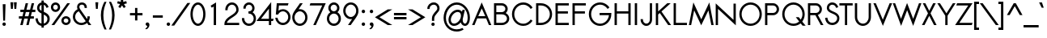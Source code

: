 SplineFontDB: 2.0
FontName: Sawasdee-Bold
FullName: Sawasdee Bold
FamilyName: Sawasdee
Weight: Bold
Copyright: Created by Pol Udomwittayanukul,,, with FontForge 2.0 (http://fontforge.sf.net)
Version: 001.000
ItalicAngle: 0
UnderlinePosition: -75
UnderlineWidth: 50
Ascent: 750
Descent: 250
NeedsXUIDChange: 1
XUID: [1021 180 1442959360 14105406]
UniqueID: 4256560
FSType: 8
OS2Version: 0
OS2_WeightWidthSlopeOnly: 0
OS2_UseTypoMetrics: 1
CreationTime: 1178430034
ModificationTime: 1181212515
PfmFamily: 17
TTFWeight: 700
TTFWidth: 5
LineGap: 90
VLineGap: 0
OS2TypoAscent: 0
OS2TypoAOffset: 1
OS2TypoDescent: 0
OS2TypoDOffset: 1
OS2TypoLinegap: 90
OS2WinAscent: 0
OS2WinAOffset: 1
OS2WinDescent: 0
OS2WinDOffset: 1
HheadAscent: 2
HheadAOffset: 1
HheadDescent: 40
HheadDOffset: 1
OS2Vendor: 'PfEd'
Lookup: 4 0 1 "'liga' Standard Ligatures in Latin lookup 0"  {"'liga' Standard Ligatures in Latin lookup 0"  } ['liga' ('latn' <'dflt' > ) ]
Lookup: 4 0 0 "'frac' Diagonal Fractions in Latin lookup 42"  {"'frac' Diagonal Fractions in Latin lookup 42"  } ['frac' ('latn' <'dflt' > ) ]
Lookup: 6 0 0 "'ccmp' Glyph Composition/Decomposition in Thai lookup 0"  {"'ccmp' Glyph Composition/Decomposition in Thai lookup 0"  } ['ccmp' ('thai' <'KUY ' 'PAL ' 'THA ' 'dflt' > ) ]
Lookup: 6 0 0 "'ccmp' Glyph Composition/Decomposition in Thai lookup 1"  {"'ccmp' Glyph Composition/Decomposition in Thai lookup 1"  } ['ccmp' ('thai' <'KUY ' 'PAL ' 'THA ' 'dflt' > ) ]
Lookup: 5 0 0 "Required Feature in Thai lookup 2"  {"Required Feature in Thai lookup 2"  } [' RQD' ('thai' <'PAL ' > ) ]
Lookup: 1 0 0 "Single Substitution lookup 3"  {"Single Substitution lookup 3"  } []
Lookup: 1 0 0 "Single Substitution lookup 4"  {"Single Substitution lookup 4"  } []
Lookup: 2 0 0 "Multiple Substitution lookup 5"  {"Multiple Substitution lookup 5"  } []
Lookup: 1 0 0 "Single Substitution lookup 6"  {"Single Substitution lookup 6"  } []
Lookup: 2 0 0 "Multiple Substitution lookup 7"  {"Multiple Substitution lookup 7"  } []
Lookup: 1 0 0 "Single Substitution lookup 8"  {"Single Substitution lookup 8"  } []
Lookup: 1 0 0 "Single Substitution lookup 9"  {"Single Substitution lookup 9"  } []
Lookup: 262 0 0 "'mkmk' Mark to Mark in Thai lookup 0"  {"'mkmk' Mark to Mark in Thai lookup 0"  } ['mkmk' ('thai' <'KUY ' 'PAL ' 'THA ' 'dflt' > ) ]
Lookup: 260 0 0 "'mark' Mark Positioning in Thai lookup 1"  {"'mark' Mark Positioning in Thai lookup 1"  } ['mark' ('thai' <'KUY ' 'PAL ' 'THA ' 'dflt' > ) ]
Lookup: 260 0 0 "'mark' Mark Positioning in Thai lookup 2"  {"'mark' Mark Positioning in Thai lookup 2"  } ['mark' ('thai' <'KUY ' 'PAL ' 'THA ' 'dflt' > ) ]
Lookup: 258 0 0 "'kern' Horizontal Kerning in Latin lookup 0"  {"'kern' Horizontal Kerning in Latin lookup 0"  } ['kern' ('latn' <'dflt' > ) ]
Lookup: 258 0 0 "'kern' Horizontal Kerning lookup 1"  {"'kern' Horizontal Kerning lookup 1"  } ['kern' ('latn' <'dflt' > 'thai' <'dflt' > ) ]
MarkAttachClasses: 5
"AboveBase" 107 uni0E31 uni0E34 uni0E35 uni0E36 uni0E37 uni0E4E uni0E48.low uni0E49.low uni0E4A.low uni0E4B.low uni0E4C.low
"AboveMark" 52 uni0E48 uni0E49 uni0E4A uni0E4B uni0E4C uni0E4D.high
"BelowBase" 23 uni0E38 uni0E39 uni0E3A
"Intermediate" 15 uni0E47 uni0E4D
KernClass2: 1+ 4 "'kern' Horizontal Kerning lookup 1" 
 391 uni0E01 uni0E02 uni0E03 uni0E04 uni0E05 uni0E06 uni0E07 uni0E08 uni0E09 uni0E0A uni0E0B uni0E0C uni0E0D uni0E0E uni0E0F uni0E10 uni0E11 uni0E12 uni0E13 uni0E14 uni0E15 uni0E16 uni0E17 uni0E18 uni0E19 uni0E1A uni0E1C uni0E1E uni0E20 uni0E21 uni0E22 uni0E23 uni0E24 uni0E25 uni0E26 uni0E27 uni0E28 uni0E29 uni0E2A uni0E2B uni0E2C uni0E2D uni0E2E uni0E2F uni0E32 uni0E33 uni0E45 uni0E46 uni0E5A
 7 uni0E42
 7 uni0E43
 7 uni0E44
 0 {} -21 {} -37 {} -21 {}
ContextSub2: glyph "Required Feature in Thai lookup 2"  0 0 0 1
 String: 15 uni0E0D uni0E10
 BString: 0 
 FString: 0 
 1
  SeqLookup: 0 "Single Substitution lookup 8" 
EndFPST
ChainSub2: coverage "'ccmp' Glyph Composition/Decomposition in Thai lookup 1"  0 0 0 1
 1 0 1
  Coverage: 15 uni0E0D uni0E10
  FCoverage: 23 uni0E38 uni0E39 uni0E3A
 1
  SeqLookup: 0 "Single Substitution lookup 8" 
EndFPST
ChainSub2: class "'ccmp' Glyph Composition/Decomposition in Thai lookup 0"  7 7 1 5
  Class: 414 uni0E01 uni0E02 uni0E03 uni0E04 uni0E05 uni0E06 uni0E07 uni0E08 uni0E09 uni0E0A uni0E0B uni0E0C uni0E0D uni0E0E uni0E0F uni0E10 uni0E11 uni0E12 uni0E13 uni0E14 uni0E15 uni0E16 uni0E17 uni0E18 uni0E19 uni0E1A uni0E1B uni0E1C uni0E1D uni0E1E uni0E1F uni0E20 uni0E21 uni0E22 uni0E23 uni0E24 uni0E25 uni0E26 uni0E27 uni0E28 uni0E29 uni0E2A uni0E2B uni0E2C uni0E2D uni0E2E uni0E10.descless uni0E0D.descless dottedcircle
  Class: 7 uni0E33
  Class: 39 uni0E48 uni0E49 uni0E4A uni0E4B uni0E4C
  Class: 23 uni0E38 uni0E39 uni0E3A
  Class: 39 uni0E31 uni0E34 uni0E35 uni0E36 uni0E37
  Class: 7 uni0E4D
  BClass: 414 uni0E01 uni0E02 uni0E03 uni0E04 uni0E05 uni0E06 uni0E07 uni0E08 uni0E09 uni0E0A uni0E0B uni0E0C uni0E0D uni0E0E uni0E0F uni0E10 uni0E11 uni0E12 uni0E13 uni0E14 uni0E15 uni0E16 uni0E17 uni0E18 uni0E19 uni0E1A uni0E1B uni0E1C uni0E1D uni0E1E uni0E1F uni0E20 uni0E21 uni0E22 uni0E23 uni0E24 uni0E25 uni0E26 uni0E27 uni0E28 uni0E29 uni0E2A uni0E2B uni0E2C uni0E2D uni0E2E uni0E10.descless uni0E0D.descless dottedcircle
  BClass: 7 uni0E33
  BClass: 39 uni0E48 uni0E49 uni0E4A uni0E4B uni0E4C
  BClass: 23 uni0E38 uni0E39 uni0E3A
  BClass: 39 uni0E31 uni0E34 uni0E35 uni0E36 uni0E37
  BClass: 7 uni0E4D
 1 1 0
  ClsList: 2
  BClsList: 1
  FClsList:
 1
  SeqLookup: 0 "Multiple Substitution lookup 7" 
 2 1 0
  ClsList: 3 2
  BClsList: 1
  FClsList:
 2
  SeqLookup: 0 "Multiple Substitution lookup 5" 
  SeqLookup: 1 "Single Substitution lookup 6" 
 1 1 0
  ClsList: 3
  BClsList: 1
  FClsList:
 1
  SeqLookup: 0 "Single Substitution lookup 4" 
 1 2 0
  ClsList: 3
  BClsList: 4 1
  FClsList:
 1
  SeqLookup: 0 "Single Substitution lookup 4" 
 1 1 0
  ClsList: 6
  BClsList: 5
  FClsList:
 1
  SeqLookup: 0 "Single Substitution lookup 3" 
EndFPST
LangName: 1033 "+AKkA Copyright (c) Pol Udomwittayanukul 2007. All rights reserved./OFL" "" "" "" "" "Version 1.000" "" "" "" "Pol Udomwittayanukul" "" "" "pol.udomwittayanukul@gmail.com" "This font is free software; you can redistribute it and/or modify it under the terms of the GNU General Public License as published by the Free Software Foundation; either version 2 of the License, or (at your option) any later version.+AAoACgAA-This font is distributed in the hope that it will be useful, but WITHOUT ANY WARRANTY; without even the implied warranty of MERCHANTABILITY or FITNESS FOR A PARTICULAR PURPOSE.  See the GNU General Public License for more details.+AAoACgAA-You should have received a copy of the GNU General Public License along with this font; if not, write to the Free Software Foundation, Inc., 51 Franklin St, Fifth Floor, Boston, MA  02110-1301  USA+AAoACgAA-As a special exception, if you create a document which uses this font, and embed this font or unaltered portions of this font into the document, this font does not by itself cause the resulting document to be covered by the GNU General Public License. This exception does not however invalidate any other reasons why the document might be covered by the GNU General Public License. If you modify this font, you may extend this exception to your version of the font, but you are not obligated to do so. If you do not wish to do so, delete this exception statement from your version." "http://www.gnu.org/licenses/gpl.html" 
Encoding: Custom
UnicodeInterp: none
NameList: Adobe Glyph List
DisplaySize: -24
AntiAlias: 1
FitToEm: 1
WinInfo: 208 16 7
BeginPrivate: 3
BlueValues 30 [-6 0 454 460 533 540 667 673]
OtherBlues 11 [-222 -187]
ForceBold 4 true
EndPrivate
Grid
-63.998 1125.97 m 25
 -63.998 57.999 l 25
EndSplineSet
TeXData: 1 0 0 252706 126353 84235 356096 1048576 84235 783286 444596 497025 792723 393216 433062 380633 303038 157286 324010 404750 52429 2506097 1059062 262144
AnchorClass2: "BelowBase"  "'mark' Mark Positioning in Thai lookup 2" "AboveBase"  "'mark' Mark Positioning in Thai lookup 1" "AboveMark"  "'mkmk' Mark to Mark in Thai lookup 0" 
BeginChars: 354 354
StartChar: space
Encoding: 0 32 0
Width: 327
VWidth: 1333
Flags: HW
EndChar
StartChar: exclam
Encoding: 1 33 1
Width: 255
VWidth: 1333
Flags: HW
HStem: -5 106<90.3 165.7>
VStem: 75 106<10.3 85.7> 85 86<556.143 665> 99 58<157 265.857>
Fore
128 101 m 0xc0
 157 101 181 77 181 48 c 0
 181 19 157 -5 128 -5 c 0
 99 -5 75 19 75 48 c 0
 75 77 99 101 128 101 c 0xc0
157 157 m 1x90
 99 157 l 1x90
 85 665 l 1
 171 665 l 1xa0
 157 157 l 1x90
EndSplineSet
EndChar
StartChar: quotedbl
Encoding: 2 34 2
Width: 341
VWidth: 1333
Flags: HW
VStem: 73 195<709 709>
Fore
145 504 m 1
 89 504 l 1
 73 709 l 1
 161 709 l 1
 145 504 l 1
252 504 m 1
 196 504 l 1
 180 709 l 1
 268 709 l 1
 252 504 l 1
EndSplineSet
EndChar
StartChar: numbersign
Encoding: 3 35 3
Width: 477
VWidth: 1333
Flags: HW
HStem: -1 21G<26 101 213 286> 191 72<-16 76 166 262 352 447> 404 72<29 126 218 312 404 493> 648 20G<193 267 379 454>
Fore
286 -1 m 1
 213 -1 l 1
 262 191 l 1
 150 191 l 1
 101 -1 l 1
 26 -1 l 1
 76 191 l 1
 -16 191 l 1
 -16 263 l 1
 93 263 l 1
 126 404 l 1
 29 404 l 1
 29 476 l 1
 143 476 l 1
 193 668 l 1
 267 668 l 1
 218 476 l 1
 330 476 l 1
 379 668 l 1
 454 668 l 1
 404 476 l 1
 493 476 l 1
 493 404 l 1
 386 404 l 1
 352 263 l 1
 447 263 l 1
 447 191 l 1
 335 191 l 1
 286 -1 l 1
166 263 m 1
 278 263 l 1
 312 404 l 1
 199 404 l 1
 166 263 l 1
EndSplineSet
EndChar
StartChar: dollar
Encoding: 4 36 4
Width: 477
VWidth: 1333
Flags: HW
VStem: 71 71<458.6 562.6> 207 71<-61 -7 64 320 427 597 671 730> 390 72<106 281.5>
Fore
19 208 m 1
 89 217 l 1
 98 155 118 82 207 64 c 1
 207 351 l 1
 147 378 71 417 71 510 c 0
 71 588 125 657 207 671 c 1
 207 730 l 1
 278 730 l 1
 278 671 l 1
 391 648 420 549 426 532 c 1
 360 509 l 1
 356 520 340 580 279 600 c 1
 279 398 l 1
 362 364 462 320 462 200 c 0
 462 91 378 14 279 -2 c 1
 279 -61 l 1
 207 -61 l 1
 207 -7 l 1
 121 5 39 60 19 208 c 1
278 320 m 1
 278 64 l 1
 340 79 390 127 390 197 c 0
 390 262 342 292 278 320 c 1
207 427 m 1
 207 597 l 1
 167 585 142 550 142 508 c 0
 142 470 167 448 207 427 c 1
EndSplineSet
EndChar
StartChar: percent
Encoding: 5 37 5
Width: 649
VWidth: 1333
Flags: HW
HStem: -8 70<436.7 543.3> 202 70<436.7 543.3> 394 70<112.7 219.3> 604 70<112.7 219.3>
VStem: 22 71<484.6 584.7> 239 71<484.6 584.7> 346 71<82.6 182.7> 563 71<82.6 182.7>
Fore
634 132 m 0
 634 55 569 -8 490 -8 c 0
 411 -8 346 55 346 132 c 0
 346 209 411 272 490 272 c 0
 569 272 634 209 634 132 c 0
417 132 m 0
 417 94 449 62 490 62 c 0
 531 62 563 94 563 132 c 0
 563 171 531 202 490 202 c 0
 449 202 417 171 417 132 c 0
310 534 m 0
 310 457 245 394 166 394 c 0
 87 394 22 457 22 534 c 0
 22 612 87 674 166 674 c 0
 245 674 310 612 310 534 c 0
93 534 m 0
 93 496 125 464 166 464 c 0
 207 464 239 496 239 534 c 0
 239 573 207 604 166 604 c 0
 125 604 93 573 93 534 c 0
528 667 m 1
 614 667 l 1
 128 0 l 1
 42 0 l 1
 528 667 l 1
EndSplineSet
EndChar
StartChar: ampersand
Encoding: 6 38 6
Width: 671
VWidth: 1333
Flags: HW
HStem: -8 68<174.9 382.9> 606 68<267.3 376.5>
VStem: 51 71<112 336.9> 182 70<508.912 591.3> 413 71<506 609.1> 503 73<204.546 257>
Fore
503 257 m 1
 576 257 l 1
 576 242 l 2
 576 194 562 150 538 112 c 1
 621 0 l 1
 534 0 l 1
 491 58 l 1
 444 17 382 -8 314 -8 c 0
 170 -8 51 104 51 243 c 0
 51 342 111 427 197 468 c 1
 187 492 182 516 182 538 c 0
 182 619 247 674 331 674 c 0
 410 674 484 623 484 522 c 2
 484 506 l 1
 413 506 l 1
 413 522 l 2
 413 589 366 606 331 606 c 0
 282 606 252 579 252 538 c 0
 252 519 259 495 278 467 c 2
 491 175 l 1
 500 195 503 217 503 242 c 2
 503 257 l 1
450 113 m 1
 234 408 l 1
 167 379 122 315 122 242 c 0
 122 142 207 60 314 60 c 0
 367 60 416 81 450 113 c 1
EndSplineSet
EndChar
StartChar: quoteright
Encoding: 300 8217 7
Width: 213
VWidth: 1333
Flags: HW
VStem: 48 117<586.4 665.7>
Fore
104 575 m 1
 78 574 48 596 48 628 c 0
 48 657 72 681 101 681 c 0
 130 681 165 659 165 611 c 0
 165 528 94 477 93 476 c 1
 84 473 l 1
 18 473 l 1
 56 502 l 2
 77 518 96 550 104 575 c 1
EndSplineSet
EndChar
StartChar: parenleft
Encoding: 8 40 8
Width: 233
VWidth: 1333
Flags: HW
VStem: 17 77<74.9 517.4>
Fore
17 305 m 0
 17 470 65 603 126 719 c 1
 191 719 l 1
 135 593 94 467 94 299 c 0
 94 125 140 -12 194 -136 c 1
 129 -136 l 1
 70 -16 17 128 17 305 c 0
EndSplineSet
EndChar
StartChar: parenright
Encoding: 9 41 9
Width: 233
VWidth: 1333
Flags: HW
VStem: 139 77<74.9 517.4>
Fore
216 305 m 0
 216 128 161 -19 105 -136 c 1
 40 -136 l 1
 92 -15 139 125 139 299 c 0
 139 467 96 596 42 719 c 1
 107 719 l 1
 168 604 216 470 216 305 c 0
EndSplineSet
EndChar
StartChar: asterisk
Encoding: 10 42 10
Width: 439
VWidth: 1333
Flags: HW
HStem: 524 281<183 276>
VStem: 183 74<716 805>
Fore
183 805 m 1
 257 805 l 1
 257 716 l 1
 352 739 l 1
 369 669 l 1
 279 648 l 1
 335 565 l 1
 276 524 l 1
 220 607 l 1
 164 524 l 1
 105 565 l 1
 160 648 l 1
 71 669 l 1
 88 739 l 1
 183 716 l 1
 183 805 l 1
EndSplineSet
EndChar
StartChar: plus
Encoding: 11 43 11
Width: 418
VWidth: 1333
Flags: HW
HStem: 297 72<16 173 245 403>
VStem: 173 72<140 297 369 527>
Fore
245 140 m 1
 173 140 l 1
 173 297 l 1
 16 297 l 1
 16 369 l 1
 173 369 l 1
 173 527 l 1
 245 527 l 1
 245 369 l 1
 403 369 l 1
 403 297 l 1
 245 297 l 1
 245 140 l 1
EndSplineSet
EndChar
StartChar: comma
Encoding: 12 44 12
Width: 255
VWidth: 1333
Flags: HW
VStem: 128 64<-43.4 29>
Fore
111 -108 m 1
 58 -108 l 1
 91 -82 128 -35 128 -7 c 1
 99 -6 75 17 75 47 c 0
 75 76 99 100 128 100 c 0
 159 100 192 76 192 29 c 0
 192 -66 111 -108 111 -108 c 1
EndSplineSet
EndChar
StartChar: hyphen
Encoding: 13 45 13
Width: 402
VWidth: 1333
Flags: HW
HStem: 231 72<48 355>
Fore
355 303 m 1
 355 231 l 1
 48 231 l 1
 48 303 l 1
 355 303 l 1
EndSplineSet
EndChar
StartChar: period
Encoding: 14 46 14
Width: 255
VWidth: 1333
Flags: HW
HStem: -5 106<90.3 165.7>
VStem: 75 106<10.3 85.7>
Fore
128 101 m 0
 157 101 181 77 181 48 c 0
 181 19 157 -5 128 -5 c 0
 99 -5 75 19 75 48 c 0
 75 77 99 101 128 101 c 0
EndSplineSet
EndChar
StartChar: slash
Encoding: 15 47 15
Width: 522
VWidth: 1333
Flags: HW
Fore
465 683 m 1
 554 683 l 1
 58 -16 l 1
 -31 -16 l 1
 465 683 l 1
EndSplineSet
EndChar
StartChar: zero
Encoding: 16 48 16
Width: 527
VWidth: 1286
Flags: HW
HStem: -6 68<166.9 364.5> 604 69<169.5 365.8>
VStem: 34 71<119.8 548.8> 429 70<117.2 546.2>
Fore
267 -6 m 0
 127 -6 34 156 34 333 c 0
 34 510 127 673 267 673 c 0
 406 673 499 510 499 333 c 0
 499 156 406 -6 267 -6 c 0
105 333 m 0
 105 169 190 62 267 62 c 0
 342 62 429 167 429 333 c 0
 429 497 343 604 267 604 c 0
 192 604 105 499 105 333 c 0
EndSplineSet
EndChar
StartChar: one
Encoding: 17 49 17
Width: 526
VWidth: 1287
Flags: HW
HStem: 0 21G<229 301>
VStem: 229 72<0 551>
Fore
229 551 m 1
 169 516 l 1
 133 575 l 1
 301 673 l 1
 301 0 l 1
 229 0 l 1
 229 551 l 1
EndSplineSet
EndChar
StartChar: two
Encoding: 18 50 18
Width: 526
VWidth: 1286
Flags: HW
HStem: 0 69<108 491> 605 68<173.1 360.3>
VStem: 61 71<440 566.5> 402 70<248 566.5>
Fore
491 0 m 1
 34 0 l 1
 34 33 l 2
 34 261 402 296 402 456 c 0
 402 541 339 605 268 605 c 0
 195 605 132 541 132 456 c 2
 132 440 l 1
 61 440 l 1
 61 456 l 2
 61 574 151 673 267 673 c 0
 382 673 472 574 472 456 c 0
 472 260 151 216 108 69 c 1
 491 69 l 1
 491 0 l 1
EndSplineSet
EndChar
StartChar: three
Encoding: 19 51 19
Width: 527
VWidth: 1286
Flags: HW
HStem: -6 68<164 372> 347 69<252 340.8> 604 69<193.9 342.1>
VStem: 95 71<491 576.2> 370 70<441 576.2> 414 70<103.6 302.5>
Fore
50 220 m 1xf4
 122 220 l 1
 122 205 l 2
 122 127 188 62 268 62 c 0
 348 62 414 127 414 205 c 0xf4
 414 283 348 347 268 347 c 2
 252 347 l 1
 252 416 l 1
 268 416 l 2
 324 416 370 452 370 506 c 0
 370 560 325 604 268 604 c 0
 211 604 166 560 166 506 c 2
 166 491 l 1
 95 491 l 1
 95 506 l 2
 95 599 173 673 268 673 c 0
 363 673 440 599 440 506 c 0xf8
 440 456 417 413 381 384 c 1
 442 347 484 280 484 205 c 0
 484 88 386 -6 267 -6 c 0
 147 -6 50 88 50 205 c 2
 50 220 l 1xf4
EndSplineSet
EndChar
StartChar: four
Encoding: 20 52 20
Width: 526
VWidth: 1287
Flags: HW
HStem: 1 21G<359 429> 119 69<115 359 429 484>
VStem: 359 70<1 119 188 500>
Fore
359 188 m 1
 359 500 l 1
 115 188 l 1
 359 188 l 1
429 1 m 1
 359 1 l 1
 359 119 l 1
 -27 119 l 1
 429 705 l 1
 429 188 l 1
 507 188 l 1
 484 119 l 1
 429 119 l 1
 429 1 l 1
EndSplineSet
EndChar
StartChar: five
Encoding: 21 53 21
Width: 526
VWidth: 1286
Flags: HW
HStem: -8 69<162.3 380.7> 417 66<197.4 380.7> 598 69<143 418>
VStem: 430 71<107.7 370.3>
Fore
265 417 m 0
 206 417 152 383 117 318 c 1
 47 318 l 1
 77 667 l 1
 441 667 l 1
 418 598 l 1
 143 598 l 1
 129 438 l 1
 167 466 213 483 265 483 c 0
 398 483 501 371 501 238 c 0
 501 104 398 -8 265 -8 c 0
 146 -8 50 85 33 201 c 2
 30 219 l 1
 101 219 l 1
 103 206 l 2
 118 122 186 61 265 61 c 0
 354 61 430 138 430 239 c 0
 430 340 354 417 265 417 c 0
EndSplineSet
EndChar
StartChar: six
Encoding: 22 54 22
Width: 526
VWidth: 1286
Flags: HW
HStem: -7 68<150.6 380.7> 420 67<215.092 380.7> 648 20G<269 354>
VStem: 30 71<110.7 372> 430 71<110.7 372>
Fore
430 242 m 0
 430 342 354 420 265 420 c 0
 177 420 101 342 101 242 c 0
 101 141 177 61 265 61 c 0
 354 61 430 141 430 242 c 0
30 242 m 0
 30 372 111 439 269 668 c 1
 354 668 l 1
 226 484 l 1
 239 486 252 487 265 487 c 0
 398 487 501 375 501 242 c 0
 501 108 398 -7 265 -7 c 0
 133 -7 30 108 30 242 c 0
EndSplineSet
EndChar
StartChar: seven
Encoding: 23 55 23
Width: 527
VWidth: 1286
Flags: HW
HStem: 0 21G<155 233> 598 69<66 431>
VStem: 43 497<598 667>
Fore
66 667 m 1
 540 667 l 1
 233 0 l 1
 155 0 l 1
 431 598 l 1
 43 598 l 1
 66 667 l 1
EndSplineSet
EndChar
StartChar: eight
Encoding: 24 56 24
Width: 527
VWidth: 1286
Flags: HW
HStem: -6 68<163 371> 347 69<194.2 338.5> 604 69<194.2 338.5>
VStem: 50 70<103.6 305.1> 95 71<445 576.3> 367 71<445 576.3> 413 71<103.6 305.1>
Fore
438 510 m 0xec
 438 460 414 416 378 386 c 1
 441 349 484 282 484 205 c 0
 484 88 386 -6 267 -6 c 0
 147 -6 50 88 50 205 c 0xf2
 50 282 92 349 156 386 c 1
 119 416 95 460 95 510 c 0
 95 601 173 673 267 673 c 0
 360 673 438 601 438 510 c 0xec
120 205 m 0
 120 127 187 62 267 62 c 0
 347 62 413 127 413 205 c 0
 413 283 347 347 267 347 c 0
 187 347 120 283 120 205 c 0
267 416 m 0
 322 416 367 459 367 510 c 0
 367 561 322 604 267 604 c 0
 211 604 166 561 166 510 c 0xec
 166 459 211 416 267 416 c 0
EndSplineSet
EndChar
StartChar: nine
Encoding: 25 57 25
Width: 526
VWidth: 1286
Flags: HW
HStem: 0 21G<177 262> 181 67<150.6 310.493> 605 67<150.6 380.7>
VStem: 30 71<296 557.3> 430 71<296 557.3>
Fore
101 426 m 0
 101 326 177 248 265 248 c 0
 354 248 430 326 430 426 c 0
 430 527 354 605 265 605 c 0
 177 605 101 527 101 426 c 0
501 426 m 0
 501 296 419 229 262 0 c 1
 177 0 l 1
 304 184 l 1
 292 182 278 181 265 181 c 0
 133 181 30 293 30 426 c 0
 30 560 133 672 265 672 c 0
 398 672 501 560 501 426 c 0
EndSplineSet
EndChar
StartChar: colon
Encoding: 26 58 26
Width: 255
VWidth: 1333
Flags: HW
HStem: -5 106<90.3 165.7> 353 107<90.3 165.7>
VStem: 75 106<10.3 85.7 368 444.7>
Fore
128 101 m 0
 157 101 181 77 181 48 c 0
 181 19 157 -5 128 -5 c 0
 99 -5 75 19 75 48 c 0
 75 77 99 101 128 101 c 0
128 460 m 0
 157 460 181 436 181 407 c 0
 181 377 157 353 128 353 c 0
 99 353 75 377 75 407 c 0
 75 436 99 460 128 460 c 0
EndSplineSet
EndChar
StartChar: semicolon
Encoding: 27 59 27
Width: 255
VWidth: 1333
Flags: HW
HStem: 353 107<90.3 165.7>
VStem: 75 106<368 444.7> 128 64<-43.4 29>
Fore
128 460 m 0xa0
 157 460 181 436 181 407 c 0xc0
 181 377 157 353 128 353 c 0xa0
 99 353 75 377 75 407 c 0xc0
 75 436 99 460 128 460 c 0xa0
128 100 m 0xa0
 159 100 192 76 192 29 c 0
 192 -66 111 -108 111 -108 c 1
 58 -108 l 1
 91 -82 128 -35 128 -7 c 1xa0
 99 -6 75 17 75 47 c 0xc0
 75 76 99 100 128 100 c 0xa0
EndSplineSet
EndChar
StartChar: less
Encoding: 28 60 28
Width: 527
VWidth: 1333
Flags: HW
HStem: -1 485<382 521>
Fore
521 -1 m 1
 382 -1 l 1
 -15 241 l 1
 382 484 l 1
 521 484 l 1
 124 241 l 1
 521 -1 l 1
EndSplineSet
EndChar
StartChar: equal
Encoding: 29 61 29
Width: 482
VWidth: 1333
Flags: HW
HStem: 177 72<48 435> 311 72<48 435>
Fore
435 383 m 1
 435 311 l 1
 48 311 l 1
 48 383 l 1
 435 383 l 1
435 249 m 1
 435 177 l 1
 48 177 l 1
 48 249 l 1
 435 249 l 1
EndSplineSet
EndChar
StartChar: greater
Encoding: 30 62 30
Width: 527
VWidth: 1333
Flags: HW
HStem: -1 485<7 146>
Fore
146 -1 m 1
 7 -1 l 1
 404 241 l 1
 7 484 l 1
 146 484 l 1
 543 241 l 1
 146 -1 l 1
EndSplineSet
EndChar
StartChar: question
Encoding: 31 63 31
Width: 529
VWidth: 1333
Flags: HW
HStem: -6 101<217.3 292.7> 604 69<176.9 357.6>
VStem: 79 70<482 560.7> 203 104<7.6 80.4> 387 70<398.2 581.5>
Fore
255 95 m 0
 284 95 307 72 307 44 c 0
 307 16 284 -6 255 -6 c 0
 226 -6 203 16 203 44 c 0
 203 72 226 95 255 95 c 0
292 144 m 1
 221 144 l 1
 221 210 l 2
 221 365 387 421 387 497 c 0
 387 562 339 604 277 604 c 0
 200 604 149 546 149 497 c 2
 149 482 l 1
 79 482 l 1
 79 497 l 2
 79 591 168 673 277 673 c 0
 380 673 457 598 457 497 c 0
 457 379 292 333 292 210 c 2
 292 144 l 1
EndSplineSet
EndChar
StartChar: at
Encoding: 32 64 32
Width: 917
VWidth: 1333
Flags: HW
HStem: -210 68<227.4 555> -7 70<298.1 483 680.6 759.9> 401 69<359.1 566.7> 604 70<227.4 698>
VStem: 56 72<-42 502.7> 207 73<89.8 317.3> 593 53<142.5 292> 800 70<68.1 506.2>
Fore
640 465 m 1
 714 465 l 1
 657 233 l 2
 654 224 646 197 646 170 c 0
 646 98 689 63 717 63 c 0
 750 63 800 108 800 241 c 0
 800 445 644 604 464 604 c 0
 282 604 128 440 128 231 c 0
 128 21 282 -142 464 -142 c 0
 534 -142 586 -120 639 -88 c 1
 676 -146 l 1
 612 -185 549 -210 464 -210 c 0
 236 -210 56 -9 56 232 c 0
 56 473 236 674 464 674 c 0
 688 674 870 477 870 241 c 0
 870 49 779 -7 717 -7 c 0
 657 -7 608 38 586 100 c 1
 534 39 459 -6 379 -6 c 0
 276 -6 207 69 207 172 c 0
 207 323 349 470 490 470 c 0
 549 470 595 446 625 407 c 1
 640 465 l 1
493 401 m 0
 390 401 280 284 280 173 c 0
 280 109 317 64 380 64 c 0
 480 64 593 177 593 292 c 0
 593 356 556 401 493 401 c 0
EndSplineSet
EndChar
StartChar: A
Encoding: 33 65 33
Width: 617
VWidth: 1287
Flags: HW
HStem: 1 21G<11 87 531 607> 198 69<202 419>
Fore
202 267 m 1
 419 267 l 1
 310 496 l 1
 202 267 l 1
170 198 m 1
 87 1 l 1
 11 1 l 1
 309 674 l 1
 607 1 l 1
 531 1 l 1
 447 198 l 1
 170 198 l 1
EndSplineSet
Kerns2: 89 -53 "'kern' Horizontal Kerning in Latin lookup 0"  87 -53 "'kern' Horizontal Kerning in Latin lookup 0"  86 -53 "'kern' Horizontal Kerning in Latin lookup 0"  57 -125 "'kern' Horizontal Kerning in Latin lookup 0"  55 -99 "'kern' Horizontal Kerning in Latin lookup 0"  54 -99 "'kern' Horizontal Kerning in Latin lookup 0"  52 -27 "'kern' Horizontal Kerning in Latin lookup 0"  49 -8 "'kern' Horizontal Kerning in Latin lookup 0"  47 -8 "'kern' Horizontal Kerning in Latin lookup 0"  39 -8 "'kern' Horizontal Kerning in Latin lookup 0"  35 -8 "'kern' Horizontal Kerning in Latin lookup 0" 
EndChar
StartChar: B
Encoding: 34 66 34
Width: 578
VWidth: 1286
Flags: HW
HStem: 0 69<135 310> 335 68<135 387.8> 598 69<135 386.5>
VStem: 64 71<69 335 403 598> 415 72<434 550> 465 71<111 294.3>
Fore
135 69 m 1xf4
 310 69 l 2
 399 69 465 132 465 202 c 0
 465 273 399 335 310 335 c 2
 135 335 l 1
 135 69 l 1xf4
415 499 m 2xf8
 415 500 l 2
 415 550 367 598 302 598 c 2
 135 598 l 1
 135 403 l 1
 302 403 l 2
 368 403 415 449 415 499 c 2xf8
304 667 m 2
 404 667 487 592 487 499 c 0xf8
 487 449 463 405 425 375 c 1
 491 341 536 277 536 202 c 0xf4
 536 88 432 0 310 0 c 2
 64 0 l 1
 64 667 l 1
 304 667 l 2
EndSplineSet
Kerns2: 89 -8 "'kern' Horizontal Kerning in Latin lookup 0"  86 -8 "'kern' Horizontal Kerning in Latin lookup 0"  58 -8 "'kern' Horizontal Kerning in Latin lookup 0"  57 -48 "'kern' Horizontal Kerning in Latin lookup 0"  55 -43 "'kern' Horizontal Kerning in Latin lookup 0"  54 -43 "'kern' Horizontal Kerning in Latin lookup 0"  52 -8 "'kern' Horizontal Kerning in Latin lookup 0"  33 -13 "'kern' Horizontal Kerning in Latin lookup 0" 
EndChar
StartChar: C
Encoding: 35 67 35
Width: 723
VWidth: 1286
Flags: HW
HStem: -6 67<191.8 541.5> 603 70<191.8 572.7>
VStem: 44 71<138.3 527>
Fore
623 182 m 1
 680 145 l 1
 605 45 507 -6 392 -6 c 0
 200 -6 44 145 44 333 c 0
 44 521 200 673 392 673 c 0
 565 673 654 558 680 522 c 1
 624 481 l 1
 602 509 531 603 392 603 c 0
 238 603 115 482 115 332 c 0
 115 183 238 61 392 61 c 0
 530 61 602 154 623 182 c 1
EndSplineSet
Kerns2: 87 -8 "'kern' Horizontal Kerning in Latin lookup 0"  86 -8 "'kern' Horizontal Kerning in Latin lookup 0"  57 32 "'kern' Horizontal Kerning in Latin lookup 0"  55 32 "'kern' Horizontal Kerning in Latin lookup 0"  54 32 "'kern' Horizontal Kerning in Latin lookup 0"  52 32 "'kern' Horizontal Kerning in Latin lookup 0"  33 32 "'kern' Horizontal Kerning in Latin lookup 0" 
EndChar
StartChar: D
Encoding: 36 68 36
Width: 602
VWidth: 1286
Flags: HW
HStem: 0 69<135 212> 598 69<135 410.9>
VStem: 64 71<69 598> 489 70<139.3 528>
Fore
135 69 m 1
 212 69 l 2
 365 69 489 184 489 333 c 0
 489 483 365 598 212 598 c 2
 135 598 l 1
 135 69 l 1
64 0 m 1
 64 667 l 1
 212 667 l 2
 403 667 559 521 559 333 c 0
 559 145 403 0 212 0 c 2
 64 0 l 1
EndSplineSet
EndChar
StartChar: E
Encoding: 37 69 37
Width: 518
VWidth: 1286
Flags: HW
HStem: 0 69<135 474> 350 69<135 448> 598 69<135 476>
VStem: 64 71<69 350 419 598>
Fore
448 419 m 1
 448 350 l 1
 135 350 l 1
 135 69 l 1
 474 69 l 1
 474 0 l 1
 64 0 l 1
 64 667 l 1
 476 667 l 1
 476 598 l 1
 135 598 l 1
 135 419 l 1
 448 419 l 1
EndSplineSet
EndChar
StartChar: F
Encoding: 38 70 38
Width: 518
VWidth: 1286
Flags: HW
HStem: 0 21G<64 135> 350 69<135 448> 598 69<135 476>
VStem: 64 71<0 350 419 598>
Fore
448 419 m 1
 448 350 l 1
 135 350 l 1
 135 0 l 1
 64 0 l 1
 64 667 l 1
 476 667 l 1
 476 598 l 1
 135 598 l 1
 135 419 l 1
 448 419 l 1
EndSplineSet
Kerns2: 90 -48 "'kern' Horizontal Kerning in Latin lookup 0"  88 -29 "'kern' Horizontal Kerning in Latin lookup 0"  87 -8 "'kern' Horizontal Kerning in Latin lookup 0"  86 -8 "'kern' Horizontal Kerning in Latin lookup 0"  85 -8 "'kern' Horizontal Kerning in Latin lookup 0"  83 -32 "'kern' Horizontal Kerning in Latin lookup 0"  81 -43 "'kern' Horizontal Kerning in Latin lookup 0"  79 -43 "'kern' Horizontal Kerning in Latin lookup 0"  71 -43 "'kern' Horizontal Kerning in Latin lookup 0"  69 -43 "'kern' Horizontal Kerning in Latin lookup 0"  68 -43 "'kern' Horizontal Kerning in Latin lookup 0"  65 -53 "'kern' Horizontal Kerning in Latin lookup 0"  58 -16 "'kern' Horizontal Kerning in Latin lookup 0"  42 -53 "'kern' Horizontal Kerning in Latin lookup 0"  33 -64 "'kern' Horizontal Kerning in Latin lookup 0"  14 -133 "'kern' Horizontal Kerning in Latin lookup 0"  12 -133 "'kern' Horizontal Kerning in Latin lookup 0" 
EndChar
StartChar: G
Encoding: 39 71 39
Width: 782
VWidth: 1286
Flags: HW
HStem: -6 68<191.8 575.3> 299 69<376 666> 604 69<191.8 572.7>
VStem: 44 71<139.3 528>
Fore
680 524 m 1
 624 482 l 1
 602 510 531 604 392 604 c 0
 238 604 115 483 115 333 c 0
 115 184 238 62 392 62 c 0
 533 62 649 166 666 299 c 1
 376 299 l 1
 376 368 l 1
 739 368 l 1
 739 333 l 2
 739 145 583 -6 392 -6 c 0
 200 -6 44 145 44 333 c 0
 44 521 200 673 392 673 c 0
 574 673 666 542 680 524 c 1
EndSplineSet
Kerns2: 90 -16 "'kern' Horizontal Kerning in Latin lookup 0"  57 -59 "'kern' Horizontal Kerning in Latin lookup 0"  55 -24 "'kern' Horizontal Kerning in Latin lookup 0"  54 -35 "'kern' Horizontal Kerning in Latin lookup 0"  52 -29 "'kern' Horizontal Kerning in Latin lookup 0" 
EndChar
StartChar: H
Encoding: 40 72 40
Width: 623
VWidth: 1286
Flags: HW
HStem: 0 21G<64 135 490 561> 350 69<135 490> 647 20G<64 135 490 561>
VStem: 64 71<0 350 419 667> 490 71<0 350 419 667>
Fore
490 667 m 1
 561 667 l 1
 561 0 l 1
 490 0 l 1
 490 350 l 1
 135 350 l 1
 135 0 l 1
 64 0 l 1
 64 667 l 1
 135 667 l 1
 135 419 l 1
 490 419 l 1
 490 667 l 1
EndSplineSet
EndChar
StartChar: I
Encoding: 41 73 41
Width: 197
VWidth: 1286
Flags: HW
HStem: 0 21G<64 135> 647 20G<64 135>
VStem: 64 71<0 667>
Fore
135 0 m 1
 64 0 l 1
 64 667 l 1
 135 667 l 1
 135 0 l 1
EndSplineSet
EndChar
StartChar: J
Encoding: 42 74 42
Width: 459
VWidth: 1286
Flags: HW
HStem: -7 69<147.9 294.8> 647 20G<329 397>
VStem: 44 71<92.9 196> 329 68<113 667>
Fore
329 667 m 1
 397 667 l 1
 397 180 l 2
 397 79 320 -7 220 -7 c 0
 120 -7 44 79 44 180 c 2
 44 196 l 1
 115 196 l 1
 115 180 l 2
 115 113 165 62 222 62 c 0
 278 62 329 113 329 180 c 2
 329 667 l 1
EndSplineSet
EndChar
StartChar: K
Encoding: 43 75 43
Width: 545
VWidth: 1286
Flags: HW
HStem: 0 21G<64 135 446 536> 647 20G<64 135 417 523>
VStem: 64 71<0 323 416 667>
Fore
64 667 m 1
 135 667 l 1
 135 416 l 1
 417 667 l 1
 523 667 l 1
 238 415 l 1
 536 0 l 1
 446 0 l 1
 187 369 l 1
 135 323 l 1
 135 0 l 1
 64 0 l 1
 64 667 l 1
EndSplineSet
Kerns2: 89 -99 "'kern' Horizontal Kerning in Latin lookup 0"  87 -99 "'kern' Horizontal Kerning in Latin lookup 0"  86 -99 "'kern' Horizontal Kerning in Latin lookup 0"  79 -32 "'kern' Horizontal Kerning in Latin lookup 0"  71 -31 "'kern' Horizontal Kerning in Latin lookup 0"  69 -32 "'kern' Horizontal Kerning in Latin lookup 0"  68 -32 "'kern' Horizontal Kerning in Latin lookup 0"  67 -32 "'kern' Horizontal Kerning in Latin lookup 0"  49 -48 "'kern' Horizontal Kerning in Latin lookup 0"  47 -48 "'kern' Horizontal Kerning in Latin lookup 0"  35 -48 "'kern' Horizontal Kerning in Latin lookup 0" 
EndChar
StartChar: L
Encoding: 44 76 44
Width: 518
VWidth: 1286
Flags: HW
HStem: 0 69<135 476> 647 20G<64 135>
VStem: 64 71<69 667>
Fore
476 0 m 1
 64 0 l 1
 64 667 l 1
 135 667 l 1
 135 69 l 1
 476 69 l 1
 476 0 l 1
EndSplineSet
Kerns2: 89 -59 "'kern' Horizontal Kerning in Latin lookup 0"  87 -59 "'kern' Horizontal Kerning in Latin lookup 0"  86 -59 "'kern' Horizontal Kerning in Latin lookup 0"  57 -125 "'kern' Horizontal Kerning in Latin lookup 0"  55 -99 "'kern' Horizontal Kerning in Latin lookup 0"  54 -99 "'kern' Horizontal Kerning in Latin lookup 0"  52 -59 "'kern' Horizontal Kerning in Latin lookup 0"  49 -32 "'kern' Horizontal Kerning in Latin lookup 0"  47 -32 "'kern' Horizontal Kerning in Latin lookup 0"  39 -32 "'kern' Horizontal Kerning in Latin lookup 0" 
EndChar
StartChar: M
Encoding: 45 77 45
Width: 786
VWidth: 1287
Flags: HW
HStem: 0 21G<11 80 704 776>
Fore
80 0 m 1
 11 0 l 1
 149 673 l 1
 393 170 l 1
 642 673 l 1
 776 0 l 1
 704 0 l 1
 614 436 l 1
 391 -7 l 1
 174 436 l 1
 80 0 l 1
EndSplineSet
EndChar
StartChar: N
Encoding: 46 78 46
Width: 747
VWidth: 1286
Flags: HW
HStem: 0 21G<64 135> 647 20G<614 685>
VStem: 64 71<0 504> 614 71<162 667>
Fore
64 0 m 1
 64 674 l 1
 614 162 l 1
 614 667 l 1
 685 667 l 1
 685 -8 l 1
 135 504 l 1
 135 0 l 1
 64 0 l 1
EndSplineSet
EndChar
StartChar: O
Encoding: 47 79 47
Width: 782
VWidth: 1286
Flags: HW
HStem: -6 68<191.8 590.9> 604 69<191.8 590.9>
VStem: 44 71<139.3 528> 669 70<139.3 528>
Fore
739 333 m 0
 739 145 583 -6 392 -6 c 0
 200 -6 44 145 44 333 c 0
 44 521 200 673 392 673 c 0
 583 673 739 521 739 333 c 0
115 333 m 0
 115 184 238 62 392 62 c 0
 545 62 669 184 669 333 c 0
 669 483 545 604 392 604 c 0
 238 604 115 483 115 333 c 0
EndSplineSet
Kerns2: 57 -32 "'kern' Horizontal Kerning in Latin lookup 0"  55 -32 "'kern' Horizontal Kerning in Latin lookup 0"  54 -32 "'kern' Horizontal Kerning in Latin lookup 0"  33 -8 "'kern' Horizontal Kerning in Latin lookup 0" 
EndChar
StartChar: P
Encoding: 48 80 48
Width: 539
VWidth: 1286
Flags: HW
HStem: 0 21G<64 135> 298 70<135 392> 598 69<135 392.6>
VStem: 64 71<0 298 368 598> 425 71<398.8 566.5>
Fore
64 0 m 1
 64 667 l 1
 312 667 l 2
 415 667 496 583 496 482 c 0
 496 381 415 298 314 298 c 2
 135 298 l 1
 135 0 l 1
 64 0 l 1
135 368 m 1
 314 368 l 2
 374 368 425 418 425 482 c 0
 425 547 374 598 312 598 c 2
 135 598 l 1
 135 368 l 1
EndSplineSet
Kerns2: 90 -40 "'kern' Horizontal Kerning in Latin lookup 0"  81 -40 "'kern' Horizontal Kerning in Latin lookup 0"  79 -40 "'kern' Horizontal Kerning in Latin lookup 0"  71 -40 "'kern' Horizontal Kerning in Latin lookup 0"  69 -40 "'kern' Horizontal Kerning in Latin lookup 0"  68 -40 "'kern' Horizontal Kerning in Latin lookup 0"  67 -40 "'kern' Horizontal Kerning in Latin lookup 0"  65 -40 "'kern' Horizontal Kerning in Latin lookup 0"  58 -40 "'kern' Horizontal Kerning in Latin lookup 0"  57 -8 "'kern' Horizontal Kerning in Latin lookup 0"  56 -8 "'kern' Horizontal Kerning in Latin lookup 0"  55 -8 "'kern' Horizontal Kerning in Latin lookup 0"  54 -8 "'kern' Horizontal Kerning in Latin lookup 0"  42 -59 "'kern' Horizontal Kerning in Latin lookup 0"  33 -99 "'kern' Horizontal Kerning in Latin lookup 0"  14 -133 "'kern' Horizontal Kerning in Latin lookup 0"  12 -133 "'kern' Horizontal Kerning in Latin lookup 0" 
EndChar
StartChar: Q
Encoding: 49 81 49
Width: 782
VWidth: 1286
Flags: HW
HStem: -6 68<191.8 479.1> 604 69<191.8 590.9>
VStem: 44 71<139.3 528> 669 70<257.6 528>
Fore
568 125 m 1
 464 247 l 1
 556 247 l 1
 617 176 l 1
 650 220 669 275 669 333 c 0
 669 483 545 604 392 604 c 0
 238 604 115 483 115 333 c 0
 115 184 238 62 392 62 c 0
 459 62 520 86 568 125 c 1
768 0 m 1
 674 0 l 1
 613 71 l 1
 553 23 476 -6 392 -6 c 0
 200 -6 44 145 44 333 c 0
 44 521 200 673 392 673 c 0
 583 673 739 521 739 333 c 0
 739 253 711 179 663 121 c 1
 768 0 l 1
EndSplineSet
EndChar
StartChar: R
Encoding: 50 82 50
Width: 551
VWidth: 1286
Flags: HW
HStem: 0 21G<64 135 462 543> 299 69<135 294> 598 69<135 392.6>
VStem: 64 71<0 299 368 598> 425 71<398.8 566.5>
Fore
64 0 m 1
 64 667 l 1
 312 667 l 2
 415 667 496 583 496 482 c 0
 496 401 444 331 370 307 c 1
 543 0 l 1
 462 0 l 1
 294 299 l 1
 135 299 l 1
 135 0 l 1
 64 0 l 1
135 368 m 1
 314 368 l 2
 374 368 425 418 425 482 c 0
 425 547 374 598 312 598 c 2
 135 598 l 1
 135 368 l 1
EndSplineSet
Kerns2: 57 -40 "'kern' Horizontal Kerning in Latin lookup 0"  52 -8 "'kern' Horizontal Kerning in Latin lookup 0" 
EndChar
StartChar: S
Encoding: 51 83 51
Width: 529
VWidth: 1286
Flags: HW
HStem: -8 70<175.6 365.4> 604 70<188.3 326.1>
VStem: 97 70<339.7 576.3> 416 70<89.5 411.9>
Fore
450 530 m 1
 384 507 l 1
 379 522 l 2
 359 578 312 604 265 604 c 0
 206 604 167 561 167 510 c 0
 167 379 486 417 486 198 c 0
 486 75 379 -8 264 -8 c 0
 166 -8 66 53 46 194 c 2
 44 209 l 1
 114 218 l 1
 116 203 l 2
 131 103 196 62 264 62 c 0
 342 62 416 115 416 200 c 0
 416 363 97 316 97 511 c 0
 97 598 164 674 265 674 c 0
 339 674 415 630 445 544 c 2
 450 530 l 1
EndSplineSet
Kerns2: 89 -16 "'kern' Horizontal Kerning in Latin lookup 0"  87 -16 "'kern' Horizontal Kerning in Latin lookup 0"  86 -16 "'kern' Horizontal Kerning in Latin lookup 0"  58 -16 "'kern' Horizontal Kerning in Latin lookup 0"  57 -40 "'kern' Horizontal Kerning in Latin lookup 0"  55 -40 "'kern' Horizontal Kerning in Latin lookup 0"  54 -40 "'kern' Horizontal Kerning in Latin lookup 0"  52 -40 "'kern' Horizontal Kerning in Latin lookup 0" 
EndChar
StartChar: T
Encoding: 52 84 52
Width: 430
VWidth: 1286
Flags: HW
HStem: 0 21G<181 251> 598 69<11 181 251 421>
VStem: 181 70<0 598>
Fore
421 667 m 1
 421 598 l 1
 251 598 l 1
 251 0 l 1
 181 0 l 1
 181 598 l 1
 11 598 l 1
 11 667 l 1
 421 667 l 1
EndSplineSet
Kerns2: 90 -59 "'kern' Horizontal Kerning in Latin lookup 0"  89 -59 "'kern' Horizontal Kerning in Latin lookup 0"  88 -59 "'kern' Horizontal Kerning in Latin lookup 0"  87 -59 "'kern' Horizontal Kerning in Latin lookup 0"  86 -59 "'kern' Horizontal Kerning in Latin lookup 0"  85 -59 "'kern' Horizontal Kerning in Latin lookup 0"  83 -59 "'kern' Horizontal Kerning in Latin lookup 0"  82 -59 "'kern' Horizontal Kerning in Latin lookup 0"  81 -59 "'kern' Horizontal Kerning in Latin lookup 0"  80 -59 "'kern' Horizontal Kerning in Latin lookup 0"  79 -59 "'kern' Horizontal Kerning in Latin lookup 0"  78 -59 "'kern' Horizontal Kerning in Latin lookup 0"  77 -59 "'kern' Horizontal Kerning in Latin lookup 0"  71 -59 "'kern' Horizontal Kerning in Latin lookup 0"  69 -59 "'kern' Horizontal Kerning in Latin lookup 0"  68 -59 "'kern' Horizontal Kerning in Latin lookup 0"  67 -59 "'kern' Horizontal Kerning in Latin lookup 0"  65 -45 "'kern' Horizontal Kerning in Latin lookup 0"  58 -8 "'kern' Horizontal Kerning in Latin lookup 0"  42 -53 "'kern' Horizontal Kerning in Latin lookup 0"  35 -32 "'kern' Horizontal Kerning in Latin lookup 0"  33 -8 "'kern' Horizontal Kerning in Latin lookup 0"  27 -59 "'kern' Horizontal Kerning in Latin lookup 0"  26 -59 "'kern' Horizontal Kerning in Latin lookup 0"  14 -59 "'kern' Horizontal Kerning in Latin lookup 0"  12 -59 "'kern' Horizontal Kerning in Latin lookup 0" 
EndChar
StartChar: U
Encoding: 53 85 53
Width: 623
VWidth: 1286
Flags: HW
HStem: -7 69<190.5 436.2> 647 20G<64 135 490 561>
VStem: 64 71<146 667> 490 71<112.7 667>
Fore
64 667 m 1
 135 667 l 1
 135 257 l 2
 135 146 219 62 314 62 c 0
 408 62 490 146 490 257 c 2
 490 667 l 1
 561 667 l 1
 561 257 l 2
 561 113 451 -7 312 -7 c 0
 173 -7 64 113 64 257 c 2
 64 667 l 1
EndSplineSet
EndChar
StartChar: V
Encoding: 54 86 54
Width: 599
VWidth: 1286
Flags: HW
HStem: 647 20G<11 86 513 590>
Fore
513 667 m 1
 590 667 l 1
 305 -7 l 1
 11 667 l 1
 86 667 l 1
 303 177 l 1
 513 667 l 1
EndSplineSet
Kerns2: 90 -59 "'kern' Horizontal Kerning in Latin lookup 0"  85 -59 "'kern' Horizontal Kerning in Latin lookup 0"  83 -59 "'kern' Horizontal Kerning in Latin lookup 0"  82 -59 "'kern' Horizontal Kerning in Latin lookup 0"  81 -59 "'kern' Horizontal Kerning in Latin lookup 0"  80 -59 "'kern' Horizontal Kerning in Latin lookup 0"  79 -59 "'kern' Horizontal Kerning in Latin lookup 0"  78 -59 "'kern' Horizontal Kerning in Latin lookup 0"  77 -59 "'kern' Horizontal Kerning in Latin lookup 0"  74 -40 "'kern' Horizontal Kerning in Latin lookup 0"  73 -40 "'kern' Horizontal Kerning in Latin lookup 0"  71 -59 "'kern' Horizontal Kerning in Latin lookup 0"  69 -59 "'kern' Horizontal Kerning in Latin lookup 0"  68 -53 "'kern' Horizontal Kerning in Latin lookup 0"  67 -59 "'kern' Horizontal Kerning in Latin lookup 0"  65 -59 "'kern' Horizontal Kerning in Latin lookup 0"  58 -8 "'kern' Horizontal Kerning in Latin lookup 0"  47 -32 "'kern' Horizontal Kerning in Latin lookup 0"  42 -59 "'kern' Horizontal Kerning in Latin lookup 0"  33 -99 "'kern' Horizontal Kerning in Latin lookup 0"  14 -88 "'kern' Horizontal Kerning in Latin lookup 0"  12 -88 "'kern' Horizontal Kerning in Latin lookup 0" 
EndChar
StartChar: W
Encoding: 55 87 55
Width: 905
VWidth: 1286
Flags: HW
HStem: 647 20G<11 83 820 895>
Fore
11 667 m 1
 83 667 l 1
 264 203 l 1
 452 674 l 1
 641 203 l 1
 820 667 l 1
 895 667 l 1
 640 -7 l 1
 454 460 l 1
 267 -7 l 1
 11 667 l 1
EndSplineSet
Kerns2: 90 -59 "'kern' Horizontal Kerning in Latin lookup 0"  85 -59 "'kern' Horizontal Kerning in Latin lookup 0"  83 -59 "'kern' Horizontal Kerning in Latin lookup 0"  82 -59 "'kern' Horizontal Kerning in Latin lookup 0"  81 -59 "'kern' Horizontal Kerning in Latin lookup 0"  80 -59 "'kern' Horizontal Kerning in Latin lookup 0"  79 -59 "'kern' Horizontal Kerning in Latin lookup 0"  78 -59 "'kern' Horizontal Kerning in Latin lookup 0"  77 -59 "'kern' Horizontal Kerning in Latin lookup 0"  71 -59 "'kern' Horizontal Kerning in Latin lookup 0"  69 -59 "'kern' Horizontal Kerning in Latin lookup 0"  68 -59 "'kern' Horizontal Kerning in Latin lookup 0"  67 -59 "'kern' Horizontal Kerning in Latin lookup 0"  65 -59 "'kern' Horizontal Kerning in Latin lookup 0"  58 -8 "'kern' Horizontal Kerning in Latin lookup 0"  47 -32 "'kern' Horizontal Kerning in Latin lookup 0"  42 -59 "'kern' Horizontal Kerning in Latin lookup 0"  39 -16 "'kern' Horizontal Kerning in Latin lookup 0"  35 -16 "'kern' Horizontal Kerning in Latin lookup 0"  33 -99 "'kern' Horizontal Kerning in Latin lookup 0"  14 -133 "'kern' Horizontal Kerning in Latin lookup 0"  12 -133 "'kern' Horizontal Kerning in Latin lookup 0" 
EndChar
StartChar: X
Encoding: 56 88 56
Width: 474
VWidth: 1286
Flags: HW
HStem: 0 21G<11 90 385 464> 647 20G<37 116 358 438>
VStem: 11 453<0 0>
Fore
37 667 m 1
 116 667 l 1
 237 435 l 1
 358 667 l 1
 438 667 l 1
 277 359 l 1
 464 0 l 1
 385 0 l 1
 237 282 l 1
 90 0 l 1
 11 0 l 1
 198 359 l 1
 37 667 l 1
EndSplineSet
Kerns2: 86 -59 "'kern' Horizontal Kerning in Latin lookup 0" 
EndChar
StartChar: Y
Encoding: 57 89 57
Width: 583
VWidth: 1286
Flags: HW
HStem: 0 21G<257 328> 647 20G<11 93 492 574>
VStem: 257 71<0 286>
Fore
11 667 m 1
 93 667 l 1
 293 359 l 1
 492 667 l 1
 574 667 l 1
 328 286 l 1
 328 0 l 1
 257 0 l 1
 257 286 l 1
 11 667 l 1
EndSplineSet
Kerns2: 90 -59 "'kern' Horizontal Kerning in Latin lookup 0"  89 -59 "'kern' Horizontal Kerning in Latin lookup 0"  88 -59 "'kern' Horizontal Kerning in Latin lookup 0"  87 -59 "'kern' Horizontal Kerning in Latin lookup 0"  86 -59 "'kern' Horizontal Kerning in Latin lookup 0"  85 -99 "'kern' Horizontal Kerning in Latin lookup 0"  84 -59 "'kern' Horizontal Kerning in Latin lookup 0"  83 -99 "'kern' Horizontal Kerning in Latin lookup 0"  82 -99 "'kern' Horizontal Kerning in Latin lookup 0"  81 -99 "'kern' Horizontal Kerning in Latin lookup 0"  80 -99 "'kern' Horizontal Kerning in Latin lookup 0"  79 -112 "'kern' Horizontal Kerning in Latin lookup 0"  78 -99 "'kern' Horizontal Kerning in Latin lookup 0"  77 -99 "'kern' Horizontal Kerning in Latin lookup 0"  71 -99 "'kern' Horizontal Kerning in Latin lookup 0"  69 -99 "'kern' Horizontal Kerning in Latin lookup 0"  68 -99 "'kern' Horizontal Kerning in Latin lookup 0"  67 -99 "'kern' Horizontal Kerning in Latin lookup 0"  65 -99 "'kern' Horizontal Kerning in Latin lookup 0"  58 -16 "'kern' Horizontal Kerning in Latin lookup 0"  51 -40 "'kern' Horizontal Kerning in Latin lookup 0"  49 -40 "'kern' Horizontal Kerning in Latin lookup 0"  47 -40 "'kern' Horizontal Kerning in Latin lookup 0"  42 -88 "'kern' Horizontal Kerning in Latin lookup 0"  39 -40 "'kern' Horizontal Kerning in Latin lookup 0"  35 -40 "'kern' Horizontal Kerning in Latin lookup 0"  33 -125 "'kern' Horizontal Kerning in Latin lookup 0"  27 -88 "'kern' Horizontal Kerning in Latin lookup 0"  26 -88 "'kern' Horizontal Kerning in Latin lookup 0"  14 -88 "'kern' Horizontal Kerning in Latin lookup 0"  12 -88 "'kern' Horizontal Kerning in Latin lookup 0" 
EndChar
StartChar: Z
Encoding: 58 90 58
Width: 559
VWidth: 1286
Flags: HW
HStem: 0 69<142 527> 598 69<72 417>
Fore
72 667 m 1
 549 667 l 1
 142 69 l 1
 550 69 l 1
 527 0 l 1
 11 0 l 1
 417 598 l 1
 48 598 l 1
 72 667 l 1
EndSplineSet
Kerns2: 87 -59 "'kern' Horizontal Kerning in Latin lookup 0"  86 -59 "'kern' Horizontal Kerning in Latin lookup 0" 
EndChar
StartChar: bracketleft
Encoding: 59 91 59
Width: 215
VWidth: 1333
Flags: HW
HStem: -156 72<120 200> 651 72<120 200>
VStem: 48 152<-156 -84 651 723> 48 72<-84 651>
Fore
120 -84 m 1xd0
 200 -84 l 1
 200 -156 l 1
 48 -156 l 1
 48 723 l 1
 200 723 l 1
 200 651 l 1xe0
 120 651 l 1
 120 -84 l 1xd0
EndSplineSet
EndChar
StartChar: backslash
Encoding: 60 92 60
Width: 583
VWidth: 1333
Flags: HW
HStem: -1 21G<495 584> 648 20G<-1 88>
Fore
-1 668 m 1
 88 668 l 1
 584 -1 l 1
 495 -1 l 1
 -1 668 l 1
EndSplineSet
EndChar
StartChar: bracketright
Encoding: 61 93 61
Width: 214
VWidth: 1333
Flags: HW
HStem: -156 72<-1 79> 651 72<-1 79>
VStem: -1 152<-156 -84 651 723> 79 72<-84 651>
Fore
79 651 m 1xd0
 -1 651 l 1
 -1 723 l 1
 151 723 l 1
 151 -156 l 1
 -1 -156 l 1
 -1 -84 l 1xe0
 79 -84 l 1
 79 651 l 1xd0
EndSplineSet
EndChar
StartChar: asciicircum
Encoding: 62 94 62
Width: 554
VWidth: 1333
Flags: HW
HStem: 303 365<247 518>
VStem: 36 482<303 303>
Fore
247 668 m 1
 311 668 l 1
 518 303 l 1
 435 303 l 1
 279 578 l 1
 120 303 l 1
 36 303 l 1
 247 668 l 1
EndSplineSet
EndChar
StartChar: underscore
Encoding: 63 95 63
Width: 466
VWidth: 1333
Flags: HW
HStem: -71 72<0 467>
Fore
467 1 m 1
 467 -71 l 1
 0 -71 l 1
 0 1 l 1
 467 1 l 1
EndSplineSet
EndChar
StartChar: quoteleft
Encoding: 299 8216 64
Width: 213
VWidth: 1333
Flags: HW
VStem: 48 117<488 568.6>
Fore
110 580 m 1
 135 581 165 559 165 527 c 0
 165 497 141 473 112 473 c 0
 83 473 47 495 48 544 c 0
 48 572 52 616 113 674 c 1
 113 683 l 1
 192 683 l 1
 157 654 l 2
 137 638 117 605 110 580 c 1
EndSplineSet
EndChar
StartChar: a
Encoding: 65 97 65
Width: 489
VWidth: 1261
Flags: HW
HStem: -8 68<120.1 281.3> 215 58<222.7 355> 394 67<150.5 305.2>
VStem: 47 70<91.5 224.1> 355 71<155 215>
Fore
446 0 m 1
 368 0 l 1
 360 18 354 45 355 62 c 1
 316 23 263 -8 202 -8 c 0
 93 -8 47 65 47 124 c 0
 47 272 253 273 354 273 c 1
 345 351 289 394 235 394 c 0
 170 394 137 341 127 327 c 1
 69 363 l 1
 84 385 135 461 235 461 c 0
 331 461 423 387 426 258 c 2
 426 108 l 2
 426 68 434 22 446 0 c 1
202 60 m 0
 264 60 326 107 355 155 c 1
 355 215 l 1
 246 213 117 201 117 124 c 0
 117 99 139 60 202 60 c 0
EndSplineSet
Kerns2: 87 -16 "'kern' Horizontal Kerning in Latin lookup 0"  86 -16 "'kern' Horizontal Kerning in Latin lookup 0"  57 -99 "'kern' Horizontal Kerning in Latin lookup 0"  55 -59 "'kern' Horizontal Kerning in Latin lookup 0"  54 -59 "'kern' Horizontal Kerning in Latin lookup 0"  52 -59 "'kern' Horizontal Kerning in Latin lookup 0" 
EndChar
StartChar: b
Encoding: 66 98 66
Width: 545
VWidth: 1267
Flags: HW
HStem: -6 67<213.8 385.4> 393 67<215.1 385.4> 646 20G<64 135>
VStem: 64 71<104.8 349.2 386 666> 433 69<104.8 349.2>
Fore
135 69 m 1
 135 36 129 20 123 0 c 1
 44 0 l 1
 62 33 64 102 64 133 c 2
 64 666 l 1
 135 666 l 1
 135 386 l 1
 172 429 231 460 284 460 c 0
 408 460 502 352 502 227 c 0
 502 101 408 -6 284 -6 c 0
 230 -6 172 26 135 69 c 1
135 227 m 0
 135 133 205 61 284 61 c 0
 362 61 433 133 433 227 c 0
 433 321 362 393 284 393 c 0
 205 393 135 321 135 227 c 0
EndSplineSet
Kerns2: 90 -80 "'kern' Horizontal Kerning in Latin lookup 0"  58 -13 "'kern' Horizontal Kerning in Latin lookup 0"  57 -99 "'kern' Horizontal Kerning in Latin lookup 0"  56 -32 "'kern' Horizontal Kerning in Latin lookup 0"  55 -59 "'kern' Horizontal Kerning in Latin lookup 0"  54 -59 "'kern' Horizontal Kerning in Latin lookup 0"  52 -13 "'kern' Horizontal Kerning in Latin lookup 0" 
EndChar
StartChar: c
Encoding: 67 99 67
Width: 498
VWidth: 1261
Flags: HW
HStem: -6 68<160.6 371.2> 391 69<159.3 366>
VStem: 44 69<105.8 350.2>
Fore
395 151 m 1
 456 118 l 1
 435 82 378 -6 262 -6 c 0
 138 -6 44 101 44 227 c 0
 44 352 138 460 262 460 c 0
 385 460 441 361 456 336 c 1
 395 302 l 1
 379 329 342 391 262 391 c 0
 183 391 113 322 113 228 c 0
 113 134 184 62 262 62 c 0
 346 62 384 132 395 151 c 1
EndSplineSet
Kerns2: 87 -8 "'kern' Horizontal Kerning in Latin lookup 0"  57 -99 "'kern' Horizontal Kerning in Latin lookup 0"  54 -59 "'kern' Horizontal Kerning in Latin lookup 0"  52 -40 "'kern' Horizontal Kerning in Latin lookup 0" 
EndChar
StartChar: d
Encoding: 68 100 68
Width: 545
VWidth: 1267
Flags: HW
HStem: -6 67<160.6 332.2> 393 67<160.6 330.9> 646 20G<411 482>
VStem: 44 69<104.8 349.2> 411 71<104.8 349.2 386 666>
Fore
502 0 m 1
 423 0 l 1
 417 20 411 36 411 69 c 1
 374 26 316 -6 262 -6 c 0
 138 -6 44 101 44 227 c 0
 44 352 138 460 262 460 c 0
 315 460 374 429 411 386 c 1
 411 666 l 1
 482 666 l 1
 482 133 l 2
 482 93 490 22 502 0 c 1
411 227 m 0
 411 321 341 393 262 393 c 0
 184 393 113 321 113 227 c 0
 113 133 184 61 262 61 c 0
 341 61 411 133 411 227 c 0
EndSplineSet
EndChar
StartChar: e
Encoding: 69 101 69
Width: 529
VWidth: 1261
Flags: HW
HStem: -6 68<165.8 323.1> 212 66<122 406> 392 68<182.1 347.2>
VStem: 44 441<212 249.75 212 227>
Fore
122 278 m 1
 406 278 l 1
 386 346 328 392 264 392 c 0
 201 392 143 346 122 278 c 1
114 212 m 1
 121 125 188 62 262 62 c 0
 320 62 373 92 408 151 c 1
 469 118 l 1
 407 10 309 -6 262 -6 c 0
 138 -6 44 101 44 227 c 0
 44 352 140 460 264 460 c 0
 382 460 473 363 483 246 c 2
 485 212 l 1
 114 212 l 1
EndSplineSet
Kerns2: 90 -16 "'kern' Horizontal Kerning in Latin lookup 0"  58 -16 "'kern' Horizontal Kerning in Latin lookup 0"  57 -99 "'kern' Horizontal Kerning in Latin lookup 0"  56 -11 "'kern' Horizontal Kerning in Latin lookup 0"  55 -59 "'kern' Horizontal Kerning in Latin lookup 0"  54 -59 "'kern' Horizontal Kerning in Latin lookup 0"  52 -59 "'kern' Horizontal Kerning in Latin lookup 0" 
EndChar
StartChar: f
Encoding: 70 102 70
Width: 262
VWidth: 1267
Flags: HW
HStem: 0 21G<64 135> 385 68<26 64 135 240> 605 55<170.5 258>
VStem: 64 71<0 385 453 545>
Fore
64 385 m 1
 26 385 l 1
 26 453 l 1
 64 453 l 1
 64 476 l 2
 64 576 142 660 242 660 c 2
 258 660 l 1
 258 605 l 1
 242 605 l 2
 187 605 135 545 135 476 c 2
 135 453 l 1
 264 453 l 1
 240 385 l 1
 135 385 l 1
 135 0 l 1
 64 0 l 1
 64 385 l 1
EndSplineSet
Kerns2: 90 -16 "'kern' Horizontal Kerning in Latin lookup 0"  65 -40 "'kern' Horizontal Kerning in Latin lookup 0" 
EndChar
StartChar: g
Encoding: 71 103 71
Width: 543
VWidth: 1253
Flags: HW
HStem: -219 67<194.4 364.7> -7 67<157.3 330.9> 392 67<157.3 332.2>
VStem: 44 67<103.8 348.2> 411 71<-108.2 67 103.8 348.2>
Fore
411 383 m 1
 411 417 417 433 423 453 c 1
 502 453 l 1
 484 419 482 350 482 319 c 2
 482 14 l 2
 482 -111 385 -219 261 -219 c 0
 186 -219 140 -183 104 -149 c 1
 155 -102 l 1
 178 -124 210 -152 262 -152 c 0
 341 -152 411 -80 411 14 c 2
 411 67 l 1
 374 23 315 -7 262 -7 c 0
 138 -7 44 101 44 226 c 0
 44 351 138 459 262 459 c 0
 316 459 374 426 411 383 c 1
409 226 m 0
 409 320 338 392 260 392 c 0
 181 392 111 320 111 226 c 0
 111 132 181 60 260 60 c 0
 338 60 409 132 409 226 c 0
EndSplineSet
Kerns2: 57 -99 "'kern' Horizontal Kerning in Latin lookup 0"  55 -59 "'kern' Horizontal Kerning in Latin lookup 0"  54 -59 "'kern' Horizontal Kerning in Latin lookup 0"  52 -59 "'kern' Horizontal Kerning in Latin lookup 0" 
EndChar
StartChar: h
Encoding: 72 104 72
Width: 482
VWidth: 1267
Flags: HW
HStem: 0 21G<64 135 349 419> 393 67<205.3 352.5> 647 20G<64 135>
VStem: 64 71<0 283 374 667> 349 70<0 340.7>
Fore
64 0 m 1
 64 667 l 1
 135 667 l 1
 135 374 l 1
 169 421 220 460 269 460 c 0
 373 460 419 372 419 277 c 2
 419 0 l 1
 349 0 l 1
 349 277 l 2
 349 326 333 393 268 393 c 0
 206 393 135 283 135 227 c 2
 135 0 l 1
 64 0 l 1
EndSplineSet
Kerns2: 86 -16 "'kern' Horizontal Kerning in Latin lookup 0"  57 -99 "'kern' Horizontal Kerning in Latin lookup 0"  55 -59 "'kern' Horizontal Kerning in Latin lookup 0"  54 -99 "'kern' Horizontal Kerning in Latin lookup 0" 
EndChar
StartChar: i
Encoding: 73 105 73
Width: 195
VWidth: 1265
Flags: HW
HStem: 0 21G<63 134> 433 20G<63 134> 504 97<62.6 135.4>
VStem: 48 102<516.9 587.1> 63 71<0 453>
Fore
99 601 m 0xf0
 127 601 150 579 150 552 c 0
 150 525 127 504 99 504 c 0
 70 504 48 525 48 552 c 0
 48 579 71 601 99 601 c 0xf0
134 0 m 1xe8
 63 0 l 1
 63 453 l 1
 134 453 l 1
 134 0 l 1xe8
EndSplineSet
EndChar
StartChar: j
Encoding: 74 106 74
Width: 195
VWidth: 1261
Flags: HW
HStem: -130 61<-22 39.8> 434 20G<64 135> 503 97<61.6 134.4>
VStem: 47 102<516.9 587.1> 64 71<-33 454>
Fore
64 454 m 1xe8
 135 454 l 1
 135 16 l 2
 135 -62 74 -130 -7 -130 c 2
 -22 -130 l 1
 -22 -69 l 1
 -7 -69 l 2
 29 -69 64 -33 64 16 c 2
 64 454 l 1xe8
98 600 m 0
 126 600 149 579 149 552 c 0
 149 525 126 503 98 503 c 0
 70 503 47 525 47 552 c 0xf0
 47 579 70 600 98 600 c 0
EndSplineSet
EndChar
StartChar: k
Encoding: 75 107 75
Width: 457
VWidth: 1267
Flags: HW
HStem: 0 21G<64 135 365 457> 434 20G<310 416> 647 20G<64 135>
VStem: 64 71<0 211 302 667>
Fore
135 0 m 1
 64 0 l 1
 64 667 l 1
 135 667 l 1
 135 302 l 1
 310 454 l 1
 416 454 l 1
 210 275 l 1
 457 0 l 1
 365 0 l 1
 158 231 l 1
 135 211 l 1
 135 0 l 1
EndSplineSet
Kerns2: 86 -27 "'kern' Horizontal Kerning in Latin lookup 0"  81 -35 "'kern' Horizontal Kerning in Latin lookup 0"  79 -21 "'kern' Horizontal Kerning in Latin lookup 0"  57 -99 "'kern' Horizontal Kerning in Latin lookup 0"  55 -59 "'kern' Horizontal Kerning in Latin lookup 0"  54 -59 "'kern' Horizontal Kerning in Latin lookup 0"  52 -59 "'kern' Horizontal Kerning in Latin lookup 0" 
EndChar
StartChar: l
Encoding: 76 108 76
Width: 197
VWidth: 1267
Flags: HW
HStem: 0 21G<64 135> 647 20G<64 135>
VStem: 64 71<0 667>
Fore
135 0 m 1
 64 0 l 1
 64 667 l 1
 135 667 l 1
 135 0 l 1
EndSplineSet
EndChar
StartChar: m
Encoding: 77 109 77
Width: 711
VWidth: 1261
Flags: HW
HStem: 0 21G<64 135 321 391 578 648> 393 66<197.9 323.8 448.9 580.5>
VStem: 64 71<0 310.2 365 373.3> 321 70<0 302.7> 578 70<0 338.7>
Fore
135 365 m 1
 135 412 133 421 123 454 c 1
 44 454 l 1
 56 431 64 361 64 320 c 2
 64 0 l 1
 135 0 l 1
 135 227 l 2
 135 291 205 393 251 393 c 0
 307 393 321 326 321 277 c 2
 321 0 l 1
 391 0 l 1
 391 226 l 2
 391 285 458 391 509 391 c 0
 564 391 578 324 578 275 c 2
 578 0 l 1
 648 0 l 1
 648 275 l 2
 648 366 609 459 510 459 c 0
 463 459 415 417 384 365 c 1
 365 419 325 459 259 459 c 0
 212 459 161 416 135 365 c 1
EndSplineSet
Kerns2: 57 -99 "'kern' Horizontal Kerning in Latin lookup 0"  55 -59 "'kern' Horizontal Kerning in Latin lookup 0"  54 -59 "'kern' Horizontal Kerning in Latin lookup 0"  52 -59 "'kern' Horizontal Kerning in Latin lookup 0" 
EndChar
StartChar: n
Encoding: 78 110 78
Width: 482
VWidth: 1261
Flags: HW
HStem: 0 21G<63 134 348 419> 393 67<204 351.5>
VStem: 63 71<0 298.5 366 373.3> 348 71<0 340.7>
Fore
122 454 m 1
 132 422 134 412 134 366 c 1
 165 413 219 460 269 460 c 0
 373 460 419 372 419 277 c 2
 419 0 l 1
 348 0 l 1
 348 277 l 2
 348 326 332 393 267 393 c 0
 205 393 134 282 134 227 c 2
 134 0 l 1
 63 0 l 1
 63 320 l 2
 63 361 55 432 43 454 c 1
 122 454 l 1
EndSplineSet
Kerns2: 89 -53 "'kern' Horizontal Kerning in Latin lookup 0"  87 -53 "'kern' Horizontal Kerning in Latin lookup 0"  86 -53 "'kern' Horizontal Kerning in Latin lookup 0"  57 -125 "'kern' Horizontal Kerning in Latin lookup 0"  55 -83 "'kern' Horizontal Kerning in Latin lookup 0"  54 -99 "'kern' Horizontal Kerning in Latin lookup 0"  52 -99 "'kern' Horizontal Kerning in Latin lookup 0" 
EndChar
StartChar: o
Encoding: 79 111 79
Width: 573
VWidth: 1261
Flags: HW
HStem: -6 67<163.2 412.8> 392 68<163.2 412.8>
VStem: 44 71<107.4 345.3> 462 68<107.4 345.3>
Fore
530 227 m 0
 530 98 421 -6 287 -6 c 0
 153 -6 44 98 44 227 c 0
 44 356 153 460 287 460 c 0
 421 460 530 356 530 227 c 0
115 227 m 0
 115 135 192 61 288 61 c 0
 384 61 462 135 462 227 c 0
 462 318 384 392 288 392 c 0
 192 392 115 318 115 227 c 0
EndSplineSet
Kerns2: 90 -27 "'kern' Horizontal Kerning in Latin lookup 0"  57 -112 "'kern' Horizontal Kerning in Latin lookup 0"  55 -59 "'kern' Horizontal Kerning in Latin lookup 0"  54 -59 "'kern' Horizontal Kerning in Latin lookup 0"  52 -59 "'kern' Horizontal Kerning in Latin lookup 0" 
EndChar
StartChar: p
Encoding: 80 112 80
Width: 545
VWidth: 1254
Flags: HW
HStem: -200 21G<64 135> -6 67<215.1 385.4> 393 67<213.8 385.4>
VStem: 64 71<-200 68 104.8 349.2> 433 69<104.8 349.2>
Fore
44 454 m 1
 123 454 l 1
 129 434 135 418 135 384 c 1
 172 427 230 460 284 460 c 0
 408 460 502 352 502 227 c 0
 502 102 408 -6 284 -6 c 0
 231 -6 172 24 135 68 c 1
 135 -200 l 1
 64 -200 l 1
 64 321 l 2
 64 361 56 432 44 454 c 1
135 227 m 0
 135 133 205 61 284 61 c 0
 362 61 433 133 433 227 c 0
 433 321 362 393 284 393 c 0
 205 393 135 321 135 227 c 0
EndSplineSet
Kerns2: 57 -99 "'kern' Horizontal Kerning in Latin lookup 0"  55 -59 "'kern' Horizontal Kerning in Latin lookup 0"  54 -80 "'kern' Horizontal Kerning in Latin lookup 0"  52 -59 "'kern' Horizontal Kerning in Latin lookup 0" 
EndChar
StartChar: q
Encoding: 81 113 81
Width: 545
VWidth: 1254
Flags: HW
HStem: -6 67<160.6 330.9> 393 67<160.6 332.2>
VStem: 44 69<104.8 349.2> 411 71<-187 68 104.8 349.2>
Fore
411 384 m 1
 411 418 417 434 423 454 c 1
 502 454 l 1
 484 420 482 352 482 321 c 2
 482 -187 l 1
 411 -187 l 1
 411 68 l 1
 374 24 315 -6 262 -6 c 0
 138 -6 44 102 44 227 c 0
 44 352 138 460 262 460 c 0
 316 460 374 427 411 384 c 1
411 227 m 0
 411 321 341 393 262 393 c 0
 184 393 113 321 113 227 c 0
 113 133 184 61 262 61 c 0
 341 61 411 133 411 227 c 0
EndSplineSet
Kerns2: 57 -99 "'kern' Horizontal Kerning in Latin lookup 0"  55 -59 "'kern' Horizontal Kerning in Latin lookup 0"  54 -59 "'kern' Horizontal Kerning in Latin lookup 0"  52 -59 "'kern' Horizontal Kerning in Latin lookup 0" 
EndChar
StartChar: r
Encoding: 82 114 82
Width: 330
VWidth: 1261
Flags: HW
HStem: 0 21G<64 134> 434 20G<44 122>
VStem: 64 70<0 274.6>
Fore
134 386 m 1
 167 424 204 448 243 462 c 1
 332 400 l 1
 145 400 134 265 134 233 c 2
 134 0 l 1
 64 0 l 1
 64 320 l 2
 64 361 55 432 44 454 c 1
 122 454 l 1
 129 434 134 418 134 386 c 1
EndSplineSet
Kerns2: 90 -8 "'kern' Horizontal Kerning in Latin lookup 0"  58 -59 "'kern' Horizontal Kerning in Latin lookup 0"  57 -99 "'kern' Horizontal Kerning in Latin lookup 0"  33 -99 "'kern' Horizontal Kerning in Latin lookup 0"  14 -133 "'kern' Horizontal Kerning in Latin lookup 0"  12 -133 "'kern' Horizontal Kerning in Latin lookup 0" 
EndChar
StartChar: s
Encoding: 83 115 83
Width: 405
VWidth: 1261
Flags: HW
HStem: -8 68<151 261.5> 394 67<163.7 236.5>
VStem: 79 71<250.4 383> 292 70<75.6 264.1>
Fore
339 355 m 1
 273 332 l 1
 268 347 l 2
 256 380 229 394 204 394 c 0
 173 394 150 374 150 344 c 0
 150 272 362 287 362 138 c 0
 362 51 286 -8 202 -8 c 0
 131 -8 60 36 46 134 c 2
 44 149 l 1
 114 157 l 1
 116 143 l 2
 124 83 163 60 203 60 c 0
 248 60 292 90 292 138 c 0
 292 235 79 208 79 344 c 0
 79 418 139 461 204 461 c 0
 246 461 308 440 334 369 c 2
 339 355 l 1
EndSplineSet
Kerns2: 57 -99 "'kern' Horizontal Kerning in Latin lookup 0"  55 -59 "'kern' Horizontal Kerning in Latin lookup 0"  54 -59 "'kern' Horizontal Kerning in Latin lookup 0"  52 -59 "'kern' Horizontal Kerning in Latin lookup 0" 
EndChar
StartChar: t
Encoding: 84 116 84
Width: 262
VWidth: 1263
Flags: HW
HStem: 1 21G<64 135> 386 67<25 64 135 240>
VStem: 64 71<1 386 453 553>
Fore
135 1 m 1
 64 1 l 1
 64 386 l 1
 25 386 l 1
 25 453 l 1
 64 453 l 1
 64 553 l 1
 135 553 l 1
 135 453 l 1
 264 453 l 1
 240 386 l 1
 135 386 l 1
 135 1 l 1
EndSplineSet
Kerns2: 90 -29 "'kern' Horizontal Kerning in Latin lookup 0"  65 -29 "'kern' Horizontal Kerning in Latin lookup 0"  57 -59 "'kern' Horizontal Kerning in Latin lookup 0" 
EndChar
StartChar: u
Encoding: 85 117 85
Width: 479
VWidth: 1259
Flags: HW
HStem: -7 68<164.9 313.1> 433 20G<64 135 346 417>
VStem: 64 71<110 453> 346 71<89.9 453>
Fore
64 453 m 1
 135 453 l 1
 135 177 l 2
 135 110 182 61 239 61 c 0
 296 61 346 110 346 177 c 2
 346 453 l 1
 417 453 l 1
 417 177 l 2
 417 77 340 -7 240 -7 c 0
 140 -7 64 77 64 177 c 2
 64 453 l 1
EndSplineSet
Kerns2: 90 -27 "'kern' Horizontal Kerning in Latin lookup 0"  57 -99 "'kern' Horizontal Kerning in Latin lookup 0"  55 -59 "'kern' Horizontal Kerning in Latin lookup 0"  54 -59 "'kern' Horizontal Kerning in Latin lookup 0"  52 -99 "'kern' Horizontal Kerning in Latin lookup 0" 
EndChar
StartChar: v
Encoding: 86 118 86
Width: 451
VWidth: 1259
Flags: HW
HStem: -7 461<11 228>
VStem: 11 431<454 454>
Fore
11 454 m 1
 87 454 l 1
 226 167 l 1
 365 454 l 1
 442 454 l 1
 228 -7 l 1
 11 454 l 1
EndSplineSet
Kerns2: 90 -16 "'kern' Horizontal Kerning in Latin lookup 0"  79 -8 "'kern' Horizontal Kerning in Latin lookup 0"  58 -59 "'kern' Horizontal Kerning in Latin lookup 0"  57 -59 "'kern' Horizontal Kerning in Latin lookup 0"  56 -59 "'kern' Horizontal Kerning in Latin lookup 0"  52 -59 "'kern' Horizontal Kerning in Latin lookup 0"  33 -59 "'kern' Horizontal Kerning in Latin lookup 0" 
EndChar
StartChar: w
Encoding: 87 119 87
Width: 737
VWidth: 1261
Flags: HW
HStem: -7 467<371 520>
Fore
11 454 m 1
 88 454 l 1
 222 172 l 1
 371 460 l 1
 520 172 l 1
 652 454 l 1
 728 454 l 1
 520 -7 l 1
 370 294 l 1
 221 -7 l 1
 11 454 l 1
EndSplineSet
Kerns2: 90 -16 "'kern' Horizontal Kerning in Latin lookup 0"  65 -3 "'kern' Horizontal Kerning in Latin lookup 0"  58 -59 "'kern' Horizontal Kerning in Latin lookup 0"  57 -59 "'kern' Horizontal Kerning in Latin lookup 0"  52 -59 "'kern' Horizontal Kerning in Latin lookup 0"  42 -59 "'kern' Horizontal Kerning in Latin lookup 0"  33 -59 "'kern' Horizontal Kerning in Latin lookup 0" 
EndChar
StartChar: x
Encoding: 88 120 88
Width: 445
VWidth: 1261
Flags: HW
HStem: 0 21G<11 94 352 436> 434 20G<29 110 334 418>
VStem: 11 425<0 0>
Fore
29 454 m 1
 110 454 l 1
 222 298 l 1
 334 454 l 1
 418 454 l 1
 264 239 l 1
 436 0 l 1
 352 0 l 1
 223 180 l 1
 94 0 l 1
 11 0 l 1
 182 239 l 1
 29 454 l 1
EndSplineSet
Kerns2: 57 -99 "'kern' Horizontal Kerning in Latin lookup 0"  52 -59 "'kern' Horizontal Kerning in Latin lookup 0" 
EndChar
StartChar: y
Encoding: 89 121 89
Width: 450
VWidth: 1253
Flags: HW
HStem: 434 20G<11 85 365 440>
VStem: 11 429<454 454>
Fore
11 454 m 1
 85 454 l 1
 227 107 l 1
 365 454 l 1
 440 454 l 1
 174 -218 l 1
 98 -218 l 1
 191 14 l 1
 11 454 l 1
EndSplineSet
Kerns2: 90 -27 "'kern' Horizontal Kerning in Latin lookup 0"  65 -8 "'kern' Horizontal Kerning in Latin lookup 0"  58 -16 "'kern' Horizontal Kerning in Latin lookup 0"  57 -59 "'kern' Horizontal Kerning in Latin lookup 0"  52 -59 "'kern' Horizontal Kerning in Latin lookup 0"  33 -59 "'kern' Horizontal Kerning in Latin lookup 0" 
EndChar
StartChar: z
Encoding: 90 122 90
Width: 438
VWidth: 1261
Flags: HW
HStem: 0 67<145 396> 386 68<83 296>
VStem: 11 418<0 454>
Fore
83 454 m 1
 429 454 l 1
 145 67 l 1
 419 67 l 1
 396 0 l 1
 11 0 l 1
 296 386 l 1
 60 386 l 1
 83 454 l 1
EndSplineSet
Kerns2: 57 -59 "'kern' Horizontal Kerning in Latin lookup 0"  52 -32 "'kern' Horizontal Kerning in Latin lookup 0" 
EndChar
StartChar: braceleft
Encoding: 91 123 91
Width: 273
VWidth: 1333
Flags: HW
HStem: -155 59<171.9 249> 657 59<171.9 249>
VStem: 103 72<-34 239 329.8 595>
Fore
44 306 m 1
 87 334 103 349 103 413 c 2
 103 547 l 2
 103 689 183 716 233 716 c 2
 249 716 l 1
 249 657 l 1
 233 657 l 2
 186 657 175 595 175 547 c 2
 175 415 l 2
 175 348 159 311 130 281 c 1
 156 256 175 219 175 148 c 2
 175 15 l 2
 175 -34 186 -96 233 -96 c 2
 249 -96 l 1
 249 -155 l 1
 233 -155 l 2
 182 -155 103 -128 103 15 c 2
 103 148 l 2
 103 218 80 231 44 255 c 1
 44 306 l 1
EndSplineSet
EndChar
StartChar: bar
Encoding: 92 124 92
Width: 199
VWidth: 1333
Flags: HW
VStem: 64 72<-83 749>
Fore
136 -83 m 1
 64 -83 l 1
 64 749 l 1
 136 749 l 1
 136 -83 l 1
EndSplineSet
EndChar
StartChar: braceright
Encoding: 93 125 93
Width: 274
VWidth: 1333
Flags: HW
HStem: -156 59<24 102.4> 657 58<24 101.1>
VStem: 100 72<-34 230.2 325.9 595>
Fore
231 254 m 1
 188 226 172 211 172 147 c 2
 172 13 l 2
 172 -127 93 -156 40 -156 c 2
 24 -156 l 1
 24 -97 l 1
 40 -97 l 2
 88 -97 100 -34 100 13 c 2
 100 147 l 2
 100 218 119 255 144 280 c 1
 115 309 99 346 99 413 c 2
 99 547 l 2
 99 595 87 657 40 657 c 2
 24 657 l 1
 24 715 l 1
 40 715 l 2
 93 715 172 686 172 545 c 2
 172 412 l 2
 172 342 195 329 231 305 c 1
 231 254 l 1
EndSplineSet
EndChar
StartChar: asciitilde
Encoding: 94 126 94
Width: 483
VWidth: 1333
Flags: HW
HStem: 153 74<272.5 383> 213 74<101.1 218.1>
VStem: 44 59<157 201.6> 381 59<243 283>
Fore
381 283 m 1xb0
 440 283 l 1
 440 267 l 2
 440 186 395 153 344 153 c 0xb0
 271 153 201 213 144 213 c 0
 111 213 103 195 103 173 c 2
 103 157 l 1
 44 157 l 1
 44 173 l 2
 44 258 95 287 144 287 c 0x70
 224 287 289 227 344 227 c 0
 374 227 381 243 381 267 c 2
 381 283 l 1xb0
EndSplineSet
EndChar
StartChar: exclamdown
Encoding: 96 161 95
Width: 255
VWidth: 1333
Flags: HW
HStem: 353 107<90.3 165.7>
VStem: 75 106<368 444.7> 85 86<-243 -121.714> 99 58<201.714 323>
Fore
99 323 m 1x90
 157 323 l 1x90
 171 -243 l 1
 85 -243 l 1xa0
 99 323 l 1x90
128 460 m 0
 157 460 181 436 181 407 c 0
 181 377 157 353 128 353 c 0
 99 353 75 377 75 407 c 0xc0
 75 436 99 460 128 460 c 0
EndSplineSet
EndChar
StartChar: cent
Encoding: 97 162 96
Width: 511
VWidth: 1333
Flags: HW
VStem: 51 69<131.8 322.9> 219 72<-123 -5 72 382 459 576>
Fore
291 -123 m 1
 219 -123 l 1
 219 0 l 1
 121 24 51 119 51 227 c 0
 51 335 121 429 219 454 c 1
 219 576 l 1
 291 576 l 1
 291 459 l 1
 398 448 449 360 463 336 c 1
 401 302 l 1
 387 326 356 379 291 390 c 1
 291 64 l 1
 360 75 391 134 401 151 c 1
 463 118 l 1
 443 84 392 5 291 -5 c 1
 291 -123 l 1
219 72 m 1
 219 382 l 1
 163 360 120 301 120 228 c 0
 120 154 163 95 219 72 c 1
EndSplineSet
EndChar
StartChar: sterling
Encoding: 98 163 97
Width: 526
VWidth: 1333
Flags: HW
HStem: 0 69<176 454> 297 68<76 169 245 362> 607 68<251.2 391.6>
VStem: 153 69<460.447 593> 176 69<177.6 297>
Fore
51 58 m 1xe8
 118 96 176 143 176 277 c 2
 176 297 l 1xe8
 53 297 l 1
 76 365 l 1
 169 365 l 1
 163 421 153 475 153 527 c 0
 153 616 228 675 311 675 c 0
 373 675 450 643 468 516 c 1
 411 516 l 1
 409 522 400 607 311 607 c 0
 265 607 222 578 222 528 c 0xf0
 222 484 231 427 238 368 c 1
 385 368 l 1
 362 299 l 1
 245 299 l 1
 245 279 l 2
 245 201 228 129 176 69 c 1
 477 69 l 1
 454 0 l 1
 68 0 l 1
 51 58 l 1xe8
EndSplineSet
EndChar
StartChar: fraction
Encoding: 312 8260 98
Width: 526
VWidth: 1333
Flags: HW
Fore
466 683 m 1
 555 683 l 1
 59 -16 l 1
 -30 -16 l 1
 466 683 l 1
EndSplineSet
EndChar
StartChar: yen
Encoding: 100 165 99
Width: 578
VWidth: 1333
Flags: HW
HStem: 0 21G<255 325> 170 72<98 255 325 477> 275 71<100 216 363 481> 647 20G<11 93 487 569>
VStem: 255 70<0 170 242 275>
Fore
477 242 m 1
 477 170 l 1
 325 170 l 1
 325 0 l 1
 255 0 l 1
 255 170 l 1
 98 170 l 1
 98 242 l 1
 255 242 l 1
 255 275 l 1
 100 275 l 1
 100 346 l 1
 216 346 l 1
 11 667 l 1
 93 667 l 1
 290 359 l 1
 487 667 l 1
 569 667 l 1
 363 346 l 1
 481 346 l 1
 481 275 l 1
 325 275 l 1
 325 242 l 1
 477 242 l 1
EndSplineSet
EndChar
StartChar: florin
Encoding: 200 402 100
Width: 374
VWidth: 1333
Flags: HW
HStem: -72 56<-45 52.9> 333 69<89 151 237 348> 616 56<307.1 405>
VStem: -45 450<-72 672>
Fore
374 402 m 1
 348 333 l 1
 223 333 l 1
 169 71 l 2
 151 -31 65 -72 -29 -72 c 2
 -45 -72 l 1
 -45 -16 l 1
 -29 -16 l 2
 34 -16 88 19 99 84 c 2
 151 333 l 1
 66 333 l 1
 89 402 l 1
 165 402 l 1
 191 530 l 2
 212 631 295 672 389 672 c 2
 405 672 l 1
 405 616 l 1
 389 616 l 2
 326 616 273 581 261 516 c 2
 237 402 l 1
 374 402 l 1
EndSplineSet
EndChar
StartChar: section
Encoding: 102 167 101
Width: 419
VWidth: 1333
Flags: HW
HStem: -59 69<161.2 269.1> 603 69<152.2 241.9>
VStem: 53 70<252.6 356.13 493.274 587.7> 296 71<25.3 121.302 259.801 360.8>
Fore
51 103 m 1
 121 103 l 1
 123 90 l 2
 131 28 172 10 208 10 c 0
 255 10 296 40 296 89 c 0
 296 194 53 161 53 327 c 0
 53 342 54 388 95 428 c 1
 55 463 53 505 53 524 c 0
 53 613 128 672 211 672 c 0
 280 672 353 629 367 529 c 2
 370 512 l 1
 298 512 l 1
 296 525 l 2
 286 595 235 603 212 603 c 0
 166 603 124 573 124 524 c 0
 124 419 367 454 367 288 c 0
 367 247 351 212 325 186 c 1
 365 151 367 110 367 90 c 0
 367 1 291 -59 209 -59 c 0
 140 -59 67 -15 53 86 c 2
 51 103 l 1
297 288 m 0
 297 344 225 360 156 390 c 1
 127 371 123 344 123 328 c 0
 123 270 196 255 263 225 c 1
 293 245 297 272 297 288 c 0
EndSplineSet
EndChar
StartChar: currency
Encoding: 99 164 102
Width: 582
VWidth: 1333
Flags: HW
HStem: 132 73<234.5 350.2> 477 72<233.8 349.5>
VStem: 84 72<282.8 398.5> 428 73<283.8 396.9>
Fore
466 458 m 1
 489 424 501 384 501 341 c 0
 501 297 487 256 464 221 c 1
 541 143 l 1
 491 92 l 1
 413 170 l 1
 379 146 337 132 293 132 c 0
 248 132 206 146 172 170 c 1
 92 91 l 1
 41 141 l 1
 122 220 l 1
 98 254 84 296 84 340 c 0
 84 385 98 427 122 461 c 1
 51 532 l 1
 101 583 l 1
 172 512 l 1
 206 535 247 549 291 549 c 0
 336 549 378 534 412 509 c 1
 488 582 l 1
 539 532 l 1
 466 458 l 1
156 341 m 0
 156 266 217 205 292 205 c 0
 367 205 428 266 428 341 c 0
 428 417 367 477 292 477 c 0
 217 477 156 417 156 341 c 0
EndSplineSet
EndChar
StartChar: quotesingle
Encoding: 7 39 103
Width: 234
VWidth: 1333
Flags: HW
VStem: 73 88<670.562 709 709 709>
Fore
145 504 m 1
 89 504 l 1
 73 709 l 1
 161 709 l 1
 145 504 l 1
EndSplineSet
EndChar
StartChar: quotedblleft
Encoding: 302 8220 104
Width: 330
VWidth: 1333
Flags: HW
HStem: 473 107<110 142.5 227 258.2>
VStem: 48 117<488 568.6> 165 118<487.3 567.9>
Fore
110 580 m 1
 135 581 165 559 165 527 c 0
 165 497 141 473 112 473 c 0
 83 473 47 495 48 544 c 0
 48 572 52 616 113 674 c 1
 113 683 l 1
 192 683 l 1
 157 654 l 2
 137 638 117 605 110 580 c 1
227 579 m 1
 251 579 283 558 283 525 c 0
 283 496 259 472 229 472 c 0
 200 472 165 494 165 543 c 0
 166 572 170 615 231 673 c 1
 231 683 l 1
 310 683 l 1
 274 654 l 2
 254 638 234 604 227 579 c 1
EndSplineSet
EndChar
StartChar: guillemotleft
Encoding: 106 171 105
Width: 395
VWidth: 1333
Flags: HW
HStem: 51 352<297 385>
VStem: 24 361<227 403>
Fore
297 403 m 1
 385 403 l 1
 259 227 l 1
 385 51 l 1
 297 51 l 1
 171 227 l 1
 297 403 l 1
150 403 m 1
 239 403 l 1
 113 227 l 1
 239 51 l 1
 150 51 l 1
 24 227 l 1
 150 403 l 1
EndSplineSet
EndChar
StartChar: guilsinglleft
Encoding: 310 8249 106
Width: 211
VWidth: 1333
Flags: HW
HStem: 51 352<122 211>
VStem: -4 215<227 403>
Fore
122 403 m 1
 211 403 l 1
 85 227 l 1
 211 51 l 1
 122 51 l 1
 -4 227 l 1
 122 403 l 1
EndSplineSet
EndChar
StartChar: guilsinglright
Encoding: 311 8250 107
Width: 211
VWidth: 1333
Flags: HW
HStem: 51 352<1 90>
VStem: 1 215<227 403>
Fore
1 403 m 1
 90 403 l 1
 216 227 l 1
 90 51 l 1
 1 51 l 1
 127 227 l 1
 1 403 l 1
EndSplineSet
EndChar
StartChar: endash
Encoding: 297 8211 108
Width: 349
VWidth: 1333
Flags: HW
HStem: 191 72<48 301>
Fore
301 263 m 1
 301 191 l 1
 48 191 l 1
 48 263 l 1
 301 263 l 1
EndSplineSet
EndChar
StartChar: dagger
Encoding: 305 8224 109
Width: 522
VWidth: 1333
Flags: HW
HStem: 403 74<48 126.429 396.143 475> 410 60<153.143 231 291 369.857>
VStem: 225 73<-144 93.4286 591.714 683> 232 59<172.571 410 470 561.286>
Fore
298 -144 m 1x60
 225 -144 l 1x60
 232 410 l 1x50
 48 403 l 1
 48 477 l 1x90
 231 470 l 1
 225 683 l 1
 298 683 l 1x60
 291 470 l 1x50
 475 477 l 1
 475 403 l 1x90
 291 410 l 1x50
 298 -144 l 1x60
EndSplineSet
EndChar
StartChar: daggerdbl
Encoding: 306 8225 110
Width: 522
VWidth: 1333
Flags: HW
HStem: 101 73<48 126.857 396.143 475> 107 60<153.143 232 291 369.857> 366 73<48 126.857 396.143 475> 373 60<153.143 232 291 369.857>
VStem: 225 73<-144 -36.4286 575.857 683> 232 59<-0.571426 107 167 373 433 540.143>
Fore
298 -144 m 1x48
 225 -144 l 1x48
 232 107 l 1x44
 48 101 l 1
 48 174 l 1x84
 232 167 l 1
 232 373 l 1x54
 48 366 l 1
 48 439 l 1x24
 232 433 l 1x14
 225 683 l 1
 298 683 l 1x18
 291 433 l 1x14
 475 439 l 1
 475 366 l 1x24
 291 373 l 1
 291 167 l 1x54
 475 174 l 1
 475 101 l 1x84
 291 107 l 1x44
 298 -144 l 1x48
EndSplineSet
EndChar
StartChar: periodcentered
Encoding: 118 183 111
Width: 255
VWidth: 1333
Flags: HW
HStem: 280 107<90.3 165.7>
VStem: 75 106<295.3 372>
Fore
128 387 m 0
 157 387 181 363 181 333 c 0
 181 304 157 280 128 280 c 0
 99 280 75 304 75 333 c 0
 75 363 99 387 128 387 c 0
EndSplineSet
EndChar
StartChar: paragraph
Encoding: 117 182 112
Width: 579
VWidth: 1333
Flags: HW
HStem: 597 69<400 446>
VStem: 330 70<-108 190> 446 70<-108 597>
Fore
400 -108 m 1
 330 -108 l 1
 330 190 l 1
 147 192 51 309 51 428 c 0
 51 548 150 666 336 666 c 2
 516 666 l 1
 516 -108 l 1
 446 -108 l 1
 446 597 l 1
 400 597 l 1
 400 -108 l 1
EndSplineSet
EndChar
StartChar: bullet
Encoding: 307 8226 113
Width: 442
VWidth: 1333
Flags: HW
Fore
221 443 m 0
 317 443 395 363 395 267 c 0
 395 170 317 91 221 91 c 0
 126 91 48 170 48 267 c 0
 48 363 126 443 221 443 c 0
EndSplineSet
EndChar
StartChar: quotesinglbase
Encoding: 301 8218 114
Width: 255
VWidth: 1333
Flags: HW
VStem: 75 117<-8 68.7>
Fore
128 84 m 0
 159 84 192 60 192 13 c 0
 192 -69 121 -120 120 -121 c 1
 111 -124 l 1
 45 -124 l 1
 81 -96 l 2
 101 -79 120 -48 128 -23 c 1
 99 -22 75 1 75 31 c 0
 75 60 99 84 128 84 c 0
EndSplineSet
EndChar
StartChar: quotedblbase
Encoding: 304 8222 115
Width: 375
VWidth: 1333
Flags: HW
HStem: -23 107<90.3 128 210.3 248>
VStem: 75 117<-8 68.7> 195 117<-8 68.7>
Fore
248 84 m 0
 279 84 312 60 312 13 c 0
 312 -69 241 -120 240 -121 c 1
 231 -124 l 1
 165 -124 l 1
 201 -96 l 2
 221 -79 240 -48 248 -23 c 1
 219 -22 195 1 195 31 c 0
 195 60 219 84 248 84 c 0
128 84 m 0
 159 84 192 60 192 13 c 0
 192 -69 121 -120 120 -121 c 1
 111 -124 l 1
 45 -124 l 1
 81 -96 l 2
 101 -79 120 -48 128 -23 c 1
 99 -22 75 1 75 31 c 0
 75 60 99 84 128 84 c 0
EndSplineSet
EndChar
StartChar: quotedblright
Encoding: 303 8221 116
Width: 331
VWidth: 1333
Flags: HW
HStem: 575 106<70.2 104 189.5 222>
VStem: 48 117<586.4 665.7> 167 117<586.4 665.7>
Fore
222 575 m 1
 197 574 167 596 167 628 c 0
 167 657 191 681 220 681 c 0
 249 681 284 659 284 611 c 0
 284 528 213 477 212 476 c 1
 203 473 l 1
 137 473 l 1
 174 502 l 2
 195 518 215 550 222 575 c 1
104 575 m 1
 78 574 48 596 48 628 c 0
 48 657 72 681 101 681 c 0
 130 681 165 659 165 611 c 0
 165 528 94 477 93 476 c 1
 84 473 l 1
 18 473 l 1
 56 502 l 2
 77 518 96 550 104 575 c 1
EndSplineSet
EndChar
StartChar: guillemotright
Encoding: 122 187 117
Width: 395
VWidth: 1333
Flags: HW
HStem: 51 352<11 99>
VStem: 11 361<227 403>
Fore
11 403 m 1
 99 403 l 1
 225 227 l 1
 99 51 l 1
 11 51 l 1
 137 227 l 1
 11 403 l 1
157 403 m 1
 246 403 l 1
 372 227 l 1
 246 51 l 1
 157 51 l 1
 283 227 l 1
 157 403 l 1
EndSplineSet
EndChar
StartChar: ellipsis
Encoding: 308 8230 118
Width: 789
VWidth: 1333
Flags: HW
HStem: -23 107<90.3 165.7 358.3 433.7 623.3 700>
VStem: 75 106<-8 68.7> 343 106<-8 68.7> 608 107<-8 68.7>
Fore
128 84 m 0
 157 84 181 60 181 31 c 0
 181 1 157 -23 128 -23 c 0
 99 -23 75 1 75 31 c 0
 75 60 99 84 128 84 c 0
661 84 m 0
 691 84 715 60 715 31 c 0
 715 1 691 -23 661 -23 c 0
 632 -23 608 1 608 31 c 0
 608 60 632 84 661 84 c 0
396 84 m 0
 425 84 449 60 449 31 c 0
 449 1 425 -23 396 -23 c 0
 367 -23 343 1 343 31 c 0
 343 60 367 84 396 84 c 0
EndSplineSet
EndChar
StartChar: perthousand
Encoding: 309 8240 119
Width: 989
VWidth: 1333
Flags: HW
HStem: -24 73<438.4 547.6 772.4 881.6> 196 73<438.4 547.6 772.4 881.6> 393 74<108.4 217.6> 613 74<108.4 217.6>
VStem: 16 72<488 592> 237 72<488 592> 347 72<69.7 175> 568 72<69.7 175> 680 72<69 174.3> 901 72<69 174.3>
Fore
640 123 m 0
 640 42 574 -24 493 -24 c 0
 412 -24 347 42 347 123 c 0
 347 204 412 269 493 269 c 0
 574 269 640 204 640 123 c 0
419 123 m 0
 419 82 451 49 493 49 c 0
 535 49 568 82 568 123 c 0
 568 163 535 196 493 196 c 0
 451 196 419 163 419 123 c 0
973 121 m 0
 973 40 908 -25 827 -25 c 0
 746 -25 680 40 680 121 c 0
 680 202 746 268 827 268 c 0
 908 268 973 202 973 121 c 0
752 121 m 0
 752 81 785 48 827 48 c 0
 869 48 901 81 901 121 c 0
 901 162 869 195 827 195 c 0
 785 195 752 162 752 121 c 0
309 540 m 0
 309 459 244 393 163 393 c 0
 82 393 16 459 16 540 c 0
 16 621 82 687 163 687 c 0
 244 687 309 621 309 540 c 0
88 540 m 0
 88 500 121 467 163 467 c 0
 205 467 237 500 237 540 c 0
 237 580 205 613 163 613 c 0
 121 613 88 580 88 540 c 0
532 679 m 1
 620 679 l 1
 124 -20 l 1
 36 -20 l 1
 532 679 l 1
EndSplineSet
EndChar
StartChar: questiondown
Encoding: 126 191 120
Width: 487
VWidth: 1333
Flags: HW
HStem: -252 72<153.1 336.4> 353 107<219.3 296>
VStem: 51 72<-156.4 36> 204 107<368 444.7> 220 72<104 316> 365 72<-134.3 -52>
Fore
257 353 m 0xf4
 228 353 204 377 204 407 c 0
 204 436 228 460 257 460 c 0
 287 460 311 436 311 407 c 0
 311 377 287 353 257 353 c 0xf4
220 316 m 1xec
 292 316 l 1
 292 233 l 2
 292 71 123 12 123 -68 c 0
 123 -136 172 -180 235 -180 c 0
 313 -180 365 -119 365 -68 c 2
 365 -52 l 1
 437 -52 l 1
 437 -68 l 2
 437 -166 346 -252 235 -252 c 0
 129 -252 51 -174 51 -68 c 0
 51 56 220 104 220 233 c 2
 220 316 l 1xec
EndSplineSet
EndChar
StartChar: grave
Encoding: 64 96 121
Width: 190
VWidth: 1333
Flags: HW
VStem: 6 143<533 696>
Fore
149 533 m 1
 86 533 l 1
 6 696 l 1
 94 696 l 1
 149 533 l 1
EndSplineSet
EndChar
StartChar: acute
Encoding: 115 180 122
Width: 282
VWidth: 1333
Flags: HW
HStem: 517 192<146 183>
VStem: 62 238<517 709>
Fore
183 709 m 1
 300 709 l 1
 146 517 l 1
 62 517 l 1
 183 709 l 1
EndSplineSet
EndChar
StartChar: circumflex
Encoding: 201 710 123
Width: 309
VWidth: 1333
Flags: HW
HStem: 637 151<133 314>
VStem: -4 318<637 637>
Fore
133 788 m 1
 176 788 l 1
 314 637 l 1
 216 637 l 1
 155 703 l 1
 94 637 l 1
 -4 637 l 1
 133 788 l 1
EndSplineSet
EndChar
StartChar: tilde
Encoding: 206 732 124
Width: 290
VWidth: 1333
Flags: HW
HStem: 567 120<89 205>
VStem: 217 58<639 681>
Fore
16 591 m 2
 16 672 60 687 89 687 c 0
 139 687 181 642 205 640 c 0
 208 640 217 645 217 665 c 2
 217 681 l 1
 275 681 l 1
 275 665 l 2
 275 592 247 567 205 567 c 0
 157 567 111 616 89 616 c 0
 81 616 76 609 75 590 c 2
 74 575 l 1
 16 575 l 1
 16 591 l 2
EndSplineSet
EndChar
StartChar: macron
Encoding: 110 175 125
Width: 402
VWidth: 1333
Flags: HW
HStem: 524 72<48 355>
Fore
355 596 m 1
 355 524 l 1
 48 524 l 1
 48 596 l 1
 355 596 l 1
EndSplineSet
EndChar
StartChar: dotaccent
Encoding: 203 729 126
Width: 255
VWidth: 1333
Flags: HW
HStem: 537 107<90.3 165.7>
VStem: 75 106<552 628.7>
Fore
128 644 m 0
 157 644 181 620 181 591 c 0
 181 561 157 537 128 537 c 0
 99 537 75 561 75 591 c 0
 75 620 99 644 128 644 c 0
EndSplineSet
EndChar
StartChar: dieresis
Encoding: 103 168 127
Width: 298
VWidth: 1333
Flags: HW
HStem: 524 107<31.3 108 191.3 268>
VStem: 16 107<539.3 616> 176 107<539.3 616>
Fore
69 631 m 0
 99 631 123 607 123 577 c 0
 123 548 99 524 69 524 c 0
 40 524 16 548 16 577 c 0
 16 607 40 631 69 631 c 0
229 631 m 0
 259 631 283 607 283 577 c 0
 283 548 259 524 229 524 c 0
 200 524 176 548 176 577 c 0
 176 607 200 631 229 631 c 0
EndSplineSet
EndChar
StartChar: ring
Encoding: 204 730 128
Width: 255
VWidth: 1333
Flags: HW
HStem: 485 72<99.4 156.6> 637 72<99.4 156.6>
VStem: 16 72<569.7 625.6> 168 72<569.7 625.6>
Fore
240 597 m 0
 240 535 190 485 128 485 c 0
 66 485 16 535 16 597 c 0
 16 659 66 709 128 709 c 0
 190 709 240 659 240 597 c 0
88 597 m 0
 88 576 106 557 128 557 c 0
 150 557 168 576 168 597 c 0
 168 619 150 637 128 637 c 0
 106 637 88 619 88 597 c 0
EndSplineSet
EndChar
StartChar: cedilla
Encoding: 119 184 129
Width: 279
VWidth: 1333
Flags: HW
HStem: -205 71<109.797 155.22>
Fore
132 5 m 1
 206 5 l 1
 179 -43 l 1
 228 -60 232 -100 232 -120 c 0
 232 -171 188 -204 133 -205 c 0
 108 -205 80 -198 55 -181 c 2
 42 -173 l 1
 81 -112 l 1
 94 -121 l 2
 108 -130 122 -134 134 -134 c 0
 149 -134 160 -128 160 -121 c 0
 160 -115 150 -108 126 -104 c 2
 73 -97 l 1
 132 5 l 1
EndSplineSet
EndChar
StartChar: hungarumlaut
Encoding: 207 733 130
Width: 455
VWidth: 1333
Flags: HW
HStem: 517 192<146 183>
VStem: 62 411<517 709>
Fore
183 709 m 1
 300 709 l 1
 146 517 l 1
 62 517 l 1
 183 709 l 1
357 709 m 1
 473 709 l 1
 320 517 l 1
 235 517 l 1
 357 709 l 1
EndSplineSet
EndChar
StartChar: ogonek
Encoding: 205 731 131
Width: 270
VWidth: 1333
Flags: HW
HStem: -191 66<133.259 171.143>
VStem: 48 73<-126 -74.8411>
Fore
48 -101 m 0
 48 -53 83 -12 110 16 c 1
 198 16 l 1
 171 -11 l 2
 127 -57 121 -82 121 -100 c 0
 121 -120 143 -125 153 -125 c 0
 160 -125 169 -122 177 -117 c 2
 189 -107 l 1
 230 -157 l 1
 216 -167 l 2
 192 -183 166 -191 141 -191 c 0
 90 -191 48 -155 48 -101 c 0
EndSplineSet
EndChar
StartChar: caron
Encoding: 202 711 132
Width: 309
VWidth: 1333
Flags: HW
HStem: 637 151<-4 176>
VStem: -4 318<788 788>
Fore
176 637 m 1
 133 637 l 1
 -4 788 l 1
 94 788 l 1
 155 722 l 1
 216 788 l 1
 314 788 l 1
 176 637 l 1
EndSplineSet
EndChar
StartChar: emdash
Encoding: 298 8212 133
Width: 615
VWidth: 1333
Flags: HW
HStem: 191 72<48 568>
Fore
568 263 m 1
 568 191 l 1
 48 191 l 1
 48 263 l 1
 568 263 l 1
EndSplineSet
EndChar
StartChar: AE
Encoding: 133 198 134
Width: 743
VWidth: 1333
Flags: HW
HStem: 0 68<490 694> 197 69<200 381> 350 69<437 657> 598 69<390 684>
Fore
657 419 m 1
 657 350 l 1
 437 350 l 1
 490 68 l 1
 694 68 l 1
 694 0 l 1
 431 0 l 1
 394 197 l 1
 170 197 l 1
 86 0 l 1
 11 0 l 1
 294 667 l 1
 684 667 l 1
 684 598 l 1
 390 598 l 1
 424 419 l 1
 657 419 l 1
200 266 m 1
 381 266 l 1
 326 562 l 1
 200 266 l 1
EndSplineSet
EndChar
StartChar: ordfeminine
Encoding: 105 170 135
Width: 374
VWidth: 1333
Flags: HW
HStem: 261 67<118.9 224.2> 445 60<125.3 241.948> 560 65<113.6 230.6>
VStem: 33 67<335.6 446.1> 267 69<393.675 435>
Fore
267 420 m 2
 267 435 l 1
 244 441 216 445 189 445 c 0
 140 445 100 432 100 385 c 0
 100 347 130 328 167 328 c 0
 226 328 263 393 267 420 c 2
95 512 m 1
 39 530 l 1
 53 553 94 625 179 625 c 0
 264 625 336 563 336 461 c 2
 336 367 l 2
 336 329 348 282 350 273 c 1
 283 258 l 1
 279 276 275 286 272 312 c 1
 246 284 211 261 167 261 c 0
 91 261 33 311 33 385 c 0
 33 475 110 505 185 505 c 0
 212 505 239 502 263 495 c 1
 251 536 218 560 176 560 c 0
 128 560 104 527 95 512 c 1
EndSplineSet
EndChar
StartChar: Lslash
Encoding: 191 321 136
Width: 518
VWidth: 1286
Flags: HW
HStem: 0 69<135 476> 647 20G<64 135>
VStem: 64 71<69 185 344 667>
Fore
476 0 m 1
 64 0 l 1
 64 185 l 1
 0 128 l 1
 0 225 l 1
 64 281 l 1
 64 667 l 1
 135 667 l 1
 135 344 l 1
 297 489 l 1
 297 393 l 1
 135 248 l 1
 135 69 l 1
 476 69 l 1
 476 0 l 1
EndSplineSet
EndChar
StartChar: Oslash
Encoding: 151 216 137
Width: 782
VWidth: 1286
Flags: HW
HStem: -6 68<336.1 590.9> 604 69<191.8 446.6>
VStem: 44 71<225.1 528> 669 70<139.3 440.9>
Fore
167 -73 m 1
 107 -34 l 1
 174 68 l 1
 95 130 44 226 44 333 c 0
 44 521 200 673 392 673 c 0
 448 673 501 660 548 637 c 1
 615 739 l 1
 676 701 l 1
 609 599 l 1
 688 536 739 441 739 333 c 0
 739 145 583 -6 392 -6 c 0
 335 -6 282 7 235 30 c 1
 167 -73 l 1
570 540 m 1
 273 88 l 1
 309 72 349 62 392 62 c 0
 545 62 669 184 669 333 c 0
 669 416 630 491 570 540 c 1
510 579 m 1
 474 595 434 604 392 604 c 0
 238 604 115 483 115 333 c 0
 115 250 153 176 213 126 c 1
 510 579 l 1
EndSplineSet
EndChar
StartChar: OE
Encoding: 193 338 138
Width: 893
VWidth: 1333
Flags: HW
HStem: -7 69<199.1 441.153> 0 68<503 844> 350 69<503 818> 598 69<543.5 842> 605 68<199.1 441.153>
VStem: 51 70<139.3 528> 432 69<68 350 419 598>
Fore
501 419 m 1x36
 818 419 l 1
 818 350 l 1
 503 350 l 1
 503 68 l 1
 844 68 l 1
 844 0 l 1
 465 0 l 1x76
 444 -4 421 -7 398 -7 c 0
 207 -7 51 145 51 333 c 0
 51 521 207 673 398 673 c 0xae
 421 673 444 671 465 667 c 1
 842 667 l 1
 842 598 l 1
 501 598 l 1
 501 419 l 1x36
432 64 m 1
 432 603 l 1
 421 604 410 605 398 605 c 0
 245 605 121 483 121 333 c 0
 121 184 245 62 398 62 c 0xae
 410 62 421 63 432 64 c 1
EndSplineSet
EndChar
StartChar: ordmasculine
Encoding: 121 186 139
Width: 366
VWidth: 1333
Flags: HW
HStem: 260 71<116.4 251.6> 525 71<116.4 251.6>
VStem: 16 72<357.8 498.2> 280 72<357.8 498.2>
Fore
352 428 m 0
 352 335 277 260 184 260 c 0
 91 260 16 335 16 428 c 0
 16 521 91 596 184 596 c 0
 277 596 352 521 352 428 c 0
88 428 m 0
 88 374 132 331 184 331 c 0
 236 331 280 374 280 428 c 0
 280 482 236 525 184 525 c 0
 132 525 88 482 88 428 c 0
EndSplineSet
EndChar
StartChar: ae
Encoding: 165 230 140
Width: 846
VWidth: 1261
Flags: HW
HStem: -8 68<120.1 282.6 479.4 632.8> 212 66<433 716> 215 63<222.7 355> 392 68<150.5 305.2 492.1 657.2>
VStem: 47 70<91.5 222.8>
Fore
202 60 m 0xb8
 264 60 326 107 355 155 c 1
 355 215 l 1
 245 213 117 200 117 124 c 0
 117 99 139 60 202 60 c 0xb8
433 278 m 1xd8
 716 278 l 1
 696 346 638 392 574 392 c 0
 511 392 453 346 433 278 c 1xd8
426 212 m 1
 426 201 l 2
 437 120 501 62 573 62 c 0
 630 62 684 92 718 151 c 1
 779 118 l 1
 718 10 619 -6 573 -6 c 0
 494 -6 428 37 390 100 c 1
 347 38 272 -8 202 -8 c 0
 93 -8 47 65 47 124 c 0
 47 272 253 278 354 278 c 1xb8
 345 356 289 394 235 394 c 0
 170 394 137 341 127 327 c 1
 69 363 l 1
 84 385 135 461 235 461 c 0
 300 461 363 427 398 365 c 1
 437 422 501 460 574 460 c 0
 692 460 784 363 794 246 c 2
 796 212 l 1
 426 212 l 1
EndSplineSet
EndChar
StartChar: lslash
Encoding: 192 322 141
Width: 197
VWidth: 1286
Flags: HW
HStem: 0 21G<64 135> 647 20G<64 135>
VStem: 64 71<0 192 352 667>
Fore
135 0 m 1
 64 0 l 1
 64 192 l 1
 12 146 l 1
 12 242 l 1
 64 288 l 1
 64 667 l 1
 135 667 l 1
 135 352 l 1
 185 397 l 1
 185 301 l 1
 135 255 l 1
 135 0 l 1
EndSplineSet
EndChar
StartChar: oslash
Encoding: 183 248 142
Width: 573
VWidth: 1261
Flags: HW
HStem: -6 67<245.587 412.8> 392 68<163.2 315.79>
VStem: 44 71<168.5 345.3> 462 68<107.4 303.7>
Fore
530 227 m 0
 530 98 421 -6 287 -6 c 0
 254 -6 222 0 193 12 c 1
 149 -71 l 1
 84 -37 l 1
 130 49 l 1
 77 92 44 155 44 227 c 0
 44 356 153 460 287 460 c 0
 306 460 325 458 342 454 c 1
 379 524 l 1
 445 489 l 1
 412 427 l 1
 483 386 530 312 530 227 c 0
310 391 m 1
 303 392 296 392 288 392 c 0
 192 392 115 318 115 227 c 0
 115 182 133 142 163 112 c 1
 310 391 l 1
380 367 m 1
 225 72 l 1
 244 65 266 61 288 61 c 0
 384 61 462 135 462 227 c 0
 462 286 429 338 380 367 c 1
EndSplineSet
EndChar
StartChar: oe
Encoding: 194 339 143
Width: 954
VWidth: 1261
Flags: HW
HStem: -6 67<163.2 401.4 583.5 740.8> 212 66<541 825> 392 68<163.2 401.4 600.1 765.2>
VStem: 44 71<107.4 345.3>
Fore
115 227 m 0
 115 135 192 61 288 61 c 0
 384 61 462 135 462 227 c 0
 462 318 384 392 288 392 c 0
 192 392 115 318 115 227 c 0
533 212 m 1
 539 125 606 62 681 62 c 0
 738 62 792 92 827 151 c 1
 888 118 l 1
 826 10 727 -6 681 -6 c 0
 600 -6 532 39 495 105 c 1
 452 38 375 -6 287 -6 c 0
 153 -6 44 98 44 227 c 0
 44 356 153 460 287 460 c 0
 375 460 452 415 495 348 c 1
 533 414 602 460 682 460 c 0
 800 460 892 363 902 246 c 2
 904 212 l 1
 533 212 l 1
541 278 m 1
 825 278 l 1
 804 346 746 392 682 392 c 0
 619 392 561 346 541 278 c 1
EndSplineSet
EndChar
StartChar: germandbls
Encoding: 158 223 144
Width: 495
VWidth: 1333
Flags: HW
HStem: -7 62<249.3 363.7> 675 67<175.8 314.9>
VStem: 64 71<1 668.7> 244 72<316.1 431.8> 352 71<471.7 656.3> 393 72<81.7 281.9>
Fore
196 92 m 5xf4
 227 66 258 55 287 55 c 4
 346 55 393 103 393 174 c 4xf4
 393 257 244 284 244 386 c 4
 244 466 352 493 352 564 c 4
 352 635 299 675 246 675 c 4
 192 675 135 633 135 514 c 6
 135 1 l 5
 64 1 l 5
 64 513 l 6
 64 667 154 742 248 742 c 4
 337 742 423 675 423 563 c 4xf8
 423 460 316 421 316 385 c 4
 316 332 465 290 465 172 c 4
 465 70 393 -7 298 -7 c 4
 250 -7 196 13 143 58 c 5
 196 92 l 5xf4
EndSplineSet
EndChar
StartChar: logicalnot
Encoding: 107 172 145
Width: 594
VWidth: 1333
Flags: HW
HStem: 351 72<24 499>
VStem: 499 72<144 351>
Fore
571 423 m 1
 571 144 l 1
 499 144 l 1
 499 351 l 1
 24 351 l 1
 24 423 l 1
 571 423 l 1
EndSplineSet
EndChar
StartChar: trademark
Encoding: 314 8482 146
Width: 758
VWidth: 1333
Flags: HW
HStem: 736 64<55 148 213 306>
VStem: 148 65<451 736>
Fore
306 800 m 1
 306 736 l 1
 213 736 l 1
 213 451 l 1
 148 451 l 1
 148 736 l 1
 55 736 l 1
 55 800 l 1
 306 800 l 1
613 639 m 1
 503 444 l 1
 398 639 l 1
 360 451 l 1
 293 451 l 1
 373 807 l 1
 504 570 l 1
 639 806 l 1
 715 451 l 1
 649 451 l 1
 613 639 l 1
EndSplineSet
EndChar
StartChar: Eth
Encoding: 143 208 147
Width: 609
VWidth: 1333
Flags: HW
HStem: 0 68<135 212> 299 69<-1 64 135 328> 598 69<135 412.2>
VStem: 64 71<68 299 368 598> 489 71<139.3 528>
Fore
135 68 m 1
 212 68 l 2
 366 68 489 184 489 333 c 0
 489 483 366 598 212 598 c 2
 135 598 l 1
 135 368 l 1
 328 368 l 1
 328 299 l 1
 135 299 l 1
 135 68 l 1
64 368 m 1
 64 667 l 1
 212 667 l 2
 403 667 560 521 560 333 c 0
 560 145 403 0 212 0 c 2
 64 0 l 1
 64 299 l 1
 -1 299 l 1
 -1 368 l 1
 64 368 l 1
EndSplineSet
EndChar
StartChar: onehalf
Encoding: 124 189 148
Width: 813
VWidth: 1333
Flags: HW
HStem: 0 69<543 760> 392 69<574.6 673.4> 647 20G<581 667>
VStem: 129 70<215 557> 480 70<292 372> 698 72<188.7 372>
Fore
760 69 m 1
 760 0 l 1
 461 0 l 1
 461 33 l 2
 461 187 698 216 698 307 c 0
 698 357 662 392 624 392 c 0
 586 392 550 357 550 307 c 2
 550 292 l 1
 480 292 l 1
 480 307 l 2
 480 390 543 461 625 461 c 0
 707 461 770 391 770 308 c 0
 770 180 586 148 543 69 c 1
 760 69 l 1
581 667 m 1
 667 667 l 1
 186 0 l 1
 100 0 l 1
 581 667 l 1
129 557 m 1
 90 530 l 1
 50 587 l 1
 199 688 l 1
 199 215 l 1
 129 215 l 1
 129 557 l 1
EndSplineSet
LCarets2: 2 0 0 
Ligature2: "'frac' Diagonal Fractions in Latin lookup 42" one fraction two
Ligature2: "'frac' Diagonal Fractions in Latin lookup 42" one slash two
EndChar
StartChar: plusminus
Encoding: 112 177 149
Width: 422
VWidth: 1333
Flags: HW
HStem: 0 69<24 399> 286 69<24 177 246 399>
VStem: 177 69<136 286 355 505>
Fore
399 69 m 1
 399 0 l 1
 24 0 l 1
 24 69 l 1
 399 69 l 1
246 136 m 1
 177 136 l 1
 177 286 l 1
 24 286 l 1
 24 355 l 1
 177 355 l 1
 177 505 l 1
 246 505 l 1
 246 355 l 1
 399 355 l 1
 399 286 l 1
 246 286 l 1
 246 136 l 1
EndSplineSet
EndChar
StartChar: Thorn
Encoding: 157 222 150
Width: 515
VWidth: 1333
Flags: HW
HStem: 0 21G<64 135> 135 70<133.28 356.1> 462 67<137.639 356.1> 647 20G<64 135>
VStem: 64 71<0 140 210 457 524 667> 395 72<229 438.3>
Fore
135 457 m 5
 135 210 l 5
 159 206 183 205 204 205 c 4
 321 205 395 253 395 333 c 4
 395 414 321 462 204 462 c 4
 183 462 159 460 135 457 c 5
64 0 m 5
 64 667 l 5
 135 667 l 5
 135 524 l 5
 158 528 181 529 204 529 c 4
 364 529 467 450 467 332 c 4
 467 214 364 135 204 135 c 4
 181 135 158 136 135 140 c 5
 135 0 l 5
 64 0 l 5
EndSplineSet
EndChar
StartChar: onequarter
Encoding: 123 188 151
Width: 813
VWidth: 1333
Flags: HW
HStem: 0 21G<140 226 634 704> 69 70<514 634 704 748> 647 20G<621 707>
VStem: 129 70<215 557> 634 69<0 69 139 295>
Fore
621 667 m 1
 707 667 l 1
 226 0 l 1
 140 0 l 1
 621 667 l 1
634 139 m 1
 634 295 l 1
 514 139 l 1
 634 139 l 1
129 557 m 1
 90 530 l 1
 50 587 l 1
 199 688 l 1
 199 215 l 1
 129 215 l 1
 129 557 l 1
634 69 m 1
 373 69 l 1
 703 498 l 1
 703 139 l 1
 771 139 l 1
 748 69 l 1
 704 69 l 1
 704 0 l 1
 634 0 l 1
 634 69 l 1
EndSplineSet
LCarets2: 2 0 0 
Ligature2: "'frac' Diagonal Fractions in Latin lookup 42" one fraction four
Ligature2: "'frac' Diagonal Fractions in Latin lookup 42" one slash four
EndChar
StartChar: divide
Encoding: 182 247 152
Width: 482
VWidth: 1333
Flags: HW
HStem: 156 107<203.3 280> 297 72<48 435> 404 107<203.3 280>
VStem: 188 107<171.3 248 419.3 496>
Fore
241 263 m 0
 271 263 295 239 295 209 c 0
 295 180 271 156 241 156 c 0
 212 156 188 180 188 209 c 0
 188 239 212 263 241 263 c 0
241 511 m 0
 271 511 295 487 295 457 c 0
 295 428 271 404 241 404 c 0
 212 404 188 428 188 457 c 0
 188 487 212 511 241 511 c 0
435 369 m 1
 435 297 l 1
 48 297 l 1
 48 369 l 1
 435 369 l 1
EndSplineSet
EndChar
StartChar: brokenbar
Encoding: 101 166 153
Width: 167
VWidth: 1333
Flags: HW
VStem: 48 72<-243 149 304 696>
Fore
120 304 m 1
 48 304 l 1
 48 696 l 1
 120 696 l 1
 120 304 l 1
120 -243 m 1
 48 -243 l 1
 48 149 l 1
 120 149 l 1
 120 -243 l 1
EndSplineSet
EndChar
StartChar: degree
Encoding: 111 176 154
Width: 354
VWidth: 1333
Flags: HW
HStem: 525 74<136.7 218.6> 711 73<136.7 218.6>
VStem: 48 73<613.4 695.3> 233 74<613.4 695.3>
Fore
307 655 m 0
 307 583 249 525 177 525 c 0
 106 525 48 583 48 655 c 0
 48 726 106 784 177 784 c 0
 249 784 307 726 307 655 c 0
121 655 m 0
 121 623 146 599 177 599 c 0
 209 599 233 623 233 655 c 0
 233 686 209 711 177 711 c 0
 146 711 121 686 121 655 c 0
EndSplineSet
EndChar
StartChar: thorn
Encoding: 189 254 155
Width: 513
VWidth: 1333
Flags: HW
HStem: -8 70<197 379.6> 393 67<197 379.6> 646 20G<53 123>
VStem: 53 70<-222 56 182.5 299.5 400 666> 426 72<103.2 351.5>
Fore
123 -222 m 1
 53 -222 l 1
 53 666 l 1
 123 666 l 1
 123 400 l 1
 163 439 215 460 275 460 c 0
 401 460 498 355 498 226 c 0
 498 98 401 -8 275 -8 c 0
 215 -8 163 17 123 56 c 1
 123 -222 l 1
123 241 m 2
 123 214 l 2
 129 124 197 62 273 62 c 0
 355 62 426 132 426 228 c 0
 426 323 355 393 273 393 c 0
 197 393 129 331 123 241 c 2
EndSplineSet
EndChar
StartChar: threequarters
Encoding: 125 190 156
Width: 813
VWidth: 1333
Flags: HW
HStem: 0 21G<192 278 661 730> 70 69<540 661 730 774> 207 68<135.2 254.8> 438 69<179 234> 605 68<156 234>
VStem: 42 70<311 372> 71 70<537 589.7> 249 68<516.9 589.7> 278 67<297.5 414.5> 661 68<0 70 139 294>
Fore
42 372 m 1xfcc0
 112 372 l 1
 112 356 l 2
 112 311 149 275 195 275 c 0
 241 275 278 311 278 356 c 0xfcc0
 278 401 241 438 195 438 c 2
 179 438 l 1
 179 507 l 1
 195 507 l 2
 225 507 249 525 249 552 c 0
 249 581 225 605 195 605 c 0
 165 605 141 581 141 552 c 2
 141 537 l 1
 71 537 l 1
 71 552 l 2
 71 619 126 673 194 673 c 0
 262 673 317 619 317 552 c 0xfb40
 317 523 305 495 285 474 c 1
 321 447 345 404 345 356 c 0
 345 274 277 207 194 207 c 0
 110 207 42 274 42 356 c 2
 42 372 l 1xfcc0
673 667 m 1
 759 667 l 1
 278 0 l 1
 192 0 l 1
 673 667 l 1
661 139 m 1
 661 294 l 1
 540 139 l 1
 661 139 l 1
661 70 m 1
 399 70 l 1
 729 499 l 1
 729 139 l 1
 797 139 l 1
 774 70 l 1
 730 70 l 1
 730 0 l 1
 661 0 l 1
 661 70 l 1
EndSplineSet
LCarets2: 2 0 0 
Ligature2: "'frac' Diagonal Fractions in Latin lookup 42" three fraction four
Ligature2: "'frac' Diagonal Fractions in Latin lookup 42" three slash four
EndChar
StartChar: registered
Encoding: 109 174 157
Width: 789
VWidth: 1333
Flags: HW
HStem: -7 69<197.4 591.3> 295 69<343 400> 464 69<343 452.8> 605 68<197.4 591.3>
VStem: 51 70<139.3 528> 273 70<133 295 364 464> 467 70<375 451.7> 669 70<139.3 528>
Fore
570 133 m 1
 489 133 l 1
 400 295 l 1
 343 295 l 1
 343 133 l 1
 273 133 l 1
 273 533 l 1
 419 533 l 2
 485 533 537 479 537 414 c 0
 537 368 511 327 472 308 c 1
 570 133 l 1
121 333 m 0
 121 184 243 62 395 62 c 0
 546 62 669 184 669 333 c 0
 669 483 546 605 395 605 c 0
 243 605 121 483 121 333 c 0
739 333 m 0
 739 145 584 -7 395 -7 c 0
 205 -7 51 145 51 333 c 0
 51 521 205 673 395 673 c 0
 584 673 739 521 739 333 c 0
343 364 m 1
 421 364 l 2
 445 364 467 384 467 414 c 0
 467 443 445 464 419 464 c 2
 343 464 l 1
 343 364 l 1
EndSplineSet
EndChar
StartChar: eth
Encoding: 175 240 158
Width: 522
VWidth: 1333
Flags: HW
HStem: -7 68<138.2 387.8> 399 70<138.2 314.91>
VStem: 21 68<109.1 350.9> 436 71<109.1 305.1>
Fore
322 590 m 1
 490 444 507 288 507 231 c 0
 507 99 398 -7 264 -7 c 0
 130 -7 21 99 21 231 c 0
 21 363 130 469 264 469 c 0
 297 469 328 463 356 452 c 1
 329 489 296 523 260 553 c 1
 117 470 l 1
 82 529 l 1
 198 597 l 1
 151 626 111 641 72 653 c 1
 93 719 l 1
 153 701 205 678 264 637 c 1
 407 720 l 1
 442 660 l 1
 322 590 l 1
263 399 m 0
 167 399 89 323 89 230 c 0
 89 137 167 61 263 61 c 0
 359 61 436 137 436 230 c 0
 435.74 332.301 353.01 399 263 399 c 0
EndSplineSet
EndChar
StartChar: multiply
Encoding: 150 215 159
Width: 511
VWidth: 1333
Flags: HW
HStem: 140 387<11 502>
VStem: 11 491<140 527>
Fore
502 140 m 1
 399 140 l 1
 258 281 l 1
 119 140 l 1
 18 140 l 1
 207 332 l 1
 11 527 l 1
 113 527 l 1
 257 383 l 1
 399 527 l 1
 500 527 l 1
 308 332 l 1
 502 140 l 1
EndSplineSet
EndChar
StartChar: copyright
Encoding: 104 169 160
Width: 789
VWidth: 1333
Flags: HW
HStem: -7 69<197.4 591.3> 132 69<317.6 476.2> 463 69<317.6 473.6> 605 68<197.4 591.3>
VStem: 51 70<139.3 528> 211 70<233.2 430.8> 669 70<139.3 528>
Fore
739 333 m 0
 739 145 584 -7 395 -7 c 0
 205 -7 51 145 51 333 c 0
 51 521 205 673 395 673 c 0
 584 673 739 521 739 333 c 0
121 333 m 0
 121 184 243 62 395 62 c 0
 546 62 669 184 669 333 c 0
 669 483 546 605 395 605 c 0
 243 605 121 483 121 333 c 0
496 275 m 1
 556 241 l 1
 538 207 491 132 393 132 c 0
 289 132 211 225 211 332 c 0
 211 440 289 532 393 532 c 0
 491 532 538 458 556 423 c 1
 496 389 l 1
 483 412 455 463 393 463 c 0
 335 463 281 408 281 332 c 0
 281 256 335 201 393 201 c 0
 457 201 485 255 496 275 c 1
EndSplineSet
EndChar
StartChar: Aacute
Encoding: 128 193 161
Width: 617
VWidth: 1287
Flags: HW
HStem: 1 21G<11 87 531 607> 198 69<202 419>
Fore
350 855 m 1
 476 855 l 1
 305 704 l 1
 223 704 l 1
 350 855 l 1
202 267 m 1
 419 267 l 1
 310 496 l 1
 202 267 l 1
170 198 m 1
 87 1 l 1
 11 1 l 1
 309 674 l 1
 607 1 l 1
 531 1 l 1
 447 198 l 1
 170 198 l 1
EndSplineSet
EndChar
StartChar: Acircumflex
Encoding: 129 194 162
Width: 617
VWidth: 1287
Flags: HW
HStem: 1 21G<11 87 531 607> 198 69<202 419>
Fore
202 267 m 1
 419 267 l 1
 310 496 l 1
 202 267 l 1
170 198 m 1
 87 1 l 1
 11 1 l 1
 309 674 l 1
 607 1 l 1
 531 1 l 1
 447 198 l 1
 170 198 l 1
287 855 m 1
 330 855 l 1
 468 704 l 1
 370 704 l 1
 309 770 l 1
 248 704 l 1
 150 704 l 1
 287 855 l 1
EndSplineSet
EndChar
StartChar: Adieresis
Encoding: 131 196 163
Width: 617
VWidth: 1287
Flags: HW
HStem: 1 21G<11 87 531 607> 198 69<202 419> 704 107<190 266.7 350 426.7>
VStem: 175 107<719.3 796> 335 107<719.3 796>
Fore
202 267 m 5
 419 267 l 5
 310 496 l 5
 202 267 l 5
170 198 m 5
 87 1 l 5
 11 1 l 5
 309 674 l 5
 607 1 l 5
 531 1 l 5
 447 198 l 5
 170 198 l 5
229 811 m 4
 258 811 282 787 282 757 c 4
 282 728 258 704 229 704 c 4
 199 704 175 728 175 757 c 4
 175 787 199 811 229 811 c 4
389 811 m 4
 418 811 442 787 442 757 c 4
 442 728 418 704 389 704 c 4
 359 704 335 728 335 757 c 4
 335 787 359 811 389 811 c 4
EndSplineSet
EndChar
StartChar: Agrave
Encoding: 127 192 164
Width: 617
VWidth: 1287
Flags: HW
HStem: 1 21G<11 87 531 607> 198 69<202 419>
Fore
120 855 m 1
 246 855 l 1
 373 704 l 1
 291 704 l 1
 120 855 l 1
202 267 m 1
 419 267 l 1
 310 496 l 1
 202 267 l 1
170 198 m 1
 87 1 l 1
 11 1 l 1
 309 674 l 1
 607 1 l 1
 531 1 l 1
 447 198 l 1
 170 198 l 1
EndSplineSet
EndChar
StartChar: Aring
Encoding: 132 197 165
Width: 617
VWidth: 1287
Flags: HW
HStem: 1 21G<11 86 531 606> 198 69<201 418> 697 72<280.7 336.6> 849 72<280.7 336.6>
VStem: 196 72<781.7 837.6> 348 72<781.7 837.6>
Fore
201 267 m 1
 418 267 l 1
 310 496 l 1
 201 267 l 1
170 198 m 1
 86 1 l 1
 11 1 l 1
 309 674 l 1
 606 1 l 1
 531 1 l 1
 447 198 l 1
 170 198 l 1
420 809 m 0
 420 747 370 697 308 697 c 0
 246 697 196 747 196 809 c 0
 196 871 246 921 308 921 c 0
 370 921 420 871 420 809 c 0
268 809 m 0
 268 788 287 769 308 769 c 0
 330 769 348 788 348 809 c 0
 348 831 330 849 308 849 c 0
 287 849 268 831 268 809 c 0
EndSplineSet
EndChar
StartChar: Atilde
Encoding: 130 195 166
Width: 617
VWidth: 1287
Flags: HW
HStem: 1 21G<11 87 531 607> 198 69<202 419> 704 113<179 236>
VStem: 180 57<704 766.5> 380 58<773.085 811>
Fore
202 267 m 1
 419 267 l 1
 310 496 l 1
 202 267 l 1
170 198 m 1
 87 1 l 1
 11 1 l 1
 309 674 l 1
 607 1 l 1
 531 1 l 1
 447 198 l 1
 170 198 l 1
236 704 m 1
 179 704 l 1
 180 721 l 2
 181 756 188 817 253 817 c 0
 316 817 363 748 377 778 c 0
 378 781 380 786 380 795 c 2
 380 811 l 1
 438 811 l 1
 438 795 l 2
 438 724 408 697 366 697 c 0
 302 697 240 790 237 719 c 2
 236 704 l 1
EndSplineSet
EndChar
StartChar: Ccedilla
Encoding: 134 199 167
Width: 723
VWidth: 1286
Flags: HW
HStem: -205 71<334.797 380.22> 603 70<191.8 572.7>
VStem: 44 71<138.3 527>
Fore
623 182 m 1
 680 145 l 1
 613 55 526 4 425 -5 c 1
 404 -43 l 1
 453 -60 457 -100 457 -120 c 0
 457 -171 413 -204 358 -205 c 0
 333 -205 305 -198 280 -181 c 2
 267 -173 l 1
 306 -112 l 1
 319 -121 l 2
 333 -130 347 -134 359 -134 c 0
 374 -134 385 -128 385 -121 c 0
 385 -115 375 -108 351 -104 c 2
 298 -97 l 1
 352 -4 l 1
 179 15 44 159 44 333 c 0
 44 521 200 673 392 673 c 0
 565 673 654 558 680 522 c 1
 624 481 l 1
 602 509 531 603 392 603 c 0
 238 603 115 482 115 332 c 0
 115 183 238 61 392 61 c 0
 530 61 602 154 623 182 c 1
EndSplineSet
EndChar
StartChar: Eacute
Encoding: 136 201 168
Width: 518
VWidth: 1286
Flags: HW
HStem: 0 69<135 474> 350 69<135 448> 598 69<135 476>
VStem: 64 71<69 350 419 598>
Fore
398 855 m 5
 227 704 l 5
 146 704 l 5
 273 855 l 5
 398 855 l 5
448 419 m 1
 448 350 l 1
 135 350 l 1
 135 69 l 1
 474 69 l 1
 474 0 l 1
 64 0 l 1
 64 667 l 1
 476 667 l 1
 476 598 l 1
 135 598 l 1
 135 419 l 1
 448 419 l 1
EndSplineSet
EndChar
StartChar: Ecircumflex
Encoding: 137 202 169
Width: 518
VWidth: 1286
Flags: HW
HStem: 0 69<135 474> 350 69<135 448> 598 69<135 476>
VStem: 64 71<69 350 419 598>
Fore
269 770 m 1
 208 704 l 1
 110 704 l 1
 248 855 l 1
 292 855 l 1
 430 704 l 1
 332 704 l 1
 269 770 l 1
448 419 m 1
 448 350 l 1
 135 350 l 1
 135 69 l 1
 474 69 l 1
 474 0 l 1
 64 0 l 1
 64 667 l 1
 476 667 l 1
 476 598 l 1
 135 598 l 1
 135 419 l 1
 448 419 l 1
EndSplineSet
EndChar
StartChar: Edieresis
Encoding: 138 203 170
Width: 518
VWidth: 1286
Flags: HW
HStem: 0 69<135 474> 350 69<135 448> 598 69<135 476> 704 107<151.3 228 311.3 388>
VStem: 64 71<69 350 419 598> 136 107<719.3 796> 296 107<719.3 796>
Fore
189 811 m 0
 219 811 243 787 243 757 c 0
 243 728 219 704 189 704 c 0
 160 704 136 728 136 757 c 0
 136 787 160 811 189 811 c 0
349 811 m 0
 379 811 403 787 403 757 c 0
 403 728 379 704 349 704 c 0
 320 704 296 728 296 757 c 0
 296 787 320 811 349 811 c 0
448 419 m 1
 448 350 l 1
 135 350 l 1
 135 69 l 1
 474 69 l 1
 474 0 l 1
 64 0 l 1
 64 667 l 1
 476 667 l 1
 476 598 l 1
 135 598 l 1
 135 419 l 1
 448 419 l 1
EndSplineSet
EndChar
StartChar: Egrave
Encoding: 135 200 171
Width: 518
VWidth: 1286
Flags: HW
HStem: 0 69<135 474> 350 69<135 448> 598 69<135 476>
VStem: 64 71<69 350 419 598>
Fore
82 855 m 5
 207 855 l 5
 334 704 l 5
 253 704 l 5
 82 855 l 5
448 419 m 1
 448 350 l 1
 135 350 l 1
 135 69 l 1
 474 69 l 1
 474 0 l 1
 64 0 l 1
 64 667 l 1
 476 667 l 1
 476 598 l 1
 135 598 l 1
 135 419 l 1
 448 419 l 1
EndSplineSet
EndChar
StartChar: Iacute
Encoding: 140 205 172
Width: 197
VWidth: 1286
Flags: HW
HStem: 0 21G<64 135> 647 20G<64 135>
VStem: 64 71<0 667>
Fore
261 855 m 1
 90 704 l 1
 8 704 l 1
 135 855 l 1
 261 855 l 1
135 0 m 1
 64 0 l 1
 64 667 l 1
 135 667 l 1
 135 0 l 1
EndSplineSet
EndChar
StartChar: Icircumflex
Encoding: 141 206 173
Width: 197
VWidth: 1286
Flags: HW
HStem: 0 21G<64 135> 647 20G<64 135>
VStem: 64 71<0 667>
Fore
135 0 m 1
 64 0 l 1
 64 667 l 1
 135 667 l 1
 135 0 l 1
98 770 m 1
 37 704 l 1
 -61 704 l 1
 76 855 l 1
 121 855 l 1
 258 704 l 1
 160 704 l 1
 98 770 l 1
EndSplineSet
EndChar
StartChar: Idieresis
Encoding: 142 207 174
Width: 197
VWidth: 1286
Flags: HW
HStem: 0 21G<64 135> 647 20G<64 135> 704 107<-20 56.7 140 216.7>
VStem: -35 107<719.3 796> 64 71<0 667> 125 107<719.3 796>
Fore
135 0 m 1xe8
 64 0 l 1
 64 667 l 1
 135 667 l 1
 135 0 l 1xe8
19 811 m 0
 48 811 72 787 72 757 c 0
 72 728 48 704 19 704 c 0
 -11 704 -35 728 -35 757 c 0xf0
 -35 787 -11 811 19 811 c 0
179 811 m 0
 208 811 232 787 232 757 c 0
 232 728 208 704 179 704 c 0
 149 704 125 728 125 757 c 0xe4
 125 787 149 811 179 811 c 0
EndSplineSet
EndChar
StartChar: Igrave
Encoding: 139 204 175
Width: 197
VWidth: 1286
Flags: HW
HStem: 0 21G<64 135> 647 20G<64 135>
VStem: 64 71<0 667>
Fore
-93 855 m 1
 33 855 l 1
 160 704 l 1
 78 704 l 1
 -93 855 l 1
135 0 m 1
 64 0 l 1
 64 667 l 1
 135 667 l 1
 135 0 l 1
EndSplineSet
EndChar
StartChar: Ntilde
Encoding: 144 209 176
Width: 747
VWidth: 1286
Flags: HW
HStem: 0 21G<64 135> 647 20G<614 685> 731 113<244 302>
VStem: 64 71<0 504> 244 58<731 765> 245.302 56.6978<734.013 773.791> 445 59<799.006 837> 614 71<162 667>
Fore
64 0 m 1xf3
 64 674 l 1
 614 162 l 1
 614 667 l 1
 685 667 l 1
 685 -8 l 1
 135 504 l 1
 135 0 l 1
 64 0 l 1xf3
432 797 m 0
 441.836 797 445 807.883 445 821 c 2
 445 837 l 1
 504 837 l 1
 504 821 l 2
 504 751 474 724 432 724 c 0
 385 724 339 772 317 772 c 0
 308 772 303 765 302 746 c 2
 302 731 l 1
 244 731 l 1xfb
 245 747 l 2
 246 783 253 844 318 844 c 0
 370 844 411 797 432 797 c 0
EndSplineSet
EndChar
StartChar: Oacute
Encoding: 146 211 177
Width: 782
VWidth: 1286
Flags: HW
HStem: -6 68<191.8 590.9> 604 69<191.8 590.9>
VStem: 44 71<139.3 528> 669 70<139.3 528>
Fore
574 855 m 1
 403 704 l 1
 322 704 l 1
 449 855 l 1
 574 855 l 1
739 333 m 0
 739 145 583 -6 392 -6 c 0
 200 -6 44 145 44 333 c 0
 44 521 200 673 392 673 c 0
 583 673 739 521 739 333 c 0
115 333 m 0
 115 184 238 62 392 62 c 0
 545 62 669 184 669 333 c 0
 669 483 545 604 392 604 c 0
 238 604 115 483 115 333 c 0
EndSplineSet
EndChar
StartChar: Ocircumflex
Encoding: 147 212 178
Width: 782
VWidth: 1286
Flags: HW
HStem: -6 68<191.8 590.9> 604 69<191.8 590.9>
VStem: 44 71<139.3 528> 669 70<139.3 528>
Fore
739 333 m 4
 739 145 583 -6 392 -6 c 4
 200 -6 44 145 44 333 c 4
 44 521 200 673 392 673 c 4
 583 673 739 521 739 333 c 4
115 333 m 4
 115 184 238 62 392 62 c 4
 545 62 669 184 669 333 c 4
 669 483 545 604 392 604 c 4
 238 604 115 483 115 333 c 4
391 770 m 1
 330 704 l 1
 232 704 l 1
 369 855 l 1
 414 855 l 1
 551 704 l 1
 453 704 l 1
 391 770 l 1
EndSplineSet
EndChar
StartChar: Odieresis
Encoding: 149 214 179
Width: 782
VWidth: 1286
Flags: HW
HStem: -6 68<191.8 590.9> 604 69<191.8 590.9> 704 107<273.3 350 433.3 510>
VStem: 44 71<139.3 528> 258 107<719.3 796> 418 107<719.3 796> 669 70<139.3 528>
Fore
739 333 m 0
 739 145 583 -6 392 -6 c 0
 200 -6 44 145 44 333 c 0
 44 521 200 673 392 673 c 0
 583 673 739 521 739 333 c 0
115 333 m 0
 115 184 238 62 392 62 c 0
 545 62 669 184 669 333 c 0
 669 483 545 604 392 604 c 0
 238 604 115 483 115 333 c 0
311 811 m 0
 341 811 365 787 365 757 c 0
 365 728 341 704 311 704 c 0
 282 704 258 728 258 757 c 0
 258 787 282 811 311 811 c 0
471 811 m 0
 501 811 525 787 525 757 c 0
 525 728 501 704 471 704 c 0
 442 704 418 728 418 757 c 0
 418 787 442 811 471 811 c 0
EndSplineSet
EndChar
StartChar: Ograve
Encoding: 145 210 180
Width: 782
VWidth: 1286
Flags: HW
HStem: -6 68<191.8 590.9> 604 69<191.8 590.9>
VStem: 44 71<139.3 528> 669 70<139.3 528>
Fore
179 855 m 5
 305 855 l 5
 432 704 l 5
 350 704 l 5
 179 855 l 5
739 333 m 0
 739 145 583 -6 392 -6 c 0
 200 -6 44 145 44 333 c 0
 44 521 200 673 392 673 c 0
 583 673 739 521 739 333 c 0
115 333 m 0
 115 184 238 62 392 62 c 0
 545 62 669 184 669 333 c 0
 669 483 545 604 392 604 c 0
 238 604 115 483 115 333 c 0
EndSplineSet
EndChar
StartChar: Otilde
Encoding: 148 213 181
Width: 782
VWidth: 1286
Flags: HW
HStem: -6 68<191.8 590.9> 604 69<191.8 590.9> 731 113<262 319>
VStem: 44 71<139.3 528> 462 59<793.7 837> 669 70<139.3 528>
Fore
739 333 m 0
 739 145 583 -6 392 -6 c 0
 200 -6 44 145 44 333 c 0
 44 521 200 673 392 673 c 0
 583 673 739 521 739 333 c 0
115 333 m 0
 115 184 238 62 392 62 c 0
 545 62 669 184 669 333 c 0
 669 483 545 604 392 604 c 0
 238 604 115 483 115 333 c 0
449 797 m 0
 454 797 462 800 462 821 c 2
 462 837 l 1
 521 837 l 1
 521 821 l 2
 521 751 491 724 449 724 c 0
 403 724 357 772 334 772 c 0
 326 772 321 765 320 746 c 2
 319 731 l 1
 262 731 l 1
 262 747 l 2
 264 783 271 844 336 844 c 0
 387 844 429 797 449 797 c 0
EndSplineSet
EndChar
StartChar: Scaron
Encoding: 195 352 182
Width: 529
VWidth: 1286
Flags: HW
HStem: -8 70<175.6 365.4> 604 70<188.3 326.1>
VStem: 97 70<339.7 576.3> 416 70<89.5 411.9>
Fore
450 530 m 1
 384 507 l 1
 379 522 l 2
 359 578 312 604 265 604 c 0
 206 604 167 561 167 510 c 0
 167 379 486 417 486 198 c 0
 486 75 379 -8 264 -8 c 0
 166 -8 66 53 46 194 c 2
 44 209 l 1
 114 218 l 1
 116 203 l 2
 131 103 196 62 264 62 c 0
 342 62 416 115 416 200 c 0
 416 363 97 316 97 511 c 0
 97 598 164 674 265 674 c 0
 339 674 415 630 445 544 c 2
 450 530 l 1
286 691 m 1
 243 691 l 1
 106 841 l 1
 204 841 l 1
 265 776 l 1
 326 841 l 1
 424 841 l 1
 286 691 l 1
EndSplineSet
EndChar
StartChar: Uacute
Encoding: 153 218 183
Width: 623
VWidth: 1286
Flags: HW
HStem: -7 69<190.5 436.2> 647 20G<64 135 490 561>
VStem: 64 71<146 667> 490 71<112.7 667>
Fore
373 855 m 5
 498 855 l 5
 327 704 l 5
 246 704 l 5
 373 855 l 5
64 667 m 1
 135 667 l 1
 135 257 l 2
 135 146 219 62 314 62 c 0
 408 62 490 146 490 257 c 2
 490 667 l 1
 561 667 l 1
 561 257 l 2
 561 113 451 -7 312 -7 c 0
 173 -7 64 113 64 257 c 2
 64 667 l 1
EndSplineSet
EndChar
StartChar: Ucircumflex
Encoding: 154 219 184
Width: 623
VWidth: 1286
Flags: HW
HStem: -7 69<190.5 436.2> 647 20G<64 135 490 561>
VStem: 64 71<146 667> 490 71<112.7 667>
Fore
64 667 m 1
 135 667 l 1
 135 257 l 2
 135 146 219 62 314 62 c 0
 408 62 490 146 490 257 c 2
 490 667 l 1
 561 667 l 1
 561 257 l 2
 561 113 451 -7 312 -7 c 0
 173 -7 64 113 64 257 c 2
 64 667 l 1
472 704 m 1
 372 704 l 1
 311 770 l 1
 250 704 l 1
 152 704 l 1
 290 855 l 1
 334 855 l 1
 472 704 l 1
EndSplineSet
EndChar
StartChar: Udieresis
Encoding: 155 220 185
Width: 623
VWidth: 1286
Flags: HW
HStem: -7 69<190.5 436.2> 647 20G<64 135 490 561> 704 107<194.3 269.7 354.3 429.7>
VStem: 64 71<146 667> 179 106<719.3 796> 339 106<719.3 796> 490 71<112.7 667>
Fore
64 667 m 1
 135 667 l 1
 135 257 l 2
 135 146 219 62 314 62 c 0
 408 62 490 146 490 257 c 2
 490 667 l 1
 561 667 l 1
 561 257 l 2
 561 113 451 -7 312 -7 c 0
 173 -7 64 113 64 257 c 2
 64 667 l 1
232 811 m 0
 261 811 285 787 285 757 c 0
 285 728 261 704 232 704 c 0
 203 704 179 728 179 757 c 0
 179 787 203 811 232 811 c 0
392 811 m 0
 421 811 445 787 445 757 c 0
 445 728 421 704 392 704 c 0
 363 704 339 728 339 757 c 0
 339 787 363 811 392 811 c 0
EndSplineSet
EndChar
StartChar: Ugrave
Encoding: 152 217 186
Width: 623
VWidth: 1286
Flags: HW
HStem: -7 69<190.5 436.2> 647 20G<64 135 490 561>
VStem: 64 71<146 667> 490 71<112.7 667>
Fore
104 855 m 5
 230 855 l 5
 357 704 l 5
 275 704 l 5
 104 855 l 5
64 667 m 1
 135 667 l 1
 135 257 l 2
 135 146 219 62 314 62 c 0
 408 62 490 146 490 257 c 2
 490 667 l 1
 561 667 l 1
 561 257 l 2
 561 113 451 -7 312 -7 c 0
 173 -7 64 113 64 257 c 2
 64 667 l 1
EndSplineSet
EndChar
StartChar: Yacute
Encoding: 156 221 187
Width: 583
VWidth: 1286
Flags: HW
HStem: 0 21G<257 328> 647 20G<11 93 492 574>
VStem: 257 71<0 286>
Fore
347 855 m 1
 473 855 l 1
 302 704 l 1
 220 704 l 1
 347 855 l 1
11 667 m 1
 93 667 l 1
 293 359 l 1
 492 667 l 1
 574 667 l 1
 328 286 l 1
 328 0 l 1
 257 0 l 1
 257 286 l 1
 11 667 l 1
EndSplineSet
EndChar
StartChar: Ydieresis
Encoding: 197 376 188
Width: 583
VWidth: 1286
Flags: HW
HStem: 0 21G<257 328> 647 20G<11 93 492 574> 704 107<174.3 249.7 334.3 409.7>
VStem: 159 106<719.3 796> 257 71<0 286> 319 106<719.3 796>
Fore
11 667 m 1xe8
 93 667 l 1
 293 359 l 1
 492 667 l 1
 574 667 l 1
 328 286 l 1
 328 0 l 1
 257 0 l 1
 257 286 l 1
 11 667 l 1xe8
212 811 m 0
 241 811 265 787 265 757 c 0
 265 728 241 704 212 704 c 0
 183 704 159 728 159 757 c 0xf0
 159 787 183 811 212 811 c 0
372 811 m 0
 401 811 425 787 425 757 c 0
 425 728 401 704 372 704 c 0
 343 704 319 728 319 757 c 0xe4
 319 787 343 811 372 811 c 0
EndSplineSet
EndChar
StartChar: Zcaron
Encoding: 198 381 189
Width: 559
VWidth: 1286
Flags: HW
HStem: 0 69<142 527> 598 69<72 417>
Fore
72 667 m 1
 549 667 l 1
 142 69 l 1
 550 69 l 1
 527 0 l 1
 11 0 l 1
 417 598 l 1
 48 598 l 1
 72 667 l 1
302 691 m 1
 258 691 l 1
 121 841 l 1
 219 841 l 1
 280 776 l 1
 341 841 l 1
 439 841 l 1
 302 691 l 1
EndSplineSet
EndChar
StartChar: aacute
Encoding: 160 225 190
Width: 489
VWidth: 1261
Flags: HW
HStem: -8 68<120.1 281.3> 215 58<222.7 355> 394 67<150.5 305.2> 647 20G<261 386>
VStem: 47 70<91.5 224.1> 355 71<155 215>
Fore
261 667 m 5
 386 667 l 5
 215 516 l 5
 134 516 l 5
 261 667 l 5
446 0 m 1
 368 0 l 1
 360 18 354 45 355 62 c 1
 316 23 263 -8 202 -8 c 0
 93 -8 47 65 47 124 c 0
 47 272 253 273 354 273 c 1
 345 351 289 394 235 394 c 0
 170 394 137 341 127 327 c 1
 69 363 l 1
 84 385 135 461 235 461 c 0
 331 461 423 387 426 258 c 2
 426 108 l 2
 426 68 434 22 446 0 c 1
202 60 m 0
 264 60 326 107 355 155 c 1
 355 215 l 1
 246 213 117 201 117 124 c 0
 117 99 139 60 202 60 c 0
EndSplineSet
EndChar
StartChar: acircumflex
Encoding: 161 226 191
Width: 489
VWidth: 1261
Flags: HW
HStem: -8 68<120.1 281.3> 215 58<222.7 355> 394 67<150.5 305.2> 647 20G<213 256>
VStem: 47 70<91.5 224.1> 355 71<155 215>
Fore
213 667 m 1
 256 667 l 1
 394 516 l 1
 296 516 l 1
 235 582 l 1
 174 516 l 1
 76 516 l 1
 213 667 l 1
446 0 m 1
 368 0 l 1
 360 18 354 45 355 62 c 1
 316 23 263 -8 202 -8 c 0
 93 -8 47 65 47 124 c 0
 47 272 253 273 354 273 c 1
 345 351 289 394 235 394 c 0
 170 394 137 341 127 327 c 1
 69 363 l 1
 84 385 135 461 235 461 c 0
 331 461 423 387 426 258 c 2
 426 108 l 2
 426 68 434 22 446 0 c 1
202 60 m 0
 264 60 326 107 355 155 c 1
 355 215 l 1
 246 213 117 201 117 124 c 0
 117 99 139 60 202 60 c 0
EndSplineSet
EndChar
StartChar: adieresis
Encoding: 163 228 192
Width: 489
VWidth: 1261
Flags: HW
HStem: -8 68<120.1 281.3> 215 58<222.7 355> 394 67<150.5 305.2> 517 107<115.3 192 275.3 352>
VStem: 47 70<91.5 224.1> 100 107<532 608.7> 260 107<532 608.7> 355 71<155 215>
Fore
153 624 m 0xf4
 183 624 207 600 207 571 c 0
 207 541 183 517 153 517 c 0
 124 517 100 541 100 571 c 0
 100 600 124 624 153 624 c 0xf4
313 624 m 0
 343 624 367 600 367 571 c 0
 367 541 343 517 313 517 c 0
 284 517 260 541 260 571 c 0xf2
 260 600 284 624 313 624 c 0
446 0 m 1
 368 0 l 1
 360 18 354 45 355 62 c 1
 316 23 263 -8 202 -8 c 0
 93 -8 47 65 47 124 c 0
 47 272 253 273 354 273 c 1
 345 351 289 394 235 394 c 0
 170 394 137 341 127 327 c 1
 69 363 l 1
 84 385 135 461 235 461 c 0
 331 461 423 387 426 258 c 2
 426 108 l 2xf9
 426 68 434 22 446 0 c 1
202 60 m 0
 264 60 326 107 355 155 c 1
 355 215 l 1
 246 213 117 201 117 124 c 0
 117 99 139 60 202 60 c 0
EndSplineSet
EndChar
StartChar: agrave
Encoding: 159 224 193
Width: 489
VWidth: 1261
Flags: HW
HStem: -8 68<120.1 281.3> 215 58<222.7 355> 394 67<150.5 305.2> 647 20G<34 159>
VStem: 47 70<91.5 224.1> 355 71<155 215>
Fore
34 667 m 1
 159 667 l 1
 286 516 l 1
 205 516 l 1
 34 667 l 1
446 0 m 1
 368 0 l 1
 360 18 354 45 355 62 c 1
 316 23 263 -8 202 -8 c 0
 93 -8 47 65 47 124 c 0
 47 272 253 273 354 273 c 1
 345 351 289 394 235 394 c 0
 170 394 137 341 127 327 c 1
 69 363 l 1
 84 385 135 461 235 461 c 0
 331 461 423 387 426 258 c 2
 426 108 l 2
 426 68 434 22 446 0 c 1
202 60 m 0
 264 60 326 107 355 155 c 1
 355 215 l 1
 246 213 117 201 117 124 c 0
 117 99 139 60 202 60 c 0
EndSplineSet
EndChar
StartChar: aring
Encoding: 164 229 194
Width: 489
VWidth: 1261
Flags: HW
HStem: -8 68<120.1 281.3> 215 58<222.7 355> 394 67<150.5 305.2> 511 72<206.4 262.3> 663 72<206.4 262.3>
VStem: 47 70<91.5 224.1> 123 72<594.4 650.3> 275 72<594.4 650.3> 355 71<155 215>
Fore
347 623 m 0
 347 561 297 511 235 511 c 0
 173 511 123 561 123 623 c 0
 123 685 173 735 235 735 c 0
 297 735 347 685 347 623 c 0
195 623 m 0
 195 601 213 583 235 583 c 0
 256 583 275 601 275 623 c 0
 275 644 256 663 235 663 c 0
 213 663 195 644 195 623 c 0
446 0 m 1
 368 0 l 1
 360 18 354 45 355 62 c 1
 316 23 263 -8 202 -8 c 0
 93 -8 47 65 47 124 c 0
 47 272 253 273 354 273 c 1
 345 351 289 394 235 394 c 0
 170 394 137 341 127 327 c 1
 69 363 l 1
 84 385 135 461 235 461 c 0
 331 461 423 387 426 258 c 2
 426 108 l 2
 426 68 434 22 446 0 c 1
202 60 m 0
 264 60 326 107 355 155 c 1
 355 215 l 1
 246 213 117 201 117 124 c 0
 117 99 139 60 202 60 c 0
EndSplineSet
EndChar
StartChar: atilde
Encoding: 162 227 195
Width: 489
VWidth: 1261
Flags: HW
HStem: -8 68<120.1 281.3> 215 58<222.7 355> 394 67<150.5 305.2> 509 74<264.8 303.191>
VStem: 47 70<91.5 224.1> 107 58<517 557.7> 308 57<580.6 620> 355 71<155 215>
Fore
107 533 m 2xf6
 107 615 151 629 180 629 c 0
 229 629 272 584 296 583 c 0
 301 583 308 586 308 604 c 2
 308 620 l 1
 365 620 l 1
 365 604 l 2
 365 535 336 509 296 509 c 0
 248 509 202 558 179 558 c 0
 171 558 166 552 165 533 c 2
 165 517 l 1
 107 517 l 1
 107 533 l 2xf6
446 0 m 1
 368 0 l 1
 360 18 354 45 355 62 c 1
 316 23 263 -8 202 -8 c 0
 93 -8 47 65 47 124 c 0
 47 272 253 273 354 273 c 1
 345 351 289 394 235 394 c 0
 170 394 137 341 127 327 c 1
 69 363 l 1
 84 385 135 461 235 461 c 0
 331 461 423 387 426 258 c 2
 426 108 l 2xf9
 426 68 434 22 446 0 c 1
202 60 m 0
 264 60 326 107 355 155 c 1
 355 215 l 1
 246 213 117 201 117 124 c 0
 117 99 139 60 202 60 c 0
EndSplineSet
EndChar
StartChar: ccedilla
Encoding: 166 231 196
Width: 498
VWidth: 1261
Flags: HW
HStem: -180 62<213.485 261.3> 391 69<159.3 366>
VStem: 44 69<105.8 350.2>
Fore
395 151 m 1
 456 118 l 1
 437 86 390 12 298 -4 c 1
 291 -18 l 1
 340 -35 344 -74 344 -95 c 0
 344 -146 300 -180 245 -180 c 0
 220 -180 192 -172 167 -156 c 2
 154 -147 l 1
 193 -100 l 1
 206 -109 l 2
 215 -115 225 -118 234 -118 c 0
 255 -118 272 -104 272 -90 c 0
 272 -80 262 -69 238 -65 c 2
 195 -58 l 1
 225 -3 l 1
 120 16 44 114 44 227 c 0
 44 352 138 460 262 460 c 0
 385 460 441 361 456 336 c 1
 395 302 l 1
 379 329 342 391 262 391 c 0
 183 391 113 322 113 228 c 0
 113 134 184 62 262 62 c 0
 346 62 384 132 395 151 c 1
EndSplineSet
EndChar
StartChar: eacute
Encoding: 168 233 197
Width: 529
VWidth: 1261
Flags: HW
HStem: -6 68<165.8 323.1> 212 66<122 406> 392 68<182.1 347.2> 648 20G<306 432>
VStem: 44 441<212 249.75 212 227>
Fore
306 668 m 5
 432 668 l 5
 261 517 l 5
 179 517 l 5
 306 668 l 5
122 278 m 1
 406 278 l 1
 386 346 328 392 264 392 c 0
 201 392 143 346 122 278 c 1
114 212 m 1
 121 125 188 62 262 62 c 0
 320 62 373 92 408 151 c 1
 469 118 l 1
 407 10 309 -6 262 -6 c 0
 138 -6 44 101 44 227 c 0
 44 352 140 460 264 460 c 0
 382 460 473 363 483 246 c 2
 485 212 l 1
 114 212 l 1
EndSplineSet
EndChar
StartChar: ecircumflex
Encoding: 169 234 198
Width: 529
VWidth: 1261
Flags: HW
HStem: -6 68<165.8 323.1> 212 66<122 406> 392 68<182.1 347.2> 648 20G<243 286>
VStem: 44 441<212 249.75 212 227>
Fore
122 278 m 1
 406 278 l 1
 386 346 328 392 264 392 c 0
 201 392 143 346 122 278 c 1
114 212 m 1
 121 125 188 62 262 62 c 0
 320 62 373 92 408 151 c 1
 469 118 l 1
 407 10 309 -6 262 -6 c 0
 138 -6 44 101 44 227 c 0
 44 352 140 460 264 460 c 0
 382 460 473 363 483 246 c 2
 485 212 l 1
 114 212 l 1
243 668 m 1
 286 668 l 1
 424 517 l 1
 326 517 l 1
 265 583 l 1
 204 517 l 1
 106 517 l 1
 243 668 l 1
EndSplineSet
EndChar
StartChar: edieresis
Encoding: 170 235 199
Width: 529
VWidth: 1261
Flags: HW
HStem: -6 68<165.8 323.1> 212 66<122 406> 392 68<182.1 347.2> 517 107<146 222.7 306 382.7>
VStem: 131 107<532 608.7> 291 107<532 608.7>
Fore
122 278 m 5
 406 278 l 5
 386 346 328 392 264 392 c 4
 201 392 143 346 122 278 c 5
114 212 m 5
 121 125 188 62 262 62 c 4
 320 62 373 92 408 151 c 5
 469 118 l 5
 407 10 309 -6 262 -6 c 4
 138 -6 44 101 44 227 c 4
 44 352 140 460 264 460 c 4
 382 460 473 363 483 246 c 6
 485 212 l 5
 114 212 l 5
185 624 m 0
 214 624 238 600 238 571 c 0
 238 541 214 517 185 517 c 0
 155 517 131 541 131 571 c 0
 131 600 155 624 185 624 c 0
345 624 m 0
 374 624 398 600 398 571 c 0
 398 541 374 517 345 517 c 0
 315 517 291 541 291 571 c 0
 291 600 315 624 345 624 c 0
EndSplineSet
EndChar
StartChar: egrave
Encoding: 167 232 200
Width: 529
VWidth: 1261
Flags: HW
HStem: -6 68<165.8 323.1> 212 66<122 406> 392 68<182.1 347.2> 648 20G<35 161>
VStem: 35 450<212 668>
Fore
35 668 m 5
 161 668 l 5
 288 517 l 5
 206 517 l 5
 35 668 l 5
122 278 m 1
 406 278 l 1
 386 346 328 392 264 392 c 0
 201 392 143 346 122 278 c 1
114 212 m 1
 121 125 188 62 262 62 c 0
 320 62 373 92 408 151 c 1
 469 118 l 1
 407 10 309 -6 262 -6 c 0
 138 -6 44 101 44 227 c 0
 44 352 140 460 264 460 c 0
 382 460 473 363 483 246 c 2
 485 212 l 1
 114 212 l 1
EndSplineSet
EndChar
StartChar: iacute
Encoding: 172 237 201
Width: 195
VWidth: 1265
Flags: HW
HStem: 0 21G<63 134> 433 20G<63 134> 648 20G<129 253>
VStem: 63 71<0 453>
Fore
129 668 m 5
 253 668 l 5
 82 517 l 5
 0 517 l 5
 129 668 l 5
134 0 m 1
 63 0 l 1
 63 453 l 1
 134 453 l 1
 134 0 l 1
EndSplineSet
EndChar
StartChar: icircumflex
Encoding: 173 238 202
Width: 195
VWidth: 1265
Flags: HW
HStem: 0 21G<63 134> 433 20G<63 134> 648 20G<76 120>
VStem: 63 71<0 453>
Fore
134 0 m 5
 63 0 l 5
 63 453 l 5
 134 453 l 5
 134 0 l 5
76 668 m 1
 120 668 l 1
 257 517 l 1
 159 517 l 1
 98 583 l 1
 37 517 l 1
 -61 517 l 1
 76 668 l 1
EndSplineSet
EndChar
StartChar: idieresis
Encoding: 174 239 203
Width: 195
VWidth: 1265
Flags: HW
HStem: 0 21G<63 134> 433 20G<63 134> 517 107<-19.7 55.7 140.3 215.7>
VStem: -35 106<532 608.7> 63 71<0 453> 125 106<532 608.7>
Fore
134 0 m 1xe8
 63 0 l 1
 63 453 l 1
 134 453 l 1
 134 0 l 1xe8
18 624 m 0
 47 624 71 600 71 571 c 0
 71 541 47 517 18 517 c 0
 -11 517 -35 541 -35 571 c 0xf0
 -35 600 -11 624 18 624 c 0
178 624 m 0
 207 624 231 600 231 571 c 0
 231 541 207 517 178 517 c 0
 149 517 125 541 125 571 c 0xe4
 125 600 149 624 178 624 c 0
EndSplineSet
EndChar
StartChar: igrave
Encoding: 171 236 204
Width: 195
VWidth: 1265
Flags: HW
HStem: 0 21G<63 134> 433 20G<63 134> 648 20G<-97 29>
VStem: 63 71<0 453>
Fore
-97 668 m 5
 29 668 l 5
 156 517 l 5
 74 517 l 5
 -97 668 l 5
134 0 m 1
 63 0 l 1
 63 453 l 1
 134 453 l 1
 134 0 l 1
EndSplineSet
EndChar
StartChar: ntilde
Encoding: 176 241 205
Width: 482
VWidth: 1261
Flags: HW
HStem: 0 21G<63 134 348 419> 393 67<204 351.5>
VStem: 63 71<0 298.5 366 373.3> 112 59<517 557.7> 313 58<582 623> 348 71<0 340.7>
Fore
122 454 m 1xe4
 132 422 134 412 134 366 c 1
 165 413 219 460 269 460 c 0
 373 460 419 372 419 277 c 2
 419 0 l 1
 348 0 l 1
 348 277 l 2
 348 326 332 393 267 393 c 0
 205 393 134 282 134 227 c 2
 134 0 l 1
 63 0 l 1
 63 320 l 2
 63 361 55 432 43 454 c 1
 122 454 l 1xe4
112 533 m 2xd8
 112 615 156 629 185 629 c 0
 234 629 280 583 301 583 c 0
 304 583 313 588 313 608 c 2
 313 623 l 1
 371 623 l 1
 371 604 l 2
 371 535 342 509 301 509 c 0
 253 509 207 559 185 559 c 0
 176 559 171 552 171 533 c 2
 171 517 l 1
 112 517 l 1
 112 533 l 2xd8
EndSplineSet
EndChar
StartChar: oacute
Encoding: 178 243 206
Width: 573
VWidth: 1261
Flags: HW
HStem: -6 67<163.2 412.8> 392 68<163.2 412.8> 648 20G<306 432>
VStem: 44 71<107.4 345.3> 462 68<107.4 345.3>
Fore
306 668 m 5
 432 668 l 5
 261 517 l 5
 179 517 l 5
 306 668 l 5
530 227 m 0
 530 98 421 -6 287 -6 c 0
 153 -6 44 98 44 227 c 0
 44 356 153 460 287 460 c 0
 421 460 530 356 530 227 c 0
115 227 m 0
 115 135 192 61 288 61 c 0
 384 61 462 135 462 227 c 0
 462 318 384 392 288 392 c 0
 192 392 115 318 115 227 c 0
EndSplineSet
EndChar
StartChar: ocircumflex
Encoding: 179 244 207
Width: 573
VWidth: 1261
Flags: HW
HStem: -6 67<163.2 412.8> 392 68<163.2 412.8> 648 20G<265 308>
VStem: 44 71<107.4 345.3> 462 68<107.4 345.3>
Fore
530 227 m 0
 530 98 421 -6 287 -6 c 0
 153 -6 44 98 44 227 c 0
 44 356 153 460 287 460 c 0
 421 460 530 356 530 227 c 0
115 227 m 0
 115 135 192 61 288 61 c 0
 384 61 462 135 462 227 c 0
 462 318 384 392 288 392 c 0
 192 392 115 318 115 227 c 0
265 668 m 1
 308 668 l 1
 446 517 l 1
 348 517 l 1
 287 583 l 1
 226 517 l 1
 128 517 l 1
 265 668 l 1
EndSplineSet
EndChar
StartChar: odieresis
Encoding: 181 246 208
Width: 573
VWidth: 1261
Flags: HW
HStem: -6 67<163.2 412.8> 392 68<163.2 412.8> 517 107<168 244.7 328 404.7>
VStem: 44 71<107.4 345.3> 153 107<532 608.7> 313 107<532 608.7> 462 68<107.4 345.3>
Fore
530 227 m 0
 530 98 421 -6 287 -6 c 0
 153 -6 44 98 44 227 c 0
 44 356 153 460 287 460 c 0
 421 460 530 356 530 227 c 0
115 227 m 0
 115 135 192 61 288 61 c 0
 384 61 462 135 462 227 c 0
 462 318 384 392 288 392 c 0
 192 392 115 318 115 227 c 0
207 624 m 0
 236 624 260 600 260 571 c 0
 260 541 236 517 207 517 c 0
 177 517 153 541 153 571 c 0
 153 600 177 624 207 624 c 0
367 624 m 0
 396 624 420 600 420 571 c 0
 420 541 396 517 367 517 c 0
 337 517 313 541 313 571 c 0
 313 600 337 624 367 624 c 0
EndSplineSet
EndChar
StartChar: ograve
Encoding: 177 242 209
Width: 573
VWidth: 1261
Flags: HW
HStem: -6 67<163.2 412.8> 392 68<163.2 412.8> 648 20G<94 219>
VStem: 44 71<107.4 345.3> 462 68<107.4 345.3>
Fore
94 668 m 5
 219 668 l 5
 346 517 l 5
 265 517 l 5
 94 668 l 5
530 227 m 0
 530 98 421 -6 287 -6 c 0
 153 -6 44 98 44 227 c 0
 44 356 153 460 287 460 c 0
 421 460 530 356 530 227 c 0
115 227 m 0
 115 135 192 61 288 61 c 0
 384 61 462 135 462 227 c 0
 462 318 384 392 288 392 c 0
 192 392 115 318 115 227 c 0
EndSplineSet
EndChar
StartChar: otilde
Encoding: 180 245 210
Width: 573
VWidth: 1261
Flags: HW
HStem: -6 67<163.2 412.8> 392 68<163.2 412.8>
VStem: 44 71<107.4 345.3> 157 59<517 557.7> 359 57<582 623> 462 68<107.4 345.3>
Fore
530 227 m 0
 530 98 421 -6 287 -6 c 0
 153 -6 44 98 44 227 c 0
 44 356 153 460 287 460 c 0
 421 460 530 356 530 227 c 0
115 227 m 0
 115 135 192 61 288 61 c 0
 384 61 462 135 462 227 c 0
 462 318 384 392 288 392 c 0
 192 392 115 318 115 227 c 0
157 533 m 2
 157 615 201 629 231 629 c 0
 280 629 325 583 347 583 c 0
 349 583 359 588 359 608 c 2
 359 623 l 1
 416 623 l 1
 416 604 l 2
 416 535 387 509 347 509 c 0
 298 509 253 559 230 559 c 0
 222 559 217 552 216 533 c 2
 216 517 l 1
 157 517 l 1
 157 533 l 2
EndSplineSet
EndChar
StartChar: scaron
Encoding: 196 353 211
Width: 405
VWidth: 1261
Flags: HW
HStem: -8 68<151 261.5> 394 67<163.7 236.5>
VStem: 79 71<250.4 383> 292 70<75.6 264.1>
Fore
339 355 m 1
 273 332 l 1
 268 347 l 2
 256 380 229 394 204 394 c 0
 173 394 150 374 150 344 c 0
 150 272 362 287 362 138 c 0
 362 51 286 -8 202 -8 c 0
 131 -8 60 36 46 134 c 2
 44 149 l 1
 114 157 l 1
 116 143 l 2
 124 83 163 60 203 60 c 0
 248 60 292 90 292 138 c 0
 292 235 79 208 79 344 c 0
 79 418 139 461 204 461 c 0
 246 461 308 440 334 369 c 2
 339 355 l 1
224 477 m 1
 181 477 l 1
 44 628 l 1
 142 628 l 1
 203 562 l 1
 264 628 l 1
 362 628 l 1
 224 477 l 1
EndSplineSet
EndChar
StartChar: uacute
Encoding: 185 250 212
Width: 479
VWidth: 1259
Flags: HW
HStem: -7 68<164.9 313.1> 433 20G<64 135 346 417> 648 20G<282 408>
VStem: 64 71<110 453> 346 71<89.9 453>
Fore
282 668 m 5
 408 668 l 5
 237 517 l 5
 155 517 l 5
 282 668 l 5
64 453 m 1
 135 453 l 1
 135 177 l 2
 135 110 182 61 239 61 c 0
 296 61 346 110 346 177 c 2
 346 453 l 1
 417 453 l 1
 417 177 l 2
 417 77 340 -7 240 -7 c 0
 140 -7 64 77 64 177 c 2
 64 453 l 1
EndSplineSet
EndChar
StartChar: ucircumflex
Encoding: 186 251 213
Width: 479
VWidth: 1259
Flags: HW
HStem: -7 68<164.9 313.1> 433 20G<64 135 346 417> 648 20G<218 262>
VStem: 64 71<110 453> 346 71<89.9 453>
Fore
64 453 m 1
 135 453 l 1
 135 177 l 2
 135 110 182 61 239 61 c 0
 296 61 346 110 346 177 c 2
 346 453 l 1
 417 453 l 1
 417 177 l 2
 417 77 340 -7 240 -7 c 0
 140 -7 64 77 64 177 c 2
 64 453 l 1
218 668 m 1
 262 668 l 1
 399 517 l 1
 301 517 l 1
 240 583 l 1
 179 517 l 1
 81 517 l 1
 218 668 l 1
EndSplineSet
EndChar
StartChar: udieresis
Encoding: 187 252 214
Width: 479
VWidth: 1259
Flags: HW
HStem: -7 68<164.9 313.1> 433 20G<64 135 346 417> 517 107<122.3 197.7 282.3 357.7>
VStem: 64 71<110 453> 107 106<532 608.7> 267 106<532 608.7> 346 71<89.9 453>
Fore
64 453 m 1xf2
 135 453 l 1
 135 177 l 2
 135 110 182 61 239 61 c 0
 296 61 346 110 346 177 c 2
 346 453 l 1
 417 453 l 1
 417 177 l 2
 417 77 340 -7 240 -7 c 0
 140 -7 64 77 64 177 c 2
 64 453 l 1xf2
160 624 m 0
 189 624 213 600 213 571 c 0
 213 541 189 517 160 517 c 0
 131 517 107 541 107 571 c 0xe8
 107 600 131 624 160 624 c 0
320 624 m 0
 349 624 373 600 373 571 c 0
 373 541 349 517 320 517 c 0
 291 517 267 541 267 571 c 0xe4
 267 600 291 624 320 624 c 0
EndSplineSet
EndChar
StartChar: ugrave
Encoding: 184 249 215
Width: 479
VWidth: 1259
Flags: HW
HStem: -7 68<164.9 313.1> 433 20G<64 135 346 417> 648 20G<52 178>
VStem: 64 71<110 453> 346 71<89.9 453>
Fore
52 668 m 5
 178 668 l 5
 305 517 l 5
 223 517 l 5
 52 668 l 5
64 453 m 1
 135 453 l 1
 135 177 l 2
 135 110 182 61 239 61 c 0
 296 61 346 110 346 177 c 2
 346 453 l 1
 417 453 l 1
 417 177 l 2
 417 77 340 -7 240 -7 c 0
 140 -7 64 77 64 177 c 2
 64 453 l 1
EndSplineSet
EndChar
StartChar: yacute
Encoding: 188 253 216
Width: 450
VWidth: 1253
Flags: HW
HStem: 434 20G<11 85 365 440> 648 20G<266 392>
VStem: 11 429<454 454>
Fore
266 668 m 5
 392 668 l 5
 221 517 l 5
 139 517 l 5
 266 668 l 5
11 454 m 1
 85 454 l 1
 227 107 l 1
 365 454 l 1
 440 454 l 1
 174 -218 l 1
 98 -218 l 1
 191 14 l 1
 11 454 l 1
EndSplineSet
EndChar
StartChar: ydieresis
Encoding: 190 255 217
Width: 450
VWidth: 1253
Flags: HW
HStem: 434 20G<11 85 365 440> 524 107<107.3 184 267.3 344>
VStem: 92 107<539.3 616> 252 107<539.3 616>
Fore
11 454 m 1
 85 454 l 1
 227 107 l 1
 365 454 l 1
 440 454 l 1
 174 -218 l 1
 98 -218 l 1
 191 14 l 1
 11 454 l 1
145 631 m 0
 175 631 199 607 199 577 c 0
 199 548 175 524 145 524 c 0
 116 524 92 548 92 577 c 0
 92 607 116 631 145 631 c 0
305 631 m 0
 335 631 359 607 359 577 c 0
 359 548 335 524 305 524 c 0
 276 524 252 548 252 577 c 0
 252 607 276 631 305 631 c 0
EndSplineSet
EndChar
StartChar: zcaron
Encoding: 199 382 218
Width: 438
VWidth: 1261
Flags: HW
HStem: 0 67<145 396> 386 68<83 296>
VStem: 11 418<0 454>
Fore
83 454 m 1
 429 454 l 1
 145 67 l 1
 419 67 l 1
 396 0 l 1
 11 0 l 1
 296 386 l 1
 60 386 l 1
 83 454 l 1
241 477 m 1
 198 477 l 1
 60 628 l 1
 158 628 l 1
 219 562 l 1
 280 628 l 1
 378 628 l 1
 241 477 l 1
EndSplineSet
EndChar
StartChar: uni00A0
Encoding: 95 160 219
Width: 321
VWidth: 1333
Flags: HW
EndChar
StartChar: uni00AD
Encoding: 108 173 220
Width: 487
VWidth: 1333
Flags: HW
HStem: 191 72<51 437>
Fore
437 263 m 1
 437 191 l 1
 51 191 l 1
 51 263 l 1
 437 263 l 1
EndSplineSet
EndChar
StartChar: uni00B2
Encoding: 113 178 221
Width: 350
VWidth: 1333
Flags: HW
HStem: 396 73<100 333> 808 72<133.3 234.7>
VStem: 36 72<703 786.6> 260 75<594.2 786.6>
Fore
333 396 m 1
 16 396 l 1
 16 432 l 2
 16 593 260 623 260 719 c 0
 260 771 223 808 184 808 c 0
 145 808 108 771 108 719 c 2
 108 703 l 1
 36 703 l 1
 36 719 l 2
 36 805 101 880 185 880 c 0
 270 880 335 806 335 720 c 0
 335 586 145 552 100 469 c 1
 333 469 l 1
 333 396 l 1
EndSplineSet
EndChar
StartChar: uni00B3
Encoding: 114 179 222
Width: 350
VWidth: 1333
Flags: HW
HStem: 391 70<112.6 236.1> 632 72<159 215.3> 807 72<133.4 215.3>
VStem: 17 72<484.6 563> 47 72<736 782> 231 69<714.3 791> 260 69<484.6 608.1>
Fore
119 736 m 1xec
 47 736 l 1
 47 752 l 2
 47 822 103 879 173 879 c 0
 243 879 300 822 300 752 c 0xec
 300 721 288 692 268 670 c 1
 305 642 329 597 329 547 c 0
 329 461 259 391 173 391 c 0
 87 391 17 461 17 547 c 2
 17 563 l 1
 89 563 l 1
 89 547 l 2
 89 499 127 461 175 461 c 0
 222 461 260 499 260 547 c 0xf2
 260 594 222 632 175 632 c 2
 159 632 l 1
 159 704 l 1
 175 704 l 2
 206 704 231 723 231 752 c 0
 231 782 206 807 175 807 c 0
 143 807 119 782 119 752 c 2
 119 736 l 1xec
EndSplineSet
EndChar
StartChar: uni00B5
Encoding: 116 181 223
Width: 475
VWidth: 1333
Flags: HW
HStem: -6 69<187 309.8> 433 20G<64 134 343 413>
VStem: 64 70<-145.35 31 113 453> 343 70<92.6 453>
Fore
64 453 m 1
 134 453 l 1
 134 181 l 2
 134 113 181 63 237 63 c 0
 293 63 343 113 343 181 c 2
 343 453 l 1
 413 453 l 1
 413 181 l 2
 413 80 338 -6 239 -6 c 0
 199 -6 163 8 134 31 c 1
 134 -117 l 2
 134 -140 140 -162 149 -180 c 2
 156 -193 l 1
 95 -225 l 1
 88 -212 l 2
 72 -184 64 -152 64 -118 c 2
 64 453 l 1
EndSplineSet
EndChar
StartChar: uni00B9
Encoding: 120 185 224
Width: 350
VWidth: 1333
Flags: HW
HStem: 397 495<241 241>
VStem: 171 70<397 755>
Fore
171 755 m 1
 129 727 l 1
 88 787 l 1
 241 892 l 1
 241 397 l 1
 171 397 l 1
 171 755 l 1
EndSplineSet
EndChar
StartChar: uni0E01
Encoding: 209 3585 225
Width: 529
VWidth: 1273
Flags: HW
HStem: 0 21G<64 135 396 466> 472 68<187.1 348.3>
VStem: 64 71<0 288.3> 396 70<0 448.8>
Fore
121 385 m 1
 197 342 l 1
 174 332 135 306 135 248 c 2
 135 0 l 1
 64 0 l 1
 64 248 l 2
 64 279 81 310 103 332 c 1
 45 362 l 1
 81 512 196 540 256 540 c 0
 372 540 466 449 466 337 c 2
 466 0 l 1
 396 0 l 1
 396 337 l 2
 396 423 327 472 256 472 c 0
 203 472 145 446 121 385 c 1
EndSplineSet
EndChar
StartChar: uni0E02
Encoding: 210 3586 226
Width: 549
VWidth: 1273
Flags: HW
HStem: -7 68<173.6 376.4> 283 68<135 216.139> 465 68<167 220>
VStem: 65 70<121 283> 220 71<354.867 465> 415 70<98.5 533>
Fore
143 465 m 1
 167 533 l 1
 291 533 l 1
 291 367 l 2
 291 321 251 283 203 283 c 2
 135 283 l 1
 135 196 l 2
 135 121 197 61 275 61 c 0
 353 61 415 121 415 196 c 2
 415 533 l 1
 485 533 l 1
 485 196 l 2
 485 84 391 -7 275 -7 c 0
 159 -7 65 84 65 196 c 2
 65 351 l 1
 203 351 l 2
 213 351 220 358 220 367 c 2
 220 465 l 1
 143 465 l 1
EndSplineSet
EndChar
StartChar: uni0E03
Encoding: 211 3587 227
Width: 549
VWidth: 1273
Flags: HW
HStem: -6 68<173.9 375.4> 283 68<135 203>
VStem: 64 71<122 283> 219 71<355.427 417> 414 71<99.8 534>
Fore
185 483 m 1
 229 534 l 1
 290 534 l 1
 290 368 l 2
 290 321 251 283 203 283 c 2
 135 283 l 1
 135 196 l 2
 135 122 197 62 274 62 c 0
 352 62 414 122 414 196 c 2
 414 534 l 1
 485 534 l 1
 485 196 l 2
 485 84 390 -6 274 -6 c 0
 158 -6 64 84 64 196 c 2
 64 351 l 1
 203 351 l 2
 212 351 219 359 219 368 c 2
 219 417 l 1
 171 362 l 1
 153 424 124 458 71 486 c 1
 105 546 l 1
 141 527 160 513 185 483 c 1
EndSplineSet
EndChar
StartChar: uni0E04
Encoding: 212 3588 228
Width: 547
VWidth: 1273
Flags: HW
HStem: 0 21G<64 135 414 485> 233 68<135 273> 472 68<173.9 375.4>
VStem: 64 71<0 233 301 434.5> 414 71<0 434.5>
Fore
296 301 m 1
 273 233 l 1
 135 233 l 1
 135 0 l 1
 64 0 l 1
 64 337 l 2
 64 449 159 540 274 540 c 0
 390 540 485 449 485 337 c 2
 485 0 l 1
 414 0 l 1
 414 337 l 2
 414 412 352 472 274 472 c 0
 197 472 135 412 135 337 c 2
 135 301 l 1
 296 301 l 1
EndSplineSet
EndChar
StartChar: uni0E05
Encoding: 213 3589 229
Width: 549
VWidth: 1273
Flags: HW
HStem: 0 21G<65 135 415 485> 233 68<135 272>
VStem: 65 70<0 233 301 401.7> 415 70<0 401.7>
Fore
295 301 m 1
 272 233 l 1
 135 233 l 1
 135 0 l 1
 65 0 l 1
 65 351 l 2
 65 425 98 487 157 524 c 2
 185 542 l 1
 204 514 l 2
 257 440 289 431 346 513 c 2
 364 540 l 1
 393 524 l 2
 456 488 484 419 485 351 c 2
 485 0 l 1
 415 0 l 1
 415 351 l 2
 415 390 402 423 380 446 c 1
 353 415 318 386 275 386 c 0
 232 386 197 415 170 446 c 1
 148 423 135 390 135 351 c 2
 135 301 l 1
 295 301 l 1
EndSplineSet
EndChar
StartChar: uni0E06
Encoding: 214 3590 230
Width: 547
VWidth: 1273
Flags: HW
HStem: -6 68<226.9 418> 283 68<135 203>
VStem: 64 71<0 106 170 283> 219 71<355.427 417> 414 71<112.8 534>
Fore
71 486 m 1
 105 546 l 1
 141 527 160 513 185 483 c 1
 229 534 l 1
 290 534 l 1
 290 368 l 2
 290 321 251 283 203 283 c 2
 135 283 l 1
 135 249 l 2
 135 170 242 62 314 62 c 0
 394 62 414 132 414 196 c 2
 414 534 l 1
 485 534 l 1
 485 196 l 2
 485 88 434 -6 314 -6 c 0
 247 -6 181 46 135 106 c 1
 135 0 l 1
 64 0 l 1
 64 351 l 1
 203 351 l 2
 212 351 219 359 219 368 c 2
 219 417 l 1
 171 362 l 1
 149 432 124 458 71 486 c 1
EndSplineSet
EndChar
StartChar: uni0E07
Encoding: 215 3591 231
Width: 547
VWidth: 1273
Flags: HW
HStem: -7 68<173.9 375.4> 465 68<259 375.4>
VStem: 64 71<121 378> 414 71<98.5 405>
Fore
64 378 m 1
 135 401 l 1
 135 196 l 2
 135 121 197 61 274 61 c 0
 352 61 414 121 414 196 c 2
 414 331 l 2
 414 405 352 465 274 465 c 2
 259 465 l 1
 259 533 l 1
 274 533 l 2
 390 533 485 442 485 331 c 2
 485 196 l 2
 485 84 390 -7 274 -7 c 0
 159 -7 64 84 64 196 c 2
 64 378 l 1
EndSplineSet
EndChar
StartChar: uni0E08
Encoding: 216 3592 232
Width: 526
VWidth: 1273
Flags: HW
HStem: 0 21G<393 463> 233 68<255 393> 472 68<151.6 354.4>
VStem: 43 70<322 434.5> 393 70<0 233 301 412>
Fore
231 233 m 1
 255 301 l 1
 393 301 l 1
 393 337 l 2
 393 412 331 472 253 472 c 0
 175 472 113 412 113 337 c 2
 113 322 l 1
 43 322 l 1
 43 337 l 2
 43 449 137 540 253 540 c 0
 369 540 463 449 463 337 c 2
 463 0 l 1
 393 0 l 1
 393 233 l 1
 231 233 l 1
EndSplineSet
EndChar
StartChar: uni0E09
Encoding: 217 3593 233
Width: 525
VWidth: 1273
Flags: HW
HStem: -4 68<158.4 307.6> 472 68<150.6 353.4>
VStem: 42 70<337 434.5> 69 71<69 224> 392 70<0 98 152.8 412>
Fore
16 224 m 1xd8
 40 292 l 1
 140 292 l 1
 140 199 l 2xd8
 141 91 174 64 226 64 c 0
 303 64 392 175 392 249 c 2
 392 337 l 2
 392 412 330 472 252 472 c 0
 174 472 112 412 112 337 c 9
 42 337 l 17xe8
 42 449 136 540 252 540 c 0
 368 540 462 449 462 337 c 2
 462 0 l 1
 392 0 l 1
 392 98 l 1
 349 41 289 -4 227 -4 c 0
 101 -4 70 99 69 199 c 2
 69 224 l 1
 16 224 l 1xd8
EndSplineSet
EndChar
StartChar: uni0E0A
Encoding: 218 3594 234
Width: 547
VWidth: 1273
Flags: HW
HStem: -7 68<173.9 375.4> 283 68<135 212.333> 367 68<290 395> 465 68<166 219>
VStem: 64 71<98.5 283> 219 71<357.667 367 435 465> 414 71<121 331.8 452.6 533>
Fore
143 465 m 1
 166 533 l 1
 290 533 l 1
 290 435 l 1
 358 435 l 2
 395 435 414 464 414 502 c 2
 414 533 l 1
 485 533 l 1
 485 502 l 2
 485 461 467 425 438 400 c 1
 467 375 485 338 485 298 c 2
 485 196 l 2
 485 84 390 -7 274 -7 c 0
 159 -7 64 84 64 196 c 2
 64 351 l 1
 203 351 l 2
 212 351 219 358 219 367 c 2
 219 465 l 1
 143 465 l 1
358 367 m 2
 290 367 l 1
 290 321 251 283 203 283 c 2
 135 283 l 1
 135 196 l 2
 135 121 197 61 274 61 c 0
 352 61 414 121 414 196 c 2
 414 298 l 2
 414 324 403 367 358 367 c 2
EndSplineSet
EndChar
StartChar: uni0E0B
Encoding: 219 3595 235
Width: 547
VWidth: 1273
Flags: HW
HStem: -7 68<173.9 375.4> 283 68<135 212.333> 367 68<290 406.1>
VStem: 64 71<121 283> 414 71<98.5 324 452.6 533>
Fore
358 367 m 2
 290 367 l 1
 290 321 251 283 203 283 c 2
 135 283 l 1
 135 196 l 2
 135 121 197 61 274 61 c 0
 352 61 414 121 414 196 c 2
 414 298 l 2
 414 324 403 367 358 367 c 2
71 486 m 1
 105 546 l 1
 141 527 160 513 185 483 c 1
 229 534 l 1
 290 533 l 1
 290 435 l 1
 358 435 l 2
 395 435 414 464 414 502 c 2
 414 533 l 1
 485 533 l 1
 485 502 l 2
 485 461 467 425 438 400 c 1
 467 375 485 338 485 298 c 2
 485 196 l 2
 485 84 390 -7 274 -7 c 0
 159 -7 64 84 64 196 c 2
 64 351 l 1
 203 351 l 2
 212 351 219 358 219 367 c 2
 219 417 l 1
 171 362 l 1
 152 427 124 458 71 486 c 1
EndSplineSet
EndChar
StartChar: uni0E0C
Encoding: 220 3596 236
Width: 838
VWidth: 1273
Flags: HW
HStem: -8 68<543.6 686.6> 0 68<135 170> 472 68<187.1 348.3>
VStem: 64 71<68 288.3> 396 71<0 86 138.8 448.8> 706 71<57.2 533>
Fore
467 248 m 2x7c
 467 164 550 60 619 60 c 0
 671 60 706 89 706 195 c 2
 706 533 l 1
 777 533 l 1
 777 195 l 2
 777 50 712 -8 619 -8 c 0xbc
 561 -8 508 31 467 86 c 1
 467 0 l 1
 396 0 l 1
 396 337 l 2
 396 423 327 472 256 472 c 0
 203 472 145 446 121 385 c 1
 197 342 l 1
 174 332 135 306 135 248 c 2
 135 68 l 1
 193 68 l 1
 170 0 l 1
 64 0 l 1
 64 248 l 2
 64 279 81 310 104 332 c 1
 45 362 l 1
 82 512 196 540 256 540 c 0
 372 540 467 449 467 337 c 2
 467 248 l 2x7c
EndSplineSet
EndChar
StartChar: uni0E0D
Encoding: 221 3597 237
Width: 842
VWidth: 1269
Flags: HW
HStem: -145 67<511.3 664.7> -7 68<503.5 647.8> 0 68<135 170> 472 68<187.1 348.3>
VStem: 64 71<68 288.3> 396 71<119 448.8> 708 71<-45.4 43 95.9 533>
Fore
396 337 m 2xde
 396 423 327 472 256 472 c 0
 203 472 145 446 121 385 c 1
 197 342 l 1
 174 332 135 306 135 248 c 2
 135 68 l 1
 193 68 l 1
 170 0 l 1
 64 0 l 1xbe
 64 248 l 2
 64 279 81 310 104 332 c 1
 45 362 l 1
 82 512 196 540 256 540 c 0
 372 540 466 449 467 337 c 2
 467 196 l 2
 467 119 523 61 588 61 c 0
 652 61 708 119 708 196 c 2
 708 533 l 1
 779 533 l 1
 779 58 l 2
 779 -51 697 -145 588 -145 c 0
 492 -145 445 -79 429 -57 c 1
 490 -23 l 1
 500 -36 529 -78 588 -78 c 0
 647 -78 707 -25 707 43 c 1
 677 11 634 -7 588 -7 c 0
 479 -7 396 86 396 195 c 2
 396 337 l 2xde
EndSplineSet
Substitution2: "Single Substitution lookup 8" uni0E0D.descless
EndChar
StartChar: uni0E0E
Encoding: 222 3598 238
Width: 530
VWidth: 1267
Flags: HW
HStem: -177 68<14 166> 0 21G<12 135> 472 68<187.1 348.3>
VStem: 64 71<68 280> 396 71<-102 448.8>
AnchorPoint: "BelowBase" 467 -190 basechar 0
Fore
12 0 m 1
 36 68 l 1
 64 68 l 1
 64 248 l 2
 64 280 81 310 104 332 c 1
 45 362 l 1
 82 512 196 540 256 540 c 0
 372 540 467 449 467 337 c 2
 467 -177 l 1
 389 -177 l 1
 285 -111 l 1
 189 -177 l 1
 -10 -177 l 1
 14 -109 l 1
 166 -109 l 1
 282 -29 l 1
 396 -102 l 1
 396 337 l 2
 396 423 327 472 256 472 c 0
 203 472 145 446 121 385 c 1
 197 342 l 1
 174 332 135 306 135 248 c 2
 135 0 l 1
 12 0 l 1
EndSplineSet
EndChar
StartChar: uni0E0F
Encoding: 223 3599 239
Width: 530
VWidth: 1267
Flags: HW
HStem: -178 68<14 74> 0 21G<12 135> 472 68<187.1 348.3>
VStem: 64 71<68 279> 396 71<-93 448.8>
AnchorPoint: "BelowBase" 467 -190 basechar 0
Fore
12 0 m 1
 36 68 l 1
 64 68 l 1
 64 248 l 2
 64 279 81 310 104 332 c 1
 45 362 l 1
 82 511 196 540 256 540 c 0
 372 540 467 449 467 337 c 2
 467 -178 l 1
 384 -178 l 1
 323 -117 l 1
 245 -190 l 1
 162 -117 l 1
 107 -178 l 1
 -10 -178 l 1
 14 -110 l 1
 74 -110 l 1
 154 -22 l 1
 242 -98 l 1
 323 -22 l 1
 396 -93 l 1
 396 337 l 2
 396 423 327 472 256 472 c 0
 203 472 145 445 121 384 c 1
 197 342 l 1
 174 332 135 306 135 248 c 2
 135 0 l 1
 12 0 l 1
EndSplineSet
EndChar
StartChar: uni0E10
Encoding: 224 3600 240
Width: 534
VWidth: 1267
Flags: HW
HStem: -203 68<18 79> 0 21G<401 471> 233 68<263 401> 472 68<159.6 316.9>
VStem: 51 70<322 434.5> 402 69<-119 -65 0 233 301 395.5>
Fore
328 -47 m 1
 402 -119 l 1
 402 -65 l 1
 375 -25 l 1
 471 -25 l 1
 471 -203 l 1
 389 -203 l 1
 327 -143 l 1
 249 -215 l 1
 167 -143 l 1
 111 -203 l 1
 -5 -203 l 1
 18 -135 l 1
 79 -135 l 1
 159 -47 l 1
 246 -123 l 1
 328 -47 l 1
239 233 m 1
 263 301 l 1
 401 301 l 1
 401 337 l 2
 401 412 339 472 261 472 c 0
 183 472 121 412 121 337 c 2
 121 322 l 1
 51 322 l 1
 51 337 l 2
 51 449 145 540 261 540 c 0
 304 540 343 527 376 506 c 1
 430 540 l 1
 470 484 l 1
 429 458 l 1
 456 425 471 382 471 337 c 2
 471 0 l 1
 401 0 l 1
 401 233 l 1
 239 233 l 1
EndSplineSet
Substitution2: "Single Substitution lookup 8" uni0E10.descless
EndChar
StartChar: uni0E11
Encoding: 225 3601 241
Width: 547
VWidth: 1273
Flags: HW
HStem: 0 21G<64 134 414 484> 472 68<333.5 437.5>
VStem: 64 70<0 233> 414 70<0 481.251>
Fore
9 486 m 1
 43 546 l 1
 79 527 98 513 123 483 c 1
 167 534 l 1
 228 534 l 1
 228 452 l 1
 274 496 330 540 379 540 c 0
 494 540 484 444 484 345 c 2
 484 0 l 1
 414 0 l 1
 414 345 l 2
 414 431 424 472 379 472 c 0
 344 472 229 368 134 233 c 1
 134 0 l 1
 64 0 l 1
 64 249 l 2
 64 260 121 333 158 376 c 1
 158 418 l 1
 109 362 l 1
 91 423 62 458 9 486 c 1
EndSplineSet
EndChar
StartChar: uni0E12
Encoding: 226 3602 242
Width: 871
VWidth: 1273
Flags: HW
HStem: -6 68<143 310.7 575.9 718.9> 268 68<186 234> 386 68<268.9 313.1>
VStem: 51 70<115.5 326.1> 307 70<115 238.5> 428 71<0 87 166 401.5> 738 71<59.5 534>
Fore
162 268 m 1
 186 336 l 1
 234 336 l 2
 330 336 377 251 377 167 c 0
 377 102 345 -6 221 -6 c 0
 105 -6 51 125 51 252 c 0
 51 356 95 469 184 533 c 2
 197 543 l 1
 206 529 l 2
 245 472 274 454 291 454 c 0
 308 454 334 472 373 528 c 2
 382 541 l 1
 395 532 l 2
 458 491 499 426 499 356 c 2
 499 249 l 2
 499 166 582 62 650 62 c 0
 703 62 738 91 738 196 c 2
 738 534 l 1
 809 534 l 1
 809 196 l 2
 809 51 744 -6 650 -6 c 0
 593 -6 540 32 499 87 c 1
 499 0 l 1
 428 0 l 1
 428 356 l 2
 428 391 417 421 395 444 c 1
 365 411 328 386 291 386 c 0
 250 386 214 412 186 444 c 1
 136 389 121 309 121 252 c 0
 121 147 161 62 221 62 c 0
 290 62 307 127 307 167 c 0
 307 222 280 268 234 268 c 2
 162 268 l 1
EndSplineSet
EndChar
StartChar: uni0E13
Encoding: 227 3603 243
Width: 839
VWidth: 1273
Flags: HW
HStem: -8 68<485.4 628.1> 0 68<134 169> 472 68<185.8 348.3>
VStem: 64 70<68 288.3> 396 70<89 448.8> 705 71<0 86 137.5 533>
Fore
193 68 m 1x7c
 169 0 l 1
 64 0 l 1x7c
 64 248 l 2
 64 279 81 310 103 332 c 1
 45 362 l 1
 81 511 196 540 256 540 c 0
 372 540 466 449 466 337 c 2
 466 195 l 2
 466 89 501 60 553 60 c 0xbc
 620 60 705 163 705 248 c 2
 705 533 l 1
 776 533 l 1
 776 0 l 1
 705 0 l 1x7c
 705 86 l 1
 665 31 611 -8 554 -8 c 0xbc
 461 -8 396 50 396 195 c 2
 396 337 l 2
 396 423 327 472 256 472 c 0
 202 472 145 445 121 384 c 1
 196 342 l 1
 174 332 134 306 134 248 c 2
 134 68 l 1
 193 68 l 1x7c
EndSplineSet
EndChar
StartChar: uni0E14
Encoding: 228 3604 244
Width: 562
VWidth: 1273
Flags: HW
HStem: -6 67<143 295.1> 268 68<186 234> 472 68<140.4 387.4>
VStem: 51 70<112.9 391.1> 307 70<90.3 237.2> 428 71<0 434.5>
Fore
162 268 m 1
 186 336 l 1
 234 336 l 2
 330 336 377 250 377 167 c 0
 377 75 325 -6 221 -6 c 0
 118 -6 51 101 51 252 c 0
 51 385 122 540 286 540 c 0
 402 540 499 449 499 337 c 2
 499 0 l 1
 428 0 l 1
 428 337 l 2
 428 412 364 472 286 472 c 0
 174 472 121 359 121 252 c 0
 121 145 161 61 221 61 c 0
 278 61 307 108 307 167 c 0
 307 221 280 268 234 268 c 2
 162 268 l 1
EndSplineSet
EndChar
StartChar: uni0E15
Encoding: 229 3605 245
Width: 562
VWidth: 1273
Flags: HW
HStem: -6 68<143 310.7> 267 69<186 234> 384 67<268.9 313.1>
VStem: 51 70<115.5 326.1> 307 70<115 238.5> 428 71<0 398.5>
Fore
162 267 m 1
 186 336 l 1
 234 336 l 2
 330 336 377 251 377 167 c 0
 377 102 345 -6 221 -6 c 0
 105 -6 51 125 51 252 c 0
 51 356 95 466 184 530 c 2
 197 540 l 1
 206 526 l 2
 245 469 274 451 291 451 c 0
 308 451 334 470 373 525 c 2
 382 538 l 1
 395 529 l 2
 458 488 499 423 499 353 c 2
 499 0 l 1
 428 0 l 1
 428 353 l 2
 428 388 417 418 395 442 c 1
 365 408 328 384 291 384 c 0
 250 384 214 409 186 441 c 1
 136 386 121 309 121 252 c 0
 121 147 161 62 221 62 c 0
 290 62 307 127 307 167 c 0
 307 222 280 267 234 267 c 2
 162 267 l 1
EndSplineSet
EndChar
StartChar: uni0E16
Encoding: 230 3606 246
Width: 530
VWidth: 1273
Flags: HW
HStem: 0 68<135 170> 472 68<187.1 348.3>
VStem: 64 71<68 288.3> 396 71<0 448.8>
Fore
193 68 m 1
 170 0 l 1
 64 0 l 1
 64 248 l 2
 64 279 81 310 104 332 c 1
 45 362 l 1
 82 512 196 540 256 540 c 0
 372 540 467 449 467 337 c 2
 467 0 l 1
 396 0 l 1
 396 337 l 2
 396 423 327 472 256 472 c 0
 203 472 145 446 121 385 c 1
 197 342 l 1
 174 332 135 306 135 248 c 2
 135 68 l 1
 193 68 l 1
EndSplineSet
EndChar
StartChar: uni0E17
Encoding: 231 3607 247
Width: 549
VWidth: 1273
Flags: HW
HStem: 0 21G<65 135 415 485> 472 68<226.9 419.3>
VStem: 65 70<0 364 428 534> 415 70<0 420.2>
Fore
65 0 m 1
 65 534 l 1
 135 534 l 1
 135 428 l 1
 181 488 247 540 314 540 c 0
 435 540 485 446 485 337 c 2
 485 0 l 1
 415 0 l 1
 415 337 l 2
 415 401 395 472 314 472 c 0
 243 472 135 364 135 284 c 2
 135 0 l 1
 65 0 l 1
EndSplineSet
EndChar
StartChar: uni0E18
Encoding: 232 3608 248
Width: 549
VWidth: 1273
Flags: HW
HStem: 0 68<135 275> 233 68<135 415> 472 68<173.6 376.4>
VStem: 65 70<68 203 301 434.5> 415 70<105.5 233 337 434.5>
Fore
65 0 m 1
 65 203 l 1
 135 203 l 1
 135 68 l 1
 275 68 l 2
 353 68 415 128 415 203 c 2
 415 233 l 1
 65 233 l 1
 65 337 l 2
 65 449 159 540 275 540 c 0
 391 540 485 449 485 337 c 9
 415 337 l 17
 415 412 353 472 275 472 c 0
 197 472 135 412 135 337 c 2
 135 301 l 1
 485 301 l 1
 485 203 l 2
 485 91 391 0 275 0 c 2
 65 0 l 1
EndSplineSet
EndChar
StartChar: uni0E19
Encoding: 233 3609 249
Width: 549
VWidth: 1273
Flags: HW
HStem: -4 68<130.7 320.5>
VStem: 65 70<135 533> 415 70<0 106 152.8 533>
Fore
65 533 m 1
 135 533 l 1
 135 199 l 2
 135 135 155 64 236 64 c 0
 313 64 415 175 415 249 c 2
 415 533 l 1
 485 533 l 1
 485 0 l 1
 415 0 l 1
 415 106 l 1
 368 47 301 -4 236 -4 c 0
 115 -4 65 90 65 199 c 2
 65 533 l 1
EndSplineSet
EndChar
StartChar: uni0E1A
Encoding: 234 3610 250
Width: 549
VWidth: 1273
Flags: HW
HStem: -7 68<173.6 376.4>
VStem: 65 71<121 533> 413 72<98.5 533>
Fore
65 533 m 1
 136 533 l 1
 136 196 l 2
 136 121 197 61 275 61 c 0
 353 61 413 121 413 196 c 2
 413 533 l 1
 485 533 l 1
 485 196 l 2
 485 84 391 -7 275 -7 c 0
 159 -7 65 84 65 196 c 2
 65 533 l 1
EndSplineSet
EndChar
StartChar: uni0E1B
Encoding: 235 3611 251
Width: 549
VWidth: 1275
Flags: HW
HStem: -7 68<173.6 376.4>
VStem: 65 71<121 533> 413 72<98.5 659>
AnchorPoint: "AboveBase" 377 568 basechar 0
Fore
65 533 m 1
 136 533 l 1
 136 196 l 2
 136 121 197 61 275 61 c 0
 353 61 413 121 413 196 c 2
 413 659 l 1
 485 659 l 1
 485 196 l 2
 485 84 391 -7 275 -7 c 0
 159 -7 65 84 65 196 c 2
 65 533 l 1
EndSplineSet
EndChar
StartChar: uni0E1C
Encoding: 236 3612 252
Width: 593
VWidth: 1273
Flags: HW
HStem: -7 68<152.8 246.4 346.6 462.3> 467 68<152.8 213>
VStem: 51 70<93.7 434.3> 262 70<123 533> 460 70<95.6 533>
Fore
262 533 m 1
 332 533 l 1
 332 158 l 2
 332 110 344 61 396 61 c 0
 447 61 460 110 460 158 c 2
 460 533 l 1
 530 533 l 1
 530 158 l 2
 530 46 470 -7 396 -7 c 0
 358 -7 322 16 296 51 c 1
 271 16 235 -7 197 -7 c 0
 109 -7 51 100 51 264 c 0
 51 426 109 535 197 535 c 2
 213 535 l 1
 213 467 l 1
 197 467 l 2
 163 467 121 395 121 264 c 0
 121 133 163 61 197 61 c 0
 252 61 262 123 262 158 c 2
 262 533 l 1
EndSplineSet
EndChar
StartChar: uni0E1D
Encoding: 237 3613 253
Width: 593
VWidth: 1275
Flags: HW
HStem: -7 68<152.8 246.4 346.6 462.3> 466 68<152.8 213>
VStem: 51 70<92.4 434.3> 262 70<122 533> 460 70<95.6 659>
AnchorPoint: "AboveBase" 421 568 basechar 0
Fore
262 533 m 1
 332 533 l 1
 332 158 l 2
 332 110 344 61 396 61 c 0
 447 61 460 110 460 158 c 2
 460 659 l 1
 530 659 l 1
 530 158 l 2
 530 45 470 -7 396 -7 c 0
 358 -7 322 15 296 50 c 1
 271 15 235 -7 197 -7 c 0
 109 -7 51 100 51 264 c 0
 51 426 109 534 197 534 c 2
 213 534 l 1
 213 466 l 1
 197 466 l 2
 163 466 121 395 121 264 c 0
 121 132 163 61 197 61 c 0
 252 61 262 122 262 158 c 2
 262 533 l 1
EndSplineSet
EndChar
StartChar: uni0E1E
Encoding: 238 3614 254
Width: 610
VWidth: 1273
Flags: HW
HStem: -7 68<132.1 253.7 358.3 479.2>
VStem: 64 71<109 533> 270 71<108.6 533> 477 70<96.9 533>
Fore
64 533 m 1
 135 533 l 1
 135 158 l 2
 135 109 148 61 201 61 c 0
 259 61 270 120 270 158 c 2
 270 533 l 1
 341 533 l 1
 341 158 l 2
 341 111 355 61 409 61 c 0
 463 61 477 111 477 158 c 2
 477 533 l 1
 547 533 l 1
 547 158 l 2
 547 45 485 -7 409 -7 c 0
 370 -7 332 16 306 52 c 1
 279 16 242 -7 203 -7 c 0
 126 -7 64 45 64 158 c 2
 64 533 l 1
EndSplineSet
EndChar
StartChar: uni0E1F
Encoding: 239 3615 255
Width: 610
VWidth: 1275
Flags: HW
HStem: -7 68<132.1 253.7 358.3 479.2>
VStem: 64 71<109 533> 270 71<108.6 533> 477 70<96.9 659>
AnchorPoint: "AboveBase" 438 568 basechar 0
Fore
64 533 m 1
 135 533 l 1
 135 158 l 2
 135 109 148 61 201 61 c 0
 259 61 270 120 270 158 c 2
 270 533 l 1
 341 533 l 1
 341 158 l 2
 341 111 355 61 409 61 c 0
 463 61 477 111 477 158 c 2
 477 659 l 1
 547 659 l 1
 547 158 l 2
 547 45 485 -7 409 -7 c 0
 370 -7 332 16 306 52 c 1
 279 16 242 -7 203 -7 c 0
 126 -7 64 45 64 158 c 2
 64 533 l 1
EndSplineSet
EndChar
StartChar: uni0E20
Encoding: 240 3616 256
Width: 529
VWidth: 1273
Flags: HW
HStem: 0 21G<8 134 395 466> 472 68<185.8 347>
VStem: 64 70<68 279> 395 71<0 448.8>
Fore
8 0 m 1
 31 68 l 1
 64 68 l 1
 64 248 l 2
 64 279 81 310 103 332 c 1
 44 362 l 1
 81 512 196 540 256 540 c 0
 371 540 466 449 466 337 c 2
 466 0 l 1
 395 0 l 1
 395 337 l 2
 395 423 326 472 256 472 c 0
 202 472 145 446 120 385 c 1
 196 342 l 1
 173 332 134 306 134 248 c 2
 134 0 l 1
 8 0 l 1
EndSplineSet
EndChar
StartChar: uni0E21
Encoding: 241 3617 257
Width: 547
VWidth: 1273
Flags: HW
HStem: -7 68<226.9 418>
VStem: 64 71<0 105 170 533> 414 71<112.8 533>
Fore
64 533 m 1
 135 533 l 1
 135 249 l 2
 135 170 242 61 314 61 c 0
 394 61 414 132 414 196 c 2
 414 533 l 1
 485 533 l 1
 485 196 l 2
 485 88 434 -7 314 -7 c 0
 247 -7 181 46 135 105 c 1
 135 0 l 1
 64 0 l 1
 64 533 l 1
EndSplineSet
EndChar
StartChar: uni0E22
Encoding: 242 3618 258
Width: 547
VWidth: 1273
Flags: HW
HStem: -7 68<172 376.1> 465 68<186.6 290>
VStem: 58 72<88.1 246.7> 416 69<88.1 533>
Fore
310 361 m 1
 285 298 l 1
 275 298 l 2
 195 298 130 252 130 183 c 0
 130 110 196 61 276 61 c 0
 353 61 416 110 416 183 c 2
 416 533 l 1
 485 533 l 1
 485 183 l 2
 485 70 389 -7 275 -7 c 0
 161 -7 58 66 58 183 c 0
 58 232 79 273 124 298 c 1
 64 298 l 1
 64 332 l 2
 64 444 159 533 275 533 c 2
 290 533 l 1
 290 465 l 1
 275 465 l 2
 207 465 151 422 138 361 c 1
 310 361 l 1
EndSplineSet
EndChar
StartChar: uni0E23
Encoding: 243 3619 259
Width: 547
VWidth: 1273
Flags: HW
HStem: 0 21G<259 274> 233 68<135 414> 472 68<173.9 375.4>
VStem: 64 71<301 434.5> 414 71<105.5 233 337 434.5>
Fore
259 68 m 1
 274 68 l 2
 352 68 414 128 414 203 c 2
 414 233 l 1
 64 233 l 1
 64 337 l 2
 64 449 159 540 274 540 c 0
 390 540 485 449 485 337 c 9
 414 337 l 17
 414 412 352 472 274 472 c 0
 197 472 135 412 135 337 c 2
 135 301 l 1
 485 301 l 1
 485 203 l 2
 485 91 390 0 274 0 c 2
 259 0 l 1
 259 68 l 1
EndSplineSet
EndChar
StartChar: uni0E24
Encoding: 244 3620 260
Width: 529
VWidth: 1267
Flags: HW
HStem: 0 68<134 169> 472 68<185.8 348.3>
VStem: 64 70<68 288.3> 396 70<-192 448.8>
Fore
193 68 m 5
 169 0 l 5
 64 0 l 5
 64 248 l 6
 64 279 81 310 103 332 c 5
 45 362 l 5
 81 511 196 540 256 540 c 4
 372 540 466 449 466 337 c 6
 466 -192 l 5
 396 -192 l 5
 396 337 l 6
 396 423 327 472 256 472 c 4
 202 472 145 445 121 384 c 5
 197 342 l 5
 174 332 134 306 134 248 c 6
 134 68 l 5
 193 68 l 5
EndSplineSet
EndChar
StartChar: uni0E25
Encoding: 245 3621 261
Width: 547
VWidth: 1273
Flags: HW
HStem: 0 21G<274 290 414 485> 233 68<135 414> 472 68<173.9 375.4>
VStem: 64 71<105.5 233 337 434.5> 414 71<0 233 301 412>
Fore
290 68 m 1
 290 0 l 1
 274 0 l 2
 159 0 64 91 64 203 c 2
 64 301 l 1
 414 301 l 1
 414 337 l 2
 414 412 352 472 274 472 c 0
 197 472 135 412 135 337 c 9
 64 337 l 17
 64 449 159 540 274 540 c 0
 390 540 485 449 485 337 c 2
 485 0 l 1
 414 0 l 1
 414 233 l 1
 135 233 l 1
 135 203 l 2
 135 128 197 68 274 68 c 2
 290 68 l 1
EndSplineSet
EndChar
StartChar: uni0E26
Encoding: 246 3622 262
Width: 529
VWidth: 1267
Flags: HW
HStem: 0 21G<8 134> 472 68<185.8 347>
VStem: 64 70<68 279> 395 71<-192 448.8>
Fore
8 0 m 1
 31 68 l 1
 64 68 l 1
 64 248 l 2
 64 279 81 310 103 332 c 1
 44 362 l 1
 81 511 196 540 256 540 c 0
 371 540 466 449 466 337 c 2
 466 -192 l 1
 395 -192 l 1
 395 337 l 2
 395 423 326 472 256 472 c 0
 202 472 145 445 120 384 c 1
 196 342 l 1
 173 332 134 306 134 248 c 2
 134 0 l 1
 8 0 l 1
EndSplineSet
EndChar
StartChar: uni0E27
Encoding: 247 3623 263
Width: 559
VWidth: 1273
Flags: HW
HStem: -6 67<158.3 384.5> 472 68<194.7 385.8>
VStem: 440 71<112 422.7>
Fore
51 164 m 1
 118 191 l 1
 139 131 180 61 274 61 c 0
 359 61 440 148 440 268 c 0
 440 387 360 472 274 472 c 0
 213 472 157 433 121 344 c 1
 55 369 l 1
 103 489 187 540 274 540 c 0
 409 540 511 412 511 267 c 0
 511 121 409 -6 274 -6 c 0
 185 -6 95 40 51 164 c 1
EndSplineSet
EndChar
StartChar: uni0E28
Encoding: 248 3624 264
Width: 547
VWidth: 1273
Flags: HW
HStem: 0 21G<64 135 414 485> 233 68<135 273> 473 68<173.9 332.5>
VStem: 64 71<0 233 301 434.5> 414 71<0 395.5>
Fore
296 301 m 1
 273 233 l 1
 135 233 l 1
 135 0 l 1
 64 0 l 1
 64 339 l 2
 64 450 159 541 274 541 c 0
 319 541 361 528 394 505 c 1
 447 545 l 1
 496 497 l 1
 445 457 l 1
 470 424 485 382 485 337 c 2
 485 0 l 1
 414 0 l 1
 414 337 l 2
 414 412 352 473 274 473 c 0
 197 473 135 412 135 337 c 2
 135 301 l 1
 296 301 l 1
EndSplineSet
EndChar
StartChar: uni0E29
Encoding: 249 3625 265
Width: 546
VWidth: 1273
Flags: HW
HStem: -7 68<171.6 373.1> 282 68<305 412 484 511>
VStem: 63 71<98.5 533> 412 71<121 282 350 533>
Fore
235 367 m 1
 305 389 l 1
 305 350 l 1
 412 350 l 1
 412 533 l 1
 483 533 l 1
 483 350 l 1
 535 350 l 1
 511 282 l 1
 484 282 l 1
 484 196 l 2
 484 84 390 -7 274 -7 c 0
 158 -7 63 84 63 196 c 2
 63 533 l 1
 134 533 l 1
 134 196 l 2
 134 121 195 61 273 61 c 0
 350 61 412 121 412 196 c 2
 412 282 l 1
 235 282 l 1
 235 367 l 1
EndSplineSet
EndChar
StartChar: uni0E2A
Encoding: 250 3626 266
Width: 547
VWidth: 1273
Flags: HW
HStem: 0 68<173.9 290> 233 68<135 414> 472 69<173.9 332.5>
VStem: 64 71<128 233 339 435.2> 414 71<0 233 301 395.5>
Fore
447 545 m 1
 496 497 l 1
 445 457 l 1
 470 423 485 382 485 337 c 2
 485 0 l 1
 414 0 l 1
 414 233 l 1
 135 233 l 1
 135 203 l 2
 135 128 197 68 274 68 c 2
 290 68 l 1
 290 0 l 1
 274 0 l 2
 159 0 64 91 64 203 c 2
 64 301 l 1
 414 301 l 1
 414 337 l 2
 414 412 352 472 274 472 c 0
 197 472 135 413 135 339 c 9
 64 339 l 17
 64 450 159 541 274 541 c 0
 319 541 361 528 394 505 c 1
 447 545 l 1
EndSplineSet
EndChar
StartChar: uni0E2B
Encoding: 251 3627 267
Width: 547
VWidth: 1273
Flags: HW
HStem: 0 21G<64 135 414 485>
VStem: 64 71<0 278.5 342 534> 414 71<0 331.1>
Fore
135 342 m 1
 205 440 332 524 409 541 c 1
 489 485 l 1
 457 487 384 464 366 446 c 1
 442 422 485 342 485 257 c 2
 485 0 l 1
 414 0 l 1
 414 257 l 2
 414 314 394 400 312 400 c 0
 255 400 136 256 135 181 c 2
 135 0 l 1
 64 0 l 1
 64 534 l 1
 135 534 l 1
 135 342 l 1
EndSplineSet
EndChar
StartChar: uni0E2C
Encoding: 252 3628 268
Width: 610
VWidth: 1275
Flags: HW
HStem: -7 68<131.5 256.3 355.7 479.2> 465 68<341 469.1>
VStem: 64 71<111 533> 270 71<108.6 420> 477 70<96.9 436 550.6 621>
AnchorPoint: "AboveBase" 438 568 basechar 0
Fore
64 533 m 1
 135 533 l 1
 135 158 l 2
 135 111 148 61 203 61 c 0
 260 61 270 120 270 158 c 2
 270 420 l 1
 341 420 l 1
 341 158 l 2
 341 111 355 61 409 61 c 0
 463 61 477 111 477 158 c 2
 477 399 l 2
 477 437 458 465 421 465 c 2
 341 465 l 1
 341 533 l 1
 421 533 l 2
 458 533 477 562 477 600 c 2
 477 621 l 1
 547 621 l 1
 547 600 l 2
 547 560 530 523 501 498 c 1
 530 473 547 436 547 396 c 2
 547 158 l 2
 547 45 485 -7 409 -7 c 0
 368 -7 331 9 306 41 c 1
 280 9 244 -7 203 -7 c 0
 126 -7 64 45 64 158 c 2
 64 533 l 1
EndSplineSet
EndChar
StartChar: uni0E2D
Encoding: 253 3629 269
Width: 607
VWidth: 1273
Flags: HW
HStem: -5 68<188.6 429.1> 233 68<123 301> 471 68<211.7 430.1>
VStem: 484 74<116.2 416.5>
CounterMasks: 1 00
Fore
327 301 m 1
 301 233 l 1
 123 233 l 1
 138 134 215 63 303 63 c 0
 400 63 484 151 484 267 c 0
 484 382 401 471 304 471 c 0
 233 471 157 437 126 326 c 1
 58 344 l 1
 101 499 216 539 304 539 c 0
 448 539 558 413 558 267 c 0
 558 120 448 -5 304 -5 c 0
 161 -5 51 120 51 267 c 2
 51 301 l 1
 327 301 l 1
EndSplineSet
EndChar
StartChar: uni0E2E
Encoding: 254 3630 270
Width: 607
VWidth: 1273
Flags: HW
HStem: -5 68<188.6 429.1> 233 66<123 301> 471 68<211.7 363.8>
VStem: 484 74<117.5 361.9>
Back
326.602 299.348 m 1
 300.731 232.705 l 1
 123.075 232.705 l 1
 138.159 134.206 215.421 62.7666 302.846 62.7666 c 0
 399.641 62.7666 484.468 151.521 484.468 266.692 c 0
 484.468 381.998 400.892 470.619 304.152 470.619 c 0
 232.771 470.619 156.952 437.019 125.698 326.143 c 1
 57.543 344.256 l 1
 101.489 498.882 216.465 538.593 304.152 538.593 c 0
 350.476 538.593 393.153 524.92 429.782 503.15 c 1
 475.828 539.682 l 1
 523.824 491.477 l 1
 483.801 458.16 l 1
 529.708 408.941 557.64 340.099 557.64 266.692 c 0
 557.64 119.979 447.581 -5.20996 304.152 -5.20996 c 0
 160.722 -5.20996 50.665 119.979 50.665 266.692 c 2
 50.665 299.348 l 1
 326.602 299.348 l 1
EndSplineSet
Fore
327 299 m 1
 301 233 l 1
 123 233 l 1
 138 134 215 63 303 63 c 0
 400 63 484 152 484 267 c 0
 484 382 401 471 304 471 c 0
 233 471 157 437 126 326 c 1
 58 344 l 1
 101 499 216 539 304 539 c 0
 350 539 393 525 430 503 c 1
 476 540 l 1
 524 491 l 1
 484 458 l 1
 530 409 558 340 558 267 c 0
 558 120 448 -5 304 -5 c 0
 161 -5 51 120 51 267 c 2
 51 299 l 1
 327 299 l 1
EndSplineSet
EndChar
StartChar: uni0E2F
Encoding: 255 3631 271
Width: 511
VWidth: 1273
Flags: HW
HStem: 0 21G<379 449> 322 68<156.087 294.3> 472 68<134.7 204>
VStem: 51 69<394.1 448.7> 379 70<0 408>
Fore
382 534 m 1
 449 534 l 1
 449 0 l 1
 379 0 l 1
 379 408 l 1
 336 367 270 322 189 322 c 0
 117 322 51 363 51 424 c 0
 51 486 115 540 188 540 c 2
 204 540 l 1
 204 472 l 1
 188 472 l 2
 147 472 120 443 120 424 c 0
 120 401 165 390 188 390 c 0
 274 390 366 476 382 534 c 1
EndSplineSet
EndChar
StartChar: uni0E30
Encoding: 256 3632 272
Width: 291
VWidth: 1333
Flags: HW
HStem: 37 72<136 237> 372 72<136 237>
VStem: 64 72<109 144 444 478>
Fore
261 444 m 1
 237 372 l 1
 64 372 l 1
 64 478 l 1
 136 502 l 1
 136 444 l 1
 261 444 l 1
261 109 m 1
 237 37 l 1
 64 37 l 1
 64 144 l 1
 136 168 l 1
 136 109 l 1
 261 109 l 1
EndSplineSet
LCarets2: 1 0 
EndChar
StartChar: uni0E31
Encoding: 257 3633 273
Width: 0
VWidth: 1333
Flags: HW
HStem: 587 72<-191 107>
AnchorPoint: "AboveMark" -100 750 basemark 0
AnchorPoint: "AboveBase" -64 568 mark 0
Fore
155 659 m 1
 107 587 l 1
 -263 587 l 1
 -263 693 l 1
 -191 717 l 1
 -191 659 l 1
 155 659 l 1
EndSplineSet
LCarets2: 1 0 
EndChar
StartChar: uni0E32
Encoding: 258 3634 274
Width: 405
VWidth: 1333
Flags: HW
HStem: 0 21G<271 342> 472 68<108.6 275>
VStem: 271 71<0 420.2>
Fore
51 491 m 1
 80 513 122 540 171 540 c 0
 291 540 342 446 342 337 c 2
 342 0 l 1
 271 0 l 1
 271 337 l 2
 271 401 251 472 171 472 c 0
 123 472 76 429 51 408 c 1
 51 491 l 1
EndSplineSet
LCarets2: 1 0 
EndChar
StartChar: uni0E33
Encoding: 259 3635 275
Width: 405
VWidth: 1333
Flags: HW
HStem: 0 21G<271 342> 472 68<108.6 275> 560 49<-103.1 -64.5223> 657 49<-97.4777 -57.6>
VStem: -157 51<618.123 655.1> -56 51<610.9 648.519> 271 71<0 420.2>
Fore
51 491 m 1
 80 513 122 540 171 540 c 0
 291 540 342 446 342 337 c 2
 342 0 l 1
 271 0 l 1
 271 337 l 2
 271 401 251 472 171 472 c 0
 123 472 76 429 51 408 c 1
 51 491 l 1
-5 633 m 0
 -5 593 -39 560 -81 560 c 0
 -122 560 -157 593 -157 633 c 0
 -157 673 -122 706 -81 706 c 0
 -39 706 -5 673 -5 633 c 0
-106 633 m 0
 -106 622 -98 609 -81 609 c 0
 -69 609 -56 616 -56 633 c 0
 -56 644 -63 657 -81 657 c 0
 -93 657 -106 650 -106 633 c 0
EndSplineSet
MultipleSubs2: "Multiple Substitution lookup 7" uni0E4D uni0E32
Substitution2: "Single Substitution lookup 6" uni0E32
LCarets2: 1 0 
EndChar
StartChar: uni0E34
Encoding: 260 3636 276
Width: 0
VWidth: 1333
Flags: HW
HStem: 587 72<-438 -64>
VStem: -486 422<587 659>
AnchorPoint: "AboveMark" -100 750 basemark 0
AnchorPoint: "AboveBase" -64 568 mark 0
Fore
-486 587 m 1
 -438 659 l 1
 -64 659 l 1
 -64 587 l 1
 -486 587 l 1
EndSplineSet
LCarets2: 1 0 
EndChar
StartChar: uni0E35
Encoding: 261 3637 277
Width: 0
VWidth: 1333
Flags: HW
HStem: 587 124<-136 -64> 587 72<-438 -136>
VStem: -136 72<659 711>
AnchorPoint: "AboveMark" -100 750 basemark 0
AnchorPoint: "AboveBase" -64 568 mark 0
Fore
-136 659 m 1x60
 -136 711 l 1
 -64 711 l 1
 -64 587 l 1xa0
 -486 587 l 1
 -438 659 l 1
 -136 659 l 1x60
EndSplineSet
LCarets2: 1 0 
EndChar
StartChar: uni0E36
Encoding: 262 3638 278
Width: 0
VWidth: 1333
Flags: HW
HStem: 587 72<-437 -177> 587 46<-122.4 -76.9> 696 45<-122.4 -76.9>
VStem: -177 46<659 687.1> -68 45<641.6 687.1>
AnchorPoint: "AboveMark" -100 750 basemark 0
AnchorPoint: "AboveBase" -64 568 mark 0
Fore
-131 665 m 0x78
 -131 647 -117 633 -99 633 c 0
 -82 633 -68 647 -68 665 c 0
 -68 682 -82 696 -99 696 c 0
 -117 696 -131 682 -131 665 c 0x78
-23 664 m 0
 -23 622 -58 587 -100 587 c 2
 -485 587 l 1x78
 -437 659 l 1
 -177 659 l 1xb8
 -177 660 -177 662 -177 664 c 0
 -177 706 -142 741 -100 741 c 0
 -58 741 -23 706 -23 664 c 0
EndSplineSet
LCarets2: 1 0 
EndChar
StartChar: uni0E37
Encoding: 263 3639 279
Width: 0
VWidth: 1333
Flags: HW
HStem: 587 124<-236 -164 -136 -64> 587 72<-438 -236 -164 -136>
VStem: -236 72<659 711> -136 72<659 711>
AnchorPoint: "AboveMark" -150 750 basemark 0
AnchorPoint: "AboveBase" -64 568 mark 0
Fore
-136 659 m 1x70
 -136 711 l 1
 -64 711 l 1
 -64 587 l 1xb0
 -486 587 l 1
 -438 659 l 1
 -236 659 l 1x70
 -236 711 l 1
 -164 711 l 1xb0
 -164 659 l 1
 -136 659 l 1x70
EndSplineSet
LCarets2: 1 0 
EndChar
StartChar: uni0E38
Encoding: 264 3640 280
Width: 0
VWidth: 1333
Flags: HW
VStem: -136 72<-228 -112>
AnchorPoint: "BelowBase" -64 -30 mark 0
Fore
-190 -112 m 1
 -166 -40 l 1
 -64 -40 l 1
 -64 -228 l 1
 -136 -228 l 1
 -136 -112 l 1
 -190 -112 l 1
EndSplineSet
LCarets2: 1 0 
EndChar
StartChar: uni0E39
Encoding: 265 3641 281
Width: 0
VWidth: 1333
Flags: HW
HStem: -235 72<-220.1 -149.9>
VStem: -307 72<-148.1 -112> -136 72<-148.1 -40>
AnchorPoint: "BelowBase" -64 -30 mark 0
Fore
-349 -112 m 1
 -325 -40 l 1
 -235 -40 l 1
 -235 -113 l 2
 -235 -140 -212 -163 -185 -163 c 0
 -158 -163 -136 -140 -136 -113 c 2
 -136 -40 l 1
 -64 -40 l 1
 -64 -113 l 2
 -64 -181 -118 -235 -185 -235 c 0
 -253 -235 -307 -181 -307 -113 c 2
 -307 -112 l 1
 -349 -112 l 1
EndSplineSet
LCarets2: 1 0 
EndChar
StartChar: uni0E3A
Encoding: 266 3642 282
Width: 0
VWidth: 1333
Flags: HW
HStem: -131 99<-135.1 -64.9>
VStem: -149 98<-117.4 -45.9>
AnchorPoint: "BelowBase" -64 -30 mark 0
Fore
-100 -32 m 0
 -73 -32 -51 -54 -51 -81 c 0
 -51 -109 -73 -131 -100 -131 c 0
 -127 -131 -149 -109 -149 -81 c 0
 -149 -54 -127 -32 -100 -32 c 0
EndSplineSet
LCarets2: 1 0 
EndChar
StartChar: uni0E3F
Encoding: 267 3647 283
Width: 579
VWidth: 1286
Flags: HW
HStem: 0 69<135 191 263 425.7> 335 68<135 191 263 310> 598 69<135 191 263 386.5>
VStem: 64 71<69 335 403 598> 191 72<-59 0 69 335 403 598 667 725> 415 72<434 550> 465 71<111 294.3>
Fore
304 667 m 2xfa
 404 667 487 592 487 499 c 0xfc
 487 449 463 405 425 375 c 1
 491 341 536 277 536 202 c 0
 536 88 432 0 310 0 c 2
 263 0 l 1
 263 -59 l 1
 191 -59 l 1
 191 0 l 1
 64 0 l 1
 64 667 l 1
 191 667 l 1
 191 725 l 1
 263 725 l 1
 263 667 l 1
 304 667 l 2xfa
415 499 m 2
 415 500 l 2
 415 550 367 598 302 598 c 2
 263 598 l 1
 263 403 l 1
 302 403 l 2
 368 403 415 449 415 499 c 2
263 335 m 1
 263 69 l 1
 310 69 l 2
 399 69 465 132 465 202 c 0xfa
 465 273 399 335 310 335 c 2
 263 335 l 1
191 403 m 1
 191 598 l 1
 135 598 l 1
 135 403 l 1
 191 403 l 1
191 335 m 1
 135 335 l 1
 135 69 l 1
 191 69 l 1
 191 335 l 1
EndSplineSet
EndChar
StartChar: uni0E40
Encoding: 268 3648 284
Width: 197
VWidth: 1273
Flags: HW
HStem: 0 21G<64 135>
VStem: 64 71<0 534>
Fore
135 0 m 1
 64 0 l 1
 64 534 l 1
 135 534 l 1
 135 0 l 1
EndSplineSet
EndChar
StartChar: uni0E41
Encoding: 269 3649 285
Width: 315
VWidth: 1273
Flags: HW
HStem: 0 21G<64 135 182 252>
VStem: 64 71<0 534> 182 70<0 534>
Fore
135 0 m 1
 64 0 l 1
 64 534 l 1
 135 534 l 1
 135 0 l 1
252 0 m 1
 182 0 l 1
 182 534 l 1
 252 534 l 1
 252 0 l 1
EndSplineSet
EndChar
StartChar: uni0E42
Encoding: 270 3650 286
Width: 218
VWidth: 1279
Flags: HW
HStem: 0 21G<85 185> 706 68<-14 89.3 113 292>
VStem: 85 71<68 634.4>
Fore
209 68 m 1
 185 0 l 1
 85 0 l 1
 85 572 l 2
 85 636 65 706 -16 706 c 2
 -37 706 l 1
 -14 774 l 1
 316 774 l 1
 292 706 l 1
 113 706 l 1
 141 671 156 620 156 572 c 2
 156 68 l 1
 209 68 l 1
EndSplineSet
EndChar
StartChar: uni0E43
Encoding: 271 3651 287
Width: 234
VWidth: 1279
Flags: HW
HStem: 0 21G<101 196> 712 69<47.6 150.3>
VStem: -37 70<650 690.4> 101 71<68 619.9> 164 71<628.6 681.9>
Fore
220 68 m 1xf0
 196 0 l 1
 101 0 l 1
 101 524 l 2xf0
 101 621 164 637 164 665 c 0
 164 678 138 712 97 712 c 0
 59 712 33 685 33 667 c 0
 33 657 34 650 34 650 c 1
 -37 650 l 1
 -37 667 l 2
 -37 727 26 781 96 781 c 0
 168 781 235 725 235 666 c 0xe8
 235 597 172 598 172 525 c 2
 172 68 l 1
 220 68 l 1xf0
EndSplineSet
EndChar
StartChar: uni0E44
Encoding: 272 3652 288
Width: 219
VWidth: 1281
Flags: HW
HStem: 0 21G<86 183>
VStem: 86 70<68 652.6>
Fore
207 68 m 1
 183 0 l 1
 86 0 l 1
 86 585 l 2
 86 637 109 677 133 707 c 1
 100 707 l 1
 47 638 l 1
 -37 713 l 1
 -37 805 l 1
 41 738 l 1
 67 775 l 1
 231 775 l 1
 232 719 l 1
 195 690 156 654 156 584 c 2
 156 68 l 1
 207 68 l 1
EndSplineSet
EndChar
StartChar: uni0E45
Encoding: 273 3653 289
Width: 405
VWidth: 1267
Flags: HW
HStem: 466 68<108.6 275>
VStem: 271 71<-197 415.2>
Fore
51 485 m 1
 80 508 122 534 171 534 c 0
 291 534 342 440 342 332 c 2
 342 -197 l 1
 271 -197 l 1
 271 332 l 2
 271 396 251 466 171 466 c 0
 123 466 76 423 51 402 c 1
 51 485 l 1
EndSplineSet
EndChar
StartChar: uni0E46
Encoding: 274 3654 290
Width: 534
VWidth: 1267
Flags: HW
HStem: 239 68<125.9 227.531> 385 70<225.6 299.7>
VStem: 51 68<330.9 412.8> 401 70<-197 397.9>
Fore
234 313 m 1
 250 248 l 1
 226 242 213 239 188 239 c 0
 99 239 51 307 51 379 c 0
 51 436 82 499 149 526 c 2
 175 537 l 1
 192 514 l 2
 205 494 234 455 262 455 c 0
 291 455 319 494 333 514 c 2
 352 544 l 1
 382 523 l 2
 436 486 471 425 471 357 c 2
 471 -197 l 1
 401 -197 l 1
 401 355 l 2
 401 388 387 419 366 442 c 1
 338 410 304 385 261 385 c 0
 216 385 180 412 151 447 c 1
 129 431 119 405 119 379 c 0
 119 342 140 307 187 307 c 0
 204 307 220 310 234 313 c 1
EndSplineSet
EndChar
StartChar: uni0E47
Encoding: 275 3655 291
Width: 0
VWidth: 1333
Flags: HW
HStem: 577 59<-159.422 -102.601> 723 58<-372.5 -42>
VStem: -441 62<660.6 708.7>
AnchorPoint: "AboveMark" -255 568 mark 0
AnchorPoint: "AboveBase" -64 568 mark 0
Fore
-83 646 m 1
 -56 593 l 1
 -84 584 -109 577 -134 577 c 0
 -154 577 -173 581 -193 591 c 2
 -255 625 l 1
 -315 587 l 1
 -325 587 l 2
 -379 587 -441 622 -441 684 c 0
 -441 746 -379 781 -325 781 c 2
 -18 781 l 1
 -42 723 l 1
 -327 723 l 2
 -362 723 -379 703 -379 684 c 0
 -379 666 -364 648 -336 646 c 1
 -259 695 l 1
 -162 642 l 2
 -152 638 -142 636 -132 636 c 0
 -117 636 -101 641 -83 646 c 1
EndSplineSet
EndChar
StartChar: uni0E48
Encoding: 276 3656 292
Width: 0
VWidth: 1333
Flags: HW
VStem: -136 72<763 904>
AnchorPoint: "AboveMark" -100 750 mark 0
Fore
-64 763 m 1
 -136 763 l 1
 -136 904 l 1
 -64 904 l 1
 -64 763 l 1
EndSplineSet
MultipleSubs2: "Multiple Substitution lookup 5" uni0E4D uni0E48
Substitution2: "Single Substitution lookup 4" uni0E48.low
LCarets2: 1 0 
EndChar
StartChar: uni0E49
Encoding: 277 3657 293
Width: 0
VWidth: 1333
Flags: HW
HStem: 763 72<-144 8> 831 72<-253 -216.07>
VStem: -277 309<831 835>
AnchorPoint: "AboveMark" -100 750 mark 0
Fore
-277 831 m 1x60
 -253 903 l 1
 -220 903 l 2x60
 -165 903 -144 862 -144 835 c 1
 32 835 l 1
 8 763 l 1
 -216 763 l 1xa0
 -216 827 l 2
 -216 831 -218 830 -221 831 c 2
 -277 831 l 1x60
EndSplineSet
MultipleSubs2: "Multiple Substitution lookup 5" uni0E4D uni0E49
Substitution2: "Single Substitution lookup 4" uni0E49.low
EndChar
StartChar: uni0E4A
Encoding: 278 3658 294
Width: 0
VWidth: 1333
Flags: HW
HStem: 763 72<-208.7 -172 47 160> 861 72<-209.5 -127.6>
AnchorPoint: "AboveMark" -100 750 mark 0
Fore
184 835 m 1
 160 763 l 1
 -25 763 l 1
 -25 832 l 1
 -113 767 l 1
 -119 789 l 2
 -129 825 -139 862 -177 861 c 0
 -202 861 -208 853 -208 847 c 0
 -208 842 -206 836 -197 836 c 2
 -172 836 l 1
 -172 764 l 1
 -197 764 l 2
 -248 764 -281 805 -281 847 c 0
 -281 892 -245 933 -179 933 c 0
 -127 933 -98 905 -82 879 c 1
 -24 921 l 1
 47 921 l 1
 47 835 l 1
 184 835 l 1
EndSplineSet
MultipleSubs2: "Multiple Substitution lookup 5" uni0E4D uni0E4A
Substitution2: "Single Substitution lookup 4" uni0E4A.low
EndChar
StartChar: uni0E4B
Encoding: 279 3659 295
Width: 0
VWidth: 1333
Flags: HW
HStem: 804 69<-175 -136 -64 -25>
VStem: -136 72<763 803 875 915>
AnchorPoint: "AboveMark" -100 750 mark 0
Fore
-175 804 m 1
 -175 873 l 1
 -136 873 l 1
 -136 915 l 1
 -64 915 l 1
 -64 875 l 1
 -25 875 l 1
 -25 803 l 1
 -64 803 l 1
 -64 763 l 1
 -136 763 l 1
 -136 804 l 1
 -175 804 l 1
EndSplineSet
MultipleSubs2: "Multiple Substitution lookup 5" uni0E4D uni0E4B
Substitution2: "Single Substitution lookup 4" uni0E4B.low
EndChar
StartChar: uni0E4C
Encoding: 280 3660 296
Width: 0
VWidth: 1333
Flags: HW
HStem: 812 72<-64 20>
VStem: -136 72<763 813.2>
AnchorPoint: "AboveMark" -100 750 mark 0
Fore
44 884 m 1
 20 812 l 1
 -60 812 l 2
 -64 811 -64 812 -64 808 c 2
 -64 763 l 1
 -136 763 l 1
 -136 808 l 2
 -136 835 -121 884 -60 884 c 2
 44 884 l 1
EndSplineSet
MultipleSubs2: "Multiple Substitution lookup 5" uni0E4D uni0E4C
Substitution2: "Single Substitution lookup 4" uni0E4C.low
EndChar
StartChar: uni0E4D
Encoding: 281 3661 297
Width: 0
VWidth: 1333
Flags: HW
HStem: 572 52<-122.4 -82.1393> 675 52<-114.809 -75.6>
VStem: -176 52<632.522 672.4> -73 52<625.6 665.164>
AnchorPoint: "AboveMark" -99 750 basemark 0
AnchorPoint: "AboveBase" -38 568 mark 0
Fore
-21 649 m 0
 -21 607 -56 572 -99 572 c 0
 -141 572 -176 607 -176 649 c 0
 -176 692 -141 727 -99 727 c 0
 -56 727 -21 692 -21 649 c 0
-124 649 m 0
 -124 637 -117 624 -99 624 c 0
 -87 624 -73 631 -73 649 c 0
 -73 661 -81 675 -99 675 c 0
 -111 675 -124 667 -124 649 c 0
EndSplineSet
Substitution2: "Single Substitution lookup 3" uni0E4D.high
LCarets2: 1 0 
EndChar
StartChar: uni0E4E
Encoding: 282 3662 298
Width: 0
VWidth: 1333
Flags: HW
HStem: 940 65<-241.2 -40.2484>
VStem: -372 65<704.1 786>
AnchorPoint: "AboveBase" -64 568 mark 0
Fore
-102 849 m 1
 -165 784 l 1
 -184 784 l 2
 -238 784 -307 771 -307 721 c 0
 -307 708 -247 677 -219 724 c 1
 -163 692 l 1
 -175 673 -195 636 -261 636 c 0
 -318 636 -372 668 -372 723 c 0
 -372 797 -311 826 -274 838 c 1
 -313 907 -241 1005 -92 1005 c 0
 -64 1005 -43 1002 -22 999 c 1
 -32 934 l 1
 -51 937 -69 940 -93 940 c 0
 -207 940 -269 863 -168 849 c 2
 -102 849 l 1
EndSplineSet
EndChar
StartChar: uni0E4F
Encoding: 283 3663 299
Width: 679
VWidth: 1333
Flags: HW
HStem: -21 73<183 493.7> 112 73<280.759 399.296> 351 73<280.704 399.241> 484 73<183 493.7>
VStem: 51 72<113.3 422.7> 184 73<208.704 327.241> 423 73<208.759 327.296> 555 74<113.3 422.7>
Fore
629 268 m 0
 629 108 500 -21 340 -21 c 0
 180 -21 51 108 51 268 c 0
 51 428 180 557 340 557 c 0
 500 557 629 428 629 268 c 0
123 268 m 0
 123 149 219 52 339 52 c 0
 458 52 555 149 555 268 c 0
 555 387 458 484 339 484 c 0
 219 484 123 387 123 268 c 0
340 424 m 0
 426 424 496 354 496 268 c 0
 496 182 426 112 340 112 c 0
 254 112 184 182 184 268 c 0
 184 354 254 424 340 424 c 0
340 351 m 0
 294.388 351 257 313.57 257 268 c 0
 257 222.388 294.43 185 340 185 c 0
 385.612 185 423 222.43 423 268 c 0
 423 313.612 385.57 351 340 351 c 0
EndSplineSet
EndChar
StartChar: uni0E50
Encoding: 284 3664 300
Width: 586
VWidth: 1333
Flags: HW
HStem: -7 72<147.5 447.8> 407 72<147.5 447.8>
VStem: 23 72<117.7 354.3> 500 72<117.7 354.3>
Fore
572 236 m 0
 572 97 446 -7 297 -7 c 0
 149 -7 23 97 23 236 c 0
 23 375 149 479 297 479 c 0
 446 479 572 375 572 236 c 0
95 236 m 0
 95 145 182 65 297 65 c 0
 413 65 500 145 500 236 c 0
 500 327 413 407 297 407 c 0
 182 407 95 327 95 236 c 0
EndSplineSet
EndChar
StartChar: uni0E51
Encoding: 285 3665 301
Width: 586
VWidth: 1333
Flags: HW
HStem: -56 71<277 433.4> 43 72<134.7 327.1> 407 72<147.5 446.5>
VStem: 23 72<141.1 354.3> 500 72<57.8 359.4>
Fore
355 189 m 1
 413 146 l 1
 395 122 338 43 227 43 c 0
 121 43 23 120 23 236 c 0
 23 375 149 479 297 479 c 0
 444 479 572 376 572 232 c 0
 572 57 440 -56 292 -56 c 2
 275 -56 l 1
 277 15 l 1
 293 15 l 2
 401 15 500 98 500 232 c 0
 500 330 412 407 297 407 c 0
 182 407 95 327 95 236 c 0
 95 163 156 115 227 115 c 0
 304 115 342 171 355 189 c 1
EndSplineSet
EndChar
StartChar: uni0E52
Encoding: 286 3666 302
Width: 653
VWidth: 1333
Flags: HW
HStem: 0 72<185.2 491> 107 72<260 328> 407 70<259 342.2 435.2 554.8>
VStem: 73 72<134 527> 173 72<210.1 373.9> 367 72<227 360.2> 549 72<109.4 348>
Fore
46 556 m 1
 74 622 l 1
 89 616 l 2
 150 591 145 509 145 484 c 2
 145 216 l 2
 145 134 205 72 271 72 c 2
 425 72 l 2
 491 72 549 134 549 216 c 2
 549 304 l 2
 549 348 541 407 495 407 c 0
 449 407 439 349 439 304 c 2
 439 227 l 1
 367 227 l 1
 367 303 l 2
 367 347 357 405 311 405 c 0
 271 405 245 355 245 292 c 0
 245 229 272 179 312 179 c 2
 328 179 l 1
 328 107 l 1
 312 107 l 2
 229 107 173 188 173 292 c 0
 173 398 228 477 311 477 c 0
 335 477 373 470 402 433 c 1
 419 454 448 477 495 477 c 0
 568 477 621 418 621 303 c 2
 621 215 l 2
 621 99 535 0 424 0 c 2
 269 0 l 2
 158 0 73 99 73 215 c 2
 73 483 l 2
 73 527 67 546 60 549 c 2
 46 556 l 1
EndSplineSet
EndChar
StartChar: uni0E53
Encoding: 287 3667 303
Width: 633
VWidth: 1333
Flags: HW
HStem: 0 72<144.1 229> 407 72<143.1 271.5 379.8 515.3>
VStem: 53 71<115.1 358.2> 288 72<0 369> 512 72<0 369>
Fore
288 304 m 2
 288 354 273 407 212 407 c 0
 159 407 124 330 124 236 c 0
 124 143 160 72 213 72 c 2
 229 72 l 1
 229 0 l 1
 213 0 l 2
 96 0 53 131 53 236 c 0
 53 339 95 479 213 479 c 0
 258 479 298 462 325 427 c 1
 353 462 393 479 437 479 c 0
 516 479 584 426 584 304 c 2
 584 0 l 1
 512 0 l 1
 512 304 l 2
 512 354 497 407 436 407 c 0
 375 407 360 354 360 304 c 2
 360 0 l 1
 288 0 l 1
 288 304 l 2
EndSplineSet
EndChar
StartChar: uni0E54
Encoding: 288 3668 304
Width: 641
VWidth: 1333
Flags: HW
HStem: -7 72<164.1 336.573> 12 71<417.515 536.676> 207 72<390.6 443> 397 71<430.296 561.5> 408 71<169.2 413.6>
VStem: 48 71<128.3 359.7> 292 72<128.8 208.1> 579 70<474.9 604>
Fore
629 49 m 1x67
 598 -16 l 1
 583 -9 l 2
 555 6 518 12 480 12 c 0x67
 408 12 372 -7 312 -7 c 0
 161 -7 48 112 48 243 c 0
 48 380 176 479 323 479 c 0xaf
 400 479 446 468 477 468 c 0
 542 468 579 501 579 588 c 2
 579 604 l 1
 649 604 l 1
 649 588 l 2
 649 439 558 397 476 397 c 0x37
 433 397 392 408 320 408 c 0
 204 408 119 333 119 244 c 0
 119 155 198 65 311 65 c 0xaf
 317 65 324 66 331 66 c 1
 306 95 292 128 292 161 c 0
 292 225 341 279 427 279 c 2
 443 279 l 1
 443 207 l 1
 427 207 l 2
 399 207 364 197 364 160 c 0
 364 136 382 101 431 80 c 1
 446 81 462 83 479 83 c 0
 547 83 590 67 615 56 c 2
 629 49 l 1x67
EndSplineSet
EndChar
StartChar: uni0E55
Encoding: 289 3669 305
Width: 641
VWidth: 1333
Flags: HW
HStem: -7 72<164.1 336.573> 12 71<417.515 536.676> 207 72<390.6 443> 397 71<422.133 561.5> 408 61<318.2 361.1> 529 64<318.2 361.1>
VStem: 48 71<128.3 359.7> 239 70<478.2 521.1> 292 72<128.8 208.1> 369 70<478.2 521.1> 579 70<474.9 604>
Fore
309 499 m 0x2f60
 309 483 323 469 339 469 c 0
 356 469 369 483 369 499 c 0
 369 516 356 529 339 529 c 0
 323 529 309 516 309 499 c 0x2f60
629 49 m 1
 598 -16 l 1
 583 -9 l 2
 555 6 518 12 480 12 c 0x66e0
 408 12 372 -7 312 -7 c 0
 161 -7 48 112 48 243 c 0
 48 356 134 441 244 469 c 1xaee0
 240 479 239 489 239 499 c 0
 239 549 282 593 339 593 c 0
 392 593 439 554 439 500 c 0
 439 490 437 480 434 471 c 1
 451 469 465 468 477 468 c 0
 542 468 579 501 579 588 c 2
 579 604 l 1
 649 604 l 1
 649 588 l 2
 649 439 558 397 476 397 c 0x3760
 437 397 389 408 320 408 c 0
 204 408 119 333 119 244 c 0
 119 155 198 65 311 65 c 0xaf60
 317 65 324 66 331 66 c 1
 306 95 292 128 292 161 c 0
 292 225 341 279 427 279 c 2
 443 279 l 1
 443 207 l 1
 427 207 l 2
 399 207 364 197 364 160 c 0
 364 136 382 101 431 80 c 1
 446 81 462 83 479 83 c 0x66e0
 547 83 590 67 615 56 c 2
 629 49 l 1
EndSplineSet
EndChar
StartChar: uni0E56
Encoding: 290 3670 306
Width: 586
VWidth: 1333
Flags: HW
HStem: -7 72<141.4 450.8> 209 70<140 221> 409 70<231.1 449.5>
VStem: 65 72<117.1 189.9> 503 72<117.7 354.3>
Fore
-63 547 m 1
 -46 617 l 1
 49 594 103 506 126 439 c 1
 179 466 247 479 300 479 c 0
 448 479 575 375 575 236 c 0
 575 97 448 -7 300 -7 c 0
 155 -7 65 73 65 160 c 0
 65 225 117 279 205 279 c 2
 221 279 l 1
 221 209 l 1
 205 209 l 2
 155 209 137 183 137 160 c 0
 137 127 178 65 300 65 c 0
 416 65 503 145 503 236 c 0
 503 327 415 409 300 409 c 0
 162 409 91 339 69 308 c 1
 71 512 -60 546 -63 547 c 1
EndSplineSet
EndChar
StartChar: uni0E57
Encoding: 291 3671 307
Width: 681
VWidth: 1333
Flags: HW
HStem: 0 72<131 212 383 395> 407 73<131 234.343 333.9 449.6>
VStem: 40 72<123 355.7> 264 72<175 366.9> 465 74<152.6 351.8> 576 72<133.1 526>
Fore
359 0 m 1
 383 72 l 1
 395 72 l 2
 437 72 465 154 465 240 c 0
 465 326 437 407 395 407 c 0
 348 407 336 357 336 324 c 2
 336 175 l 1
 264 175 l 1
 264 323 l 2
 264 360 250 407 196 407 c 0
 146 407 112 329 112 240 c 0
 112 150 146 72 196 72 c 2
 212 72 l 1
 212 0 l 1
 196 0 l 2
 102 0 40 103 40 241 c 0
 40 379 102 480 196 480 c 0
 220 480 266 475 299 433 c 1
 317 456 347 480 396 480 c 0
 482 480 539 381 539 241 c 0
 539 173 525 123 510 89 c 1
 555 111 576 158 576 241 c 2
 576 484 l 2
 576 511 573 591 635 616 c 2
 650 622 l 1
 677 555 l 1
 662 549 l 2
 654 545 648 526 648 484 c 2
 648 241 l 2
 648 48 539 1 425 0 c 2
 381 0 l 1
 359 0 l 1
EndSplineSet
EndChar
StartChar: uni0E58
Encoding: 292 3672 308
Width: 641
VWidth: 1333
Flags: HW
HStem: -7 72<412.4 551.5> 396 72<431.968 562.2> 407 72<172.2 415.3>
VStem: 49 72<135.1 358.7> 552 73<81.9 159> 580 72<474.9 604>
Fore
357 180 m 1xb4
 381 104 425 65 467 65 c 0
 532 65 552 96 552 143 c 2
 552 159 l 1
 625 159 l 1
 625 143 l 2
 625 44 561 -7 468 -7 c 0
 415 -7 365 24 329 73 c 1
 299 -8 l 1
 287 -8 l 2
 92 0 49 155 49 243 c 0
 49 380 177 479 324 479 c 0xb8
 401 479 448 468 479 468 c 0
 543 468 580 501 580 588 c 2
 580 604 l 1
 652 604 l 1
 652 588 l 2
 652 434 556 396 479 396 c 0xd4
 436 396 394 407 323 407 c 0
 207 407 121 332 121 243 c 0
 121 160 164 83 254 68 c 1
 297 180 l 1
 357 180 l 1xb4
EndSplineSet
EndChar
StartChar: uni0E59
Encoding: 293 3673 309
Width: 615
VWidth: 1333
Flags: HW
HStem: -5 72<151.9 318.3> 412 72<151.4 303.5 443.6 496.2>
VStem: 25 72<98.4 377.9> 299 74<100.3 164> 536 71<530.926 630.776> 541 72<490.961 626.209>
Fore
518 8 m 1xf4
 446 -2 l 1
 413 226 361 412 232 412 c 0
 170 412 97 347 97 244 c 0
 97 132 166 67 213 67 c 0
 294 67 299 115 299 164 c 1
 373 164 l 1
 373 71 342 -5 215 -5 c 0
 117 -5 25 109 25 244 c 0
 25 381 123 484 232 484 c 0
 287 484 334 465 373 425 c 1
 398 467 433 483 465 483 c 0
 489 483 511 474 528 461 c 1
 538 490 541 523 541 552 c 0xf4
 541 583 538 611 536 628 c 1
 607 638 l 1xf8
 611 606 613 577 613 552 c 0
 613 436 578 386 529 329 c 1
 521 379 492 411 467 411 c 0
 449 411 436 396 422 358 c 1
 456 296 490 202 518 8 c 1xf4
EndSplineSet
EndChar
StartChar: uni0E5A
Encoding: 294 3674 310
Width: 631
VWidth: 1333
Flags: HW
HStem: 327 72<157.964 299.9> 484 72<100.4 207>
VStem: 51 70<402.5 451.944> 387 70<-16 417> 496 72<-16 549>
Fore
496 -16 m 1
 496 549 l 1
 568 549 l 1
 568 -16 l 1
 496 -16 l 1
207 484 m 1
 125 484 121 441 121 435 c 0
 121 410 167 399 191 399 c 0
 279 399 372 488 389 549 c 1
 457 549 l 1
 457 -16 l 1
 387 -16 l 1
 387 417 l 1
 343 373 275 327 192 327 c 0
 118 327 51 370 51 435 c 0
 51 462 69 556 207 556 c 1
 207 484 l 1
EndSplineSet
EndChar
StartChar: uni0E5B
Encoding: 295 3675 311
Width: 1199
VWidth: 1333
Flags: HW
HStem: -21 72<171.5 362.6> 156 61<227 280.3> 225 59<1062.6 1138.52> 247 72<943.333 1034.4> 319 61<227 280.3> 485 72<138.1 283.7>
VStem: 25 70<62.8 433.3> 156 60<231.6 304.4> 291 92<231.6 344>
Fore
216 268 m 0xcf80
 216 240 233 217 253 217 c 0
 274 217 291 240 291 268 c 0
 291 296 274 319 253 319 c 0
 233 319 216 296 216 268 c 0xcf80
891 220 m 0
 870 220 860 236 857 243 c 1
 835 169 l 2
 818 124 779 135 768 167 c 2
 744 235 l 1
 718 135 l 2
 703 85 657 98 650 134 c 2
 621 243 l 1
 590 98 l 2
 574 43 531 62 521 97 c 2
 484 230 l 1
 458 87 391 -21 245 -21 c 0
 143 -21 25 78 25 263 c 0
 25 422 103 557 220 557 c 0
 318 557 383 468 383 344 c 0
 383 233 331 156 253 156 c 0
 194 156 156 211 156 268 c 0
 156 325 194 380 253 380 c 0
 274 380 292 373 306 362 c 1
 302 433 269 485 220 485 c 0
 157 485 95 394 95 263 c 0
 95 109 188 51 243 51 c 0
 335 51 424 111 424 408 c 2
 424 445 l 2
 424 473 445 484 460 484 c 0
 480 484 491 467 494 456 c 2
 547 261 l 1
 578 407 l 2
 582 430 599 439 613 439 c 0
 627 439 644 430 649 406 c 2
 682 287 l 1
 703 371 l 2
 723 424 762 403 771 373 c 2
 797 298 l 1
 809 337 l 2
 812 350 819 374 839 374 c 1
 847 372 856 375 873 347 c 2
 903 302 l 1
 934 314 961 319 985 319 c 0xdf80
 1039 319 1074 284 1112 284 c 0
 1137 284 1161 293 1173 293 c 1
 1208 285 1194 261 1189 255 c 0
 1173 237 1131 225 1112 225 c 0xef80
 1061 225 1023 247 985 247 c 0xdf80
 937 247 908 220 891 220 c 0
EndSplineSet
EndChar
StartChar: uni200B
Encoding: 296 8203 312
Width: 0
VWidth: 1333
Flags: HW
EndChar
StartChar: Euro
Encoding: 313 8364 313
Width: 555
VWidth: 1333
Flags: HW
HStem: -6 69<227.8 390.3> 224 69<24 55 140 454> 377 68<24 55 140 454> 607 68<229.1 389>
VStem: 53 69<281.193 388.747>
Fore
505 611 m 1
 461 555 l 1
 449 565 l 2
 415 591 377 607 337 607 c 0
 254 607 175 543 140 445 c 1
 478 445 l 1
 454 377 l 1
 124 377 l 1
 123 363 122 349 122 335 c 0
 122 320 123 306 124 293 c 1
 478 293 l 1
 454 224 l 1
 140 224 l 1
 175 126 253 63 337 63 c 0
 378 63 416 76 449 102 c 2
 461 112 l 1
 506 58 l 1
 493 49 l 2
 444 11 391 -6 339 -6 c 0
 221 -6 110 82 69 224 c 1
 0 224 l 1
 24 293 l 1
 55 293 l 1
 54 306 53 320 53 335 c 0
 53 349 54 363 55 377 c 1
 0 377 l 1
 24 445 l 1
 69 445 l 1
 107 576 210 675 338 675 c 0
 400 675 453 651 493 620 c 2
 505 611 l 1
EndSplineSet
EndChar
StartChar: uni25CC
Encoding: 315 9676 314
Width: 621
VWidth: 1333
Flags: HW
HStem: -16 85<280.8 341.9> 51 85<122.1 181.9 428.1 488.9> 197 86<67.8 128.9 491.8 552.9> 331 85<122.1 183.2 429.1 488.9> 411 85<282.1 343.2>
VStem: 56 85<210.1 269.9> 109 85<63.1 124.2 343.1 404.2> 269 85<-4.2 56.9 423.1 484.2> 416 85<63.1 124.2 343.1 404.2> 480 85<210.1 269.9>
Fore
459 136 m 0x6180
 482 136 501 117 501 93 c 0
 501 70 482 51 458 51 c 0
 435 51 416 70 416 93 c 0
 416 117 435 136 459 136 c 0x6180
152 136 m 0
 175 136 194 117 194 93 c 0
 195 70 175 51 152 51 c 0
 128 51 109 70 109 93 c 0x63
 109 117 129 136 152 136 c 0
459 416 m 0x3180
 482 416 502 397 502 373 c 0
 502 350 482 331 459 331 c 0
 436 331 416 350 416 373 c 0
 416 397 436 416 459 416 c 0x3180
312 69 m 0xa1
 335 69 354 50 354 27 c 0
 354 3 335 -16 312 -16 c 0
 288 -16 269 3 269 27 c 0
 269 50 288 69 312 69 c 0xa1
152 416 m 0x31
 176 416 195 397 195 373 c 0
 195 350 176 331 152 331 c 0
 129 331 110 350 110 373 c 0
 110 397 129 416 152 416 c 0x31
99 283 m 0
 122 283 141 263 141 240 c 0
 141 217 122 197 99 197 c 0
 75 197 56 217 56 240 c 0x25
 56 263 75 283 99 283 c 0
312 496 m 0x29
 336 496 355 477 355 453 c 0
 355 430 336 411 312 411 c 0
 289 411 270 430 270 453 c 0
 270 477 289 496 312 496 c 0x29
523 283 m 0
 546 283 565 263 565 240 c 0
 565 217 546 197 523 197 c 0
 499 197 480 217 480 240 c 0x2140
 480 263 499 283 523 283 c 0
EndSplineSet
EndChar
StartChar: uni0E10.descless
Encoding: 316 63232 315
Width: 534
VWidth: 1333
Flags: HW
HStem: 0 21G<401 471> 233 68<263 401> 472 68<159.6 316.9>
VStem: 51 70<337 434.5> 401 70<0 233 301 396.8>
Fore
401 337 m 2
 401 412 339 472 261 472 c 0
 183 472 121 412 121 337 c 9
 51 337 l 17
 51 449 145 540 261 540 c 0
 304 540 343 528 376 507 c 1
 430 541 l 1
 470 484 l 1
 429 459 l 1
 456 425 471 383 471 337 c 2
 471 0 l 1
 401 0 l 1
 401 233 l 1
 239 233 l 1
 263 301 l 1
 401 301 l 1
 401 337 l 2
EndSplineSet
EndChar
StartChar: uni0E34.left
Encoding: 317 63233 316
Width: 0
VWidth: 1333
Flags: HW
HStem: 587 72<-554 -172>
VStem: -602 430<587 659>
Fore
-172 659 m 1
 -172 587 l 1
 -602 587 l 1
 -554 659 l 1
 -172 659 l 1
EndSplineSet
EndChar
StartChar: uni0E35.left
Encoding: 318 63234 317
Width: 0
VWidth: 1333
Flags: HW
HStem: 587 124<-244 -172> 587 72<-554 -244>
VStem: -244 72<659 711>
Fore
-244 659 m 5x60
 -244 711 l 5
 -172 711 l 5
 -172 587 l 5xa0
 -602 587 l 5
 -554 659 l 5
 -244 659 l 5x60
EndSplineSet
EndChar
StartChar: uni0E36.left
Encoding: 319 63235 318
Width: 0
VWidth: 1333
Flags: HW
HStem: 587 72<-570 -310> 587 46<-255.1 -209.6> 696 45<-255.1 -209.6>
VStem: -311 47<657.562 687.1> -201 45<641.6 687.1>
Fore
-264 665 m 4x78
 -264 647 -250 633 -233 633 c 4
 -215 633 -201 647 -201 665 c 4
 -201 682 -215 696 -233 696 c 4
 -250 696 -264 682 -264 665 c 4x78
-156 664 m 4
 -156 622 -191 587 -233 587 c 6
 -618 587 l 5x78
 -570 659 l 5
 -310 659 l 5xb8
 -311 660 -311 662 -311 664 c 4
 -311 706 -276 741 -233 741 c 4
 -191 741 -156 706 -156 664 c 4
EndSplineSet
EndChar
StartChar: uni0E37.left
Encoding: 320 63236 319
Width: 0
VWidth: 1333
Flags: HW
HStem: 587 72<-554 -331 -260 -244> 587 124<-331 -260 -244 -172>
VStem: -331 71<659 711> -244 72<659 711>
Fore
-331 711 m 5x70
 -260 711 l 5x70
 -260 659 l 5
 -244 659 l 5xb0
 -244 711 l 5
 -172 711 l 5
 -172 587 l 5
 -602 587 l 5x70
 -554 659 l 5
 -331 659 l 5xb0
 -331 711 l 5x70
EndSplineSet
EndChar
StartChar: uni0E48.low_left
Encoding: 321 63237 320
Width: 0
VWidth: 1333
Flags: HW
VStem: -284 72<587 728>
Fore
-212 587 m 5
 -284 587 l 5
 -284 728 l 5
 -212 728 l 5
 -212 587 l 5
EndSplineSet
EndChar
StartChar: uni0E49.low_left
Encoding: 322 63238 321
Width: 0
VWidth: 1333
Flags: HW
HStem: 587 72<-358 -206> 655 72<-466 -427.8>
VStem: -490 308<655 659>
Fore
-429 651 m 2xa0
 -429 654 -429 655 -433 655 c 2
 -490 655 l 1
 -466 727 l 1
 -433 727 l 2x60
 -378 727 -360 687 -358 659 c 1
 -182 659 l 1
 -206 587 l 1
 -429 587 l 1
 -429 651 l 2xa0
EndSplineSet
EndChar
StartChar: uni0E4A.low_left
Encoding: 323 63239 322
Width: 0
VWidth: 1333
Flags: HW
HStem: 587 72<-486.4 -451 -231 -118> 685 71<-476.8 -433.9>
Fore
-231 659 m 1
 -94 659 l 1
 -118 587 l 1
 -303 587 l 1
 -303 655 l 1
 -402 581 l 1
 -412 638 l 2
 -419 674 -439 685 -456 685 c 0
 -472 685 -487 675 -487 669 c 0
 -487 665 -484 659 -476 659 c 2
 -451 659 l 1
 -451 587 l 1
 -476 587 l 2
 -527 587 -560 628 -560 669 c 0
 -560 714 -523 756 -457 756 c 0
 -406 756 -377 728 -361 701 c 1
 -303 744 l 1
 -231 744 l 1
 -231 659 l 1
EndSplineSet
EndChar
StartChar: uni0E4B.low_left
Encoding: 324 63240 323
Width: 0
VWidth: 1333
Flags: HW
HStem: 628 69<-335 -296 -224 -185>
VStem: -296 72<587 627 699 739>
Fore
-335 628 m 1
 -335 697 l 1
 -296 697 l 1
 -296 739 l 1
 -224 739 l 1
 -224 699 l 1
 -185 699 l 1
 -185 627 l 1
 -224 627 l 1
 -224 587 l 1
 -296 587 l 1
 -296 628 l 1
 -335 628 l 1
EndSplineSet
EndChar
StartChar: uni0E4C.low_left
Encoding: 325 63241 324
Width: 0
VWidth: 1333
Flags: HW
HStem: 636 72<-269.2 -184>
VStem: -340 72<587 638.5>
Fore
-264 636 m 2
 -268 635 -268 637 -268 632 c 2
 -268 587 l 1
 -340 587 l 1
 -340 632 l 2
 -340 659 -325 708 -264 708 c 2
 -160 708 l 1
 -184 636 l 1
 -264 636 l 2
EndSplineSet
EndChar
StartChar: uni0E48.low
Encoding: 326 63242 325
Width: 0
VWidth: 1333
Flags: HW
VStem: -136 72<587 728>
AnchorPoint: "AboveBase" -64 568 mark 0
Fore
-64 587 m 1
 -136 587 l 1
 -136 728 l 1
 -64 728 l 1
 -64 587 l 1
EndSplineSet
EndChar
StartChar: uni0E49.low
Encoding: 327 63243 326
Width: 0
VWidth: 1333
Flags: HW
HStem: 587 72<-160 18> 655 72<-269 -229.5>
VStem: -293 335<655 659>
AnchorPoint: "AboveBase" 25 568 mark 0
Fore
-232 651 m 2xa0
 -232 653 -231 655 -236 655 c 2
 -293 655 l 1
 -269 727 l 1
 -236 727 l 2x60
 -180 727 -163 688 -160 659 c 1
 42 659 l 1
 18 587 l 1
 -232 587 l 1
 -232 651 l 2xa0
EndSplineSet
EndChar
StartChar: uni0E4A.low
Encoding: 328 63244 327
Width: 0
VWidth: 1333
Flags: HW
HStem: 588 72<-240.7 -204 15 128> 687 70<-231.1 -186.9>
AnchorPoint: "AboveBase" 75 568 mark 0
Fore
-56 656 m 1
 -155 582 l 1
 -165 640 l 2
 -172 676 -192 687 -209 687 c 0
 -226 687 -240 677 -240 671 c 0
 -240 666 -238 660 -229 660 c 2
 -204 660 l 1
 -204 588 l 1
 -229 588 l 2
 -280 588 -313 629 -313 671 c 0
 -313 716 -277 757 -211 757 c 0
 -159 757 -130 729 -114 703 c 1
 -56 745 l 1
 15 745 l 1
 15 659 l 1
 152 659 l 1
 128 587 l 1
 -56 587 l 1
 -56 656 l 1
EndSplineSet
EndChar
StartChar: uni0E4B.low
Encoding: 329 63245 328
Width: 0
VWidth: 1333
Flags: HW
HStem: 628 69<-175 -136 -64 -25>
VStem: -136 72<587 627 699 739>
AnchorPoint: "AboveBase" -34 568 mark 0
Fore
-175 628 m 1
 -175 697 l 1
 -136 697 l 1
 -136 739 l 1
 -64 739 l 1
 -64 699 l 1
 -25 699 l 1
 -25 627 l 1
 -64 627 l 1
 -64 587 l 1
 -136 587 l 1
 -136 628 l 1
 -175 628 l 1
EndSplineSet
EndChar
StartChar: uni0E4C.low
Encoding: 330 63246 329
Width: 0
VWidth: 1333
Flags: HW
HStem: 636 72<-145.2 -60>
VStem: -216 72<587 637.2>
AnchorPoint: "AboveBase" -64 568 mark 0
Fore
-140 636 m 2
 -144 635 -144 636 -144 632 c 2
 -144 587 l 1
 -216 587 l 1
 -216 632 l 2
 -216 662 -201 708 -140 708 c 2
 -36 708 l 1
 -60 636 l 1
 -140 636 l 2
-143 635 m 1
 -143 635 l 1
EndSplineSet
EndChar
StartChar: uni0E0D.descless
Encoding: 331 63247 330
Width: 842
VWidth: 1333
Flags: HW
HStem: -7 68<502.5 671.5> 0 68<135 170> 472 68<199.8 346.7>
VStem: 64 71<68 288.3> 396 71<117 447.8> 709 70<94.9 534>
Fore
45 362 m 1x7c
 82 511 195 540 257 540 c 0
 372 540 467 449 467 337 c 2
 467 195 l 2
 467 117 522 61 587 61 c 0
 652 61 709 118 709 195 c 2
 709 534 l 1
 779 534 l 1
 779 195 l 2
 779 86 696 -7 587 -7 c 0xbc
 478 -7 396 86 396 195 c 2
 396 336 l 2
 396 422 326 472 257 472 c 0
 213 472 148 452 121 384 c 1
 209 336 l 1
 183 324 l 2
 151 309 135 294 135 249 c 2
 135 68 l 1
 193 68 l 1
 170 0 l 1
 64 0 l 1
 64 248 l 2
 64 279 81 310 103 332 c 1
 45 362 l 1x7c
EndSplineSet
EndChar
StartChar: uni0E31.left
Encoding: 332 63248 331
Width: 0
VWidth: 1333
Flags: HW
HStem: 587 124<-385 -313> 587 72<-313 11>
VStem: -385 72<659 711>
Fore
-313 659 m 5x60
 59 659 l 5
 11 587 l 5x60
 -385 587 l 5
 -385 711 l 5
 -313 711 l 5xa0
 -313 659 l 5x60
EndSplineSet
EndChar
StartChar: uni0E4D.left
Encoding: 333 63249 332
Width: 0
VWidth: 1333
Flags: HW
HStem: 585 52<-255.4 -216.191> 688 52<-248.478 -208.6>
VStem: -309 52<646.139 686.4> -207 52<639.6 679.478>
Fore
-155 663 m 0
 -155 620 -190 585 -232 585 c 0
 -274 585 -309 620 -309 663 c 0
 -309 705 -274 740 -232 740 c 0
 -190 740 -155 705 -155 663 c 0
-257 663 m 0
 -257 651 -250 637 -232 637 c 0
 -220 637 -207 645 -207 663 c 0
 -207 675 -214 688 -232 688 c 0
 -244 688 -257 681 -257 663 c 0
EndSplineSet
EndChar
StartChar: uni0E47.left
Encoding: 334 63250 333
Width: 0
VWidth: 1333
Flags: HW
HStem: 577 73<-284.627 -220.277> 709 72<-518.2 -164>
VStem: -564 424<684 781>
Fore
-438 587 m 1
 -448 587 l 2
 -502 587 -564 622 -564 684 c 0
 -564 746 -502 781 -448 781 c 2
 -140 781 l 1
 -164 709 l 1
 -449 709 l 2
 -506 707 -504 664 -459 659 c 1
 -382 708 l 1
 -285 656 l 2
 -275 651 -264 650 -253 650 c 0
 -242 650 -231 652 -219 655 c 2
 -205 660 l 1
 -179 593 l 1
 -195 588 l 2
 -213 581 -233 577 -254 577 c 0
 -275 577 -296 582 -315 591 c 2
 -378 625 l 1
 -438 587 l 1
EndSplineSet
EndChar
StartChar: uni0E48.left
Encoding: 335 63251 334
Width: 0
VWidth: 1333
Flags: HW
VStem: -244 72<763 904>
Fore
-172 763 m 5
 -244 763 l 5
 -244 904 l 5
 -172 904 l 5
 -172 763 l 5
EndSplineSet
EndChar
StartChar: uni0E49.left
Encoding: 336 63252 335
Width: 0
VWidth: 1333
Flags: HW
HStem: 763 72<-258 -106> 831 72<-366 -327.8>
VStem: -390 308<831 835>
Fore
-329 827 m 6xa0
 -329 829 -329 831 -333 831 c 6
 -390 831 l 5
 -366 903 l 5
 -333 903 l 6x60
 -278 903 -260 864 -258 835 c 5
 -82 835 l 5
 -106 763 l 5
 -329 763 l 5
 -329 827 l 6xa0
EndSplineSet
EndChar
StartChar: uni0E4A.left
Encoding: 337 63253 336
Width: 0
VWidth: 1333
Flags: HW
HStem: 764 72<-305.4 -269 -51 62> 863 70<-296.1 -251.9>
Fore
-121 832 m 1
 -221 758 l 1
 -230 816 l 2
 -237 852 -257 863 -274 863 c 0
 -291 863 -305 853 -305 847 c 0
 -305 842 -303 836 -295 836 c 2
 -269 836 l 1
 -269 764 l 1
 -295 764 l 2
 -345 764 -379 805 -379 847 c 0
 -379 892 -342 933 -276 933 c 0
 -225 933 -195 905 -180 879 c 1
 -121 921 l 1
 -51 921 l 1
 -51 835 l 1
 86 835 l 1
 62 763 l 1
 -121 763 l 1
 -121 832 l 1
EndSplineSet
EndChar
StartChar: uni0E4B.left
Encoding: 338 63254 337
Width: 0
VWidth: 1333
Flags: HW
HStem: 804 69<-283 -244 -172 -133>
VStem: -244 72<763 803 875 915>
Fore
-283 804 m 5
 -283 873 l 5
 -244 873 l 5
 -244 915 l 5
 -172 915 l 5
 -172 875 l 5
 -133 875 l 5
 -133 803 l 5
 -172 803 l 5
 -172 763 l 5
 -244 763 l 5
 -244 804 l 5
 -283 804 l 5
EndSplineSet
EndChar
StartChar: uni0E4C.left
Encoding: 339 63255 338
Width: 0
VWidth: 1333
Flags: HW
HStem: 812 72<-173.2 -88>
VStem: -244 72<763 813.2>
Fore
-168 812 m 6
 -172 811 -172 812 -172 808 c 6
 -172 763 l 5
 -244 763 l 5
 -244 808 l 6
 -244 831 -229 884 -168 884 c 6
 -64 884 l 5
 -88 812 l 5
 -168 812 l 6
-171 811 m 5
 -171 811 l 5
EndSplineSet
EndChar
StartChar: uni0E38.low
Encoding: 340 63256 339
Width: 0
VWidth: 1333
Flags: HW
HStem: -272 72<-180 -136>
VStem: -136 72<-395 -272>
Fore
-180 -200 m 1
 -64 -200 l 5
 -64 -395 l 1
 -136 -395 l 1
 -136 -272 l 1
 -204 -272 l 1
 -180 -200 l 1
EndSplineSet
EndChar
StartChar: uni0E39.low
Encoding: 341 63257 340
Width: 0
VWidth: 1333
Flags: HW
HStem: -395 72<-220.1 -149.9> -220 20G<-325 -235 -136 -64>
VStem: -307 72<-308.1 -272> -136 72<-308.1 -200>
Fore
-325 -200 m 1
 -235 -200 l 1
 -235 -273 l 2
 -235 -300 -212 -323 -185 -323 c 0
 -158 -323 -136 -300 -136 -273 c 2
 -136 -200 l 1
 -64 -200 l 1
 -64 -273 l 2
 -64 -341 -118 -395 -185 -395 c 0
 -253 -395 -307 -341 -307 -273 c 2
 -307 -272 l 1
 -349 -272 l 1
 -325 -200 l 1
EndSplineSet
EndChar
StartChar: uni0E3A.low
Encoding: 342 63258 341
Width: 0
VWidth: 1333
Flags: HW
HStem: -301 98<-135.1 -64.9>
VStem: -149 98<-287.1 -216.9>
Fore
-100 -203 m 0
 -73 -203 -51 -225 -51 -252 c 0
 -51 -279 -73 -301 -100 -301 c 0
 -127 -301 -149 -279 -149 -252 c 0
 -149 -225 -127 -203 -100 -203 c 0
EndSplineSet
EndChar
StartChar: uniF780
Encoding: 343 63360 342
Width: 405
VWidth: 1333
Flags: HW
HStem: 0 21G<271 342> 472 68<108.6 275> 572 52<-255.4 -215.522> 675 52<-247.809 -208.6>
VStem: -309 52<632.522 672.4> -207 52<625.6 665.861> 271 71<0 420.2>
Fore
-155 649 m 0
 -155 607 -190 572 -232 572 c 0
 -274 572 -309 607 -309 649 c 0
 -309 692 -274 727 -232 727 c 0
 -190 727 -155 692 -155 649 c 0
-257 649 m 0
 -257 637 -250 624 -232 624 c 0
 -220 624 -207 631 -207 649 c 0
 -207 661 -214 675 -232 675 c 0
 -244 675 -257 667 -257 649 c 0
51 491 m 1
 80 513 122 540 171 540 c 0
 291 540 342 446 342 337 c 2
 342 0 l 1
 271 0 l 1
 271 337 l 2
 271 401 251 472 171 472 c 0
 123 472 76 429 51 408 c 1
 51 491 l 1
EndSplineSet
EndChar
StartChar: uniF781
Encoding: 344 63361 343
Width: 0
VWidth: 1333
Flags: HW
HStem: 636 63<-355.9 -303.514> 940 65<-253.2 -104.248>
VStem: -436 65<710.3 787> -348 65<862.8 916.1>
Fore
-229 784 m 1
 -248 784 l 2
 -302 784 -371 772 -371 722 c 0
 -371 713 -349 699 -326 699 c 0
 -311 699 -294 705 -283 724 c 1
 -227 692 l 1
 -239 673 -259 636 -325 636 c 0
 -382 636 -436 668 -436 723 c 0
 -436 797 -375 826 -338 838 c 1
 -345 850 -348 863 -348 879 c 0
 -348 955 -260 1005 -156 1005 c 0
 -128 1005 -107 1002 -86 999 c 1
 -96 934 l 1
 -115 937 -133 940 -157 940 c 0
 -231 940 -283 908 -283 881 c 0
 -283 867 -268 854 -232 849 c 2
 -166 849 l 1
 -229 784 l 1
EndSplineSet
EndChar
StartChar: uniF782
Encoding: 345 63362 344
Width: 610
VWidth: 1275
Flags: HW
HStem: -7 68<131.5 256.3 355.7 479.2> 379 68<341 469.1>
VStem: 64 71<111 533> 270 71<108.6 333> 477 70<96.9 350 463.6 535>
Fore
64 533 m 1
 135 533 l 1
 135 158 l 2
 135 111 148 61 203 61 c 0
 260 61 270 120 270 158 c 2
 270 333 l 1
 341 333 l 1
 341 158 l 2
 341 111 355 61 409 61 c 0
 463 61 477 111 477 158 c 2
 477 312 l 2
 477 350 458 379 421 379 c 2
 341 379 l 1
 341 447 l 1
 421 447 l 2
 458 447 477 475 477 513 c 2
 477 535 l 1
 547 535 l 1
 547 513 l 2
 547 473 530 436 501 411 c 1
 530 386 547 350 547 309 c 2
 547 158 l 2
 547 45 485 -7 409 -7 c 0
 368 -7 331 9 306 41 c 1
 280 9 244 -7 203 -7 c 0
 126 -7 64 45 64 158 c 2
 64 533 l 1
EndSplineSet
EndChar
StartChar: uniF783
Encoding: 346 63363 345
Width: 874
VWidth: 1267
Flags: HW
HStem: 0 68<134 169> 466 68<577.6 745.3> 472 68<185.8 348.3>
VStem: 64 70<68 288.3> 396 70<-192 448.8> 741 70<-192 415.2>
Fore
520 485 m 1xdc
 549 508 591 534 640 534 c 0
 761 534 811 440 811 332 c 2
 811 -192 l 1
 741 -192 l 1
 741 332 l 2
 741 396 721 466 640 466 c 0
 592 466 546 423 520 402 c 1
 520 485 l 1xdc
193 68 m 1
 169 0 l 1
 64 0 l 1
 64 248 l 2
 64 279 81 310 103 332 c 1
 45 362 l 1
 81 511 196 540 256 540 c 0
 372 540 466 449 466 337 c 2
 466 -192 l 1
 396 -192 l 1
 396 337 l 2
 396 423 327 472 256 472 c 0xbc
 202 472 145 445 121 384 c 1
 197 342 l 1
 174 332 134 306 134 248 c 2
 134 68 l 1
 193 68 l 1
EndSplineSet
LCarets2: 1 0 
EndChar
StartChar: uniF784
Encoding: 347 63364 346
Width: 874
VWidth: 1267
Flags: HW
HStem: 0 21G<12 134> 466 68<577.6 745.3> 472 68<185.8 347>
VStem: 64 70<68 279> 395 71<-192 448.8> 741 70<-192 415.2>
Fore
520 485 m 1xdc
 549 508 591 534 640 534 c 0
 761 534 811 440 811 332 c 2
 811 -192 l 1
 741 -192 l 1
 741 332 l 2
 741 396 721 466 640 466 c 0
 592 466 546 423 520 402 c 1
 520 485 l 1xdc
12 0 m 1
 35 68 l 1
 64 68 l 1
 64 248 l 2
 64 279 81 310 103 332 c 1
 44 362 l 1
 81 511 196 540 256 540 c 0
 371 540 466 449 466 337 c 2
 466 -192 l 1
 395 -192 l 1
 395 337 l 2
 395 423 326 472 256 472 c 0xbc
 202 472 145 445 120 384 c 1
 196 342 l 1
 173 332 134 306 134 248 c 2
 134 0 l 1
 12 0 l 1
EndSplineSet
EndChar
StartChar: uniFB00
Encoding: 348 64256 347
Width: 507
VWidth: 1333
Flags: HW
HStem: 0 21G<64 136 313 385> 385 68<24 64 136 312 385 488> 581 59<173.9 297.4> 608 59<420.5 508>
VStem: 64 72<0 385> 312 71<0 385 453 511.051>
Fore
356 600 m 1xec
 388 640 437 667 492 667 c 2
 508 667 l 1
 508 608 l 1
 492 608 l 2xdc
 436 608 383 538 383 464 c 2
 383 453 l 1
 507 453 l 1
 488 385 l 1
 385 385 l 1
 385 0 l 1
 313 0 l 1
 313 385 l 1
 136 385 l 1
 136 0 l 1
 64 0 l 1
 64 385 l 1
 24 385 l 1
 24 453 l 1
 64 453 l 1
 68 556 144 640 244 640 c 0
 287 640 326 627 356 600 c 1xec
136 453 m 1
 312 453 l 1
 312 464 l 2
 312 495 319 531 330 557 c 1
 313 573 289 581 261 581 c 0xec
 194 581 140 528 136 453 c 1
EndSplineSet
LCarets2: 1 0 
Ligature2: "'liga' Standard Ligatures in Latin lookup 0" f f
EndChar
StartChar: uniFB01
Encoding: 349 64257 348
Width: 429
VWidth: 1333
Flags: HW
HStem: 0 21G<64 136 313 384> 385 68<24 64 136 313> 615 58<170 296.447>
VStem: 64 72<0 385 453 556> 313 71<0 385>
Fore
136 453 m 1
 384 453 l 1
 384 0 l 1
 313 0 l 1
 313 385 l 1
 136 385 l 1
 136 0 l 1
 64 0 l 1
 64 385 l 1
 24 385 l 1
 24 453 l 1
 64 453 l 1
 64 477 l 2
 64 585 141 673 244 673 c 0
 348 673 399 606 403 555 c 0
 406 502 336 483 312 529 c 0
 299 553 311 582 333 593 c 1
 316 607 287 615 261 615 c 0
 191 615 136 556 136 477 c 2
 136 453 l 1
EndSplineSet
LCarets2: 1 0 
Ligature2: "'liga' Standard Ligatures in Latin lookup 0" f i
EndChar
StartChar: uniFB02
Encoding: 350 64258 349
Width: 447
VWidth: 1333
Flags: HW
HStem: 0 21G<64 136 313 384> 385 68<24 64 136 244> 608 59<190 313>
VStem: 64 72<0 385 453 565.9> 313 71<0 608>
Fore
384 0 m 1
 313 0 l 1
 313 608 l 1
 245 608 l 2
 190 608 136 544 136 471 c 2
 136 453 l 1
 268 453 l 1
 244 385 l 1
 136 385 l 1
 136 0 l 1
 64 0 l 1
 64 385 l 1
 24 385 l 1
 24 453 l 5
 64 453 l 1
 64 471 l 2
 64 577 142 667 244 667 c 2
 384 667 l 1
 384 0 l 1
EndSplineSet
LCarets2: 1 0 
Ligature2: "'liga' Standard Ligatures in Latin lookup 0" f l
EndChar
StartChar: uniFB03
Encoding: 351 64259 350
Width: 678
VWidth: 1333
Flags: HW
HStem: 0 21G<64 136 313 384 563 633> 385 68<24 64 136 313 384 563> 581 59<173.9 297.4> 608 59<420.2 546.603>
VStem: 64 72<0 385> 313 71<0 385 453 507.294> 551 96<510.2 566.1> 563 70<0 385>
Fore
384 453 m 1xde
 633 453 l 1
 633 0 l 1
 563 0 l 1
 563 385 l 1
 384 385 l 1
 384 0 l 1
 313 0 l 1
 313 385 l 1
 136 385 l 1
 136 0 l 1
 64 0 l 1
 64 385 l 1
 24 385 l 1
 24 453 l 1
 64 453 l 1
 68 556 144 640 244 640 c 0xed
 302 640 337 618 357 600 c 1
 389 640 437 667 493 667 c 0
 597 667 643 600 647 548 c 0
 647 507 616 496 598 496 c 0
 571 496 551 518 551 544 c 0
 551 561 561 578 577 587 c 1
 560 601 536 608 511 608 c 0
 440 608 384 550 384 471 c 2
 384 453 l 1xde
136 453 m 1
 313 453 l 1
 313 471 l 2
 313 501 319 531 330 557 c 1
 313 573 289 581 261 581 c 0
 194 581 140 528 136 453 c 1
EndSplineSet
LCarets2: 2 0 0 
Ligature2: "'liga' Standard Ligatures in Latin lookup 0" f f i
EndChar
StartChar: uniFB04
Encoding: 352 64260 351
Width: 681
VWidth: 1333
Flags: HW
HStem: 0 21G<64 136 313 385 563 633> 385 68<24 64 136 313 385 493> 581 59<173.9 297.4> 608 59<420.2 563>
VStem: 64 72<0 385> 313 72<0 385 453 518.183> 563 70<0 608>
Fore
517 453 m 1xde
 493 385 l 1
 385 385 l 1
 385 0 l 1
 313 0 l 1
 313 385 l 1
 136 385 l 1
 136 0 l 1
 64 0 l 1
 64 385 l 1
 24 385 l 1
 24 453 l 1
 64 453 l 1
 68 556 144 640 244 640 c 0xee
 302 640 337 618 357 600 c 1
 389 640 437 667 493 667 c 2
 633 667 l 1
 633 0 l 1
 563 0 l 1
 563 608 l 1
 511 608 l 2
 440 608 385 550 385 471 c 2
 385 453 l 1
 517 453 l 1xde
136 453 m 1
 313 453 l 1
 313 471 l 2
 313 501 319 531 330 557 c 1
 313 573 289 581 261 581 c 0
 194 581 140 528 136 453 c 1
EndSplineSet
LCarets2: 2 0 0 
Ligature2: "'liga' Standard Ligatures in Latin lookup 0" f f l
EndChar
StartChar: uni0E00
Encoding: 208 3584 352
Width: 321
VWidth: 1333
Flags: HW
TeX: 0 0 0 0
EndChar
StartChar: uni0E4D.high
Encoding: 353 63262 353
Width: 0
VWidth: 1482
Flags: HW
TeX: 0 0 0 0
HStem: 721 52<-122.4 -82.1393> 824 52<-114.809 -75.6>
VStem: -176 52<781.522 821.4> -73 52<774.6 814.164>
AnchorPoint: "AboveMark" -99 750 mark 0
Refer: 297 3661 N 1 0 0 1 0 149 2
EndChar
EndChars
EndSplineFont
